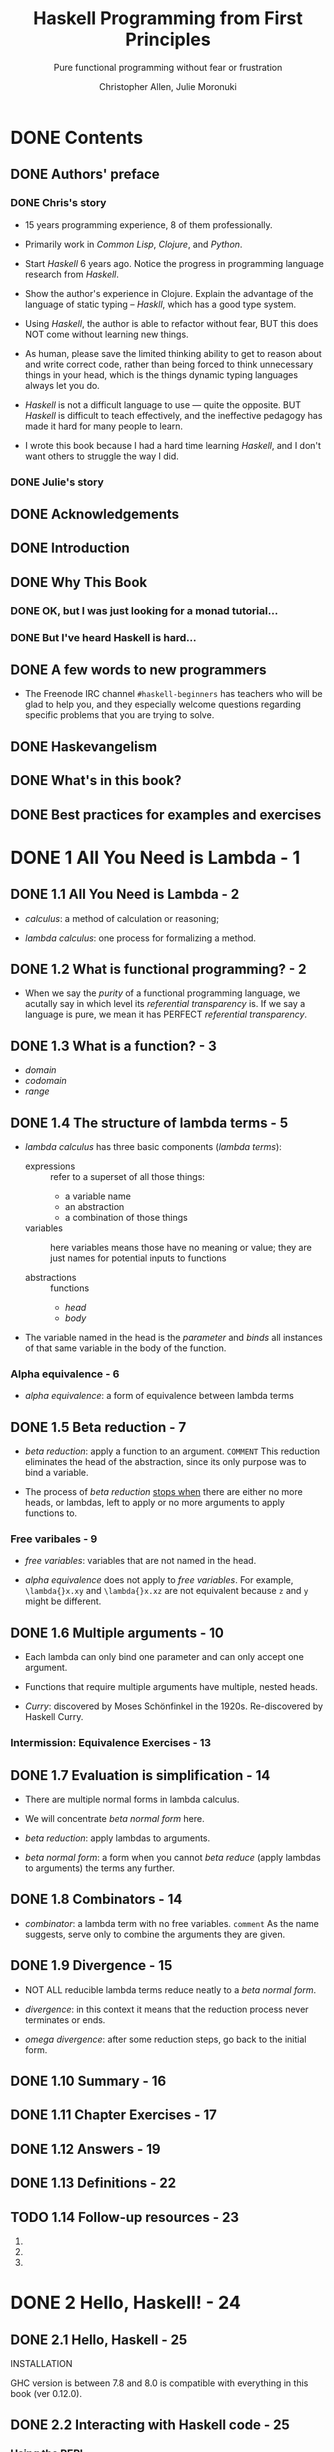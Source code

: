 #+TITLE: Haskell Programming from First Principles
#+SUBTITLE: Pure functional programming without fear or frustration
#+VERSION: 1.0RC4-screen
#+AUTHOR: Christopher Allen, Julie Moronuki
#+STARTUP: overview
#+STARTUP: entitiespretty

* DONE Contents
  CLOSED: [2017-06-27 Tue 23:04]
** DONE Authors' preface
   CLOSED: [2017-06-25 Sun 21:30]
*** DONE Chris's story
    CLOSED: [2017-06-25 Sun 21:20]
    - 15 years programming experience, 8 of them professionally.

    - Primarily work in /Common Lisp/, /Clojure/, and /Python/.

    - Start /Haskell/ 6 years ago. Notice the progress in programming language
      research from /Haskell/.

    - Show the author's experience in Clojure.
      Explain the advantage of the language of static typing -- /Haskll/, which
      has a good type system.

    - Using /Haskell/, the author is able to refactor without fear,
      BUT this does NOT come without learning new things.

    - As human, please save the limited thinking ability to get to reason about
      and write correct code, rather than being forced to think unnecessary
      things in your head, which is the things dynamic typing languages always
      let you do.

    - /Haskell/ is not a difficult language to use — quite the opposite.
      BUT /Haskell/ is difficult to teach effectively, and the ineffective
      pedagogy has made it hard for many people to learn.

    - I wrote this book because I had a hard time learning /Haskell/, and I don't
      want others to struggle the way I did.

*** DONE Julie's story
    CLOSED: [2017-06-25 Sun 21:29]
** DONE Acknowledgements
   CLOSED: [2017-06-25 Sun 21:40]
** DONE Introduction
   CLOSED: [2017-06-25 Sun 21:49]
** DONE Why This Book
   CLOSED: [2017-06-25 Sun 21:58]
*** DONE OK, but I was just looking for a monad tutorial...
    CLOSED: [2017-06-25 Sun 21:58]
*** DONE But I've heard Haskell is hard...
    CLOSED: [2017-06-25 Sun 21:58]
** DONE A few words to new programmers
   CLOSED: [2017-06-25 Sun 22:02]
   - The Freenode IRC channel =#haskell-beginners= has teachers who will be glad
     to help you, and they especially welcome questions regarding specific
     problems that you are trying to solve.

** DONE Haskevangelism
   CLOSED: [2017-06-26 Mon 21:09]
** DONE What's in this book?
   CLOSED: [2017-06-27 Tue 23:04]
** DONE Best practices for examples and exercises
   CLOSED: [2017-06-25 Sun 20:59]
* DONE 1 All You Need is Lambda - 1
  CLOSED: [2017-05-19 Fri 00:01]
** DONE 1.1 All You Need is Lambda - 2
   CLOSED: [2017-05-17 Wed 22:42]
   - /calculus/: a method of calculation or reasoning;

   - /lambda calculus/: one process for formalizing a method.

** DONE 1.2 What is functional programming? - 2
   CLOSED: [2017-05-17 Wed 22:51]
   - When we say the /purity/ of a functional programming language, we acutally
     say in which level its /referential transparency/ is.
       If we say a language is pure, we mean it has PERFECT
     /referential transparency/.

** DONE 1.3 What is a function? - 3
   CLOSED: [2017-05-18 Thu 14:50]
   - /domain/
   - /codomain/
   - /range/
** DONE 1.4 The structure of lambda terms - 5
   CLOSED: [2017-05-18 Thu 15:17]
   - /lambda calculus/ has three basic components (/lambda terms/):
     + expressions :: refer to a superset of all those things:
       * a variable name
       * an abstraction
       * a combination of those things

     + variables :: here variables means those have no meaning or value;
                  they are just names for potential inputs to functions

     + abstractions :: functions
       * /head/
       * /body/

   - The variable named in the head is the /parameter/ and /binds/ all instances
     of that same variable in the body of the function.

*** Alpha equivalence - 6
    - /alpha equivalence/: a form of equivalence between lambda terms

** DONE 1.5 Beta reduction - 7
   CLOSED: [2017-05-17 Wed 22:36]
   - /beta reduction/: apply a function to an argument.
     =COMMENT= This reduction eliminates the head of the abstraction, since its
               only purpose was to bind a variable.

   - The process of /beta reduction/ _stops when_ there are either no more heads,
     or lambdas, left to apply or no more arguments to apply functions to.

*** Free varibales - 9
    - /free variables/: variables that are not named in the head.

    - /alpha equivalence/ does not apply to /free variables/.
      For example, ~\lambda{}x.xy~ and ~\lambda{}x.xz~ are not equivalent because ~z~ and ~y~
      might be different.

** DONE 1.6 Multiple arguments - 10
   CLOSED: [2017-05-18 Thu 16:04]
   - Each lambda can only bind one parameter and can only accept one argument.

   - Functions that require multiple arguments have multiple, nested heads.

   - /Curry/: discovered by Moses Schönfinkel in the 1920s. Re-discovered by
     Haskell Curry.

*** Intermission: Equivalence Exercises - 13
** DONE 1.7 Evaluation is simplification - 14
   CLOSED: [2017-05-18 Thu 16:25]
   - There are multiple normal forms in lambda calculus.

   - We will concentrate /beta normal form/ here.

   - /beta reduction/: apply lambdas to arguments.

   - /beta normal form/: a form when you cannot /beta reduce/ (apply lambdas to
     arguments) the terms any further.

** DONE 1.8 Combinators - 14
   CLOSED: [2017-05-17 Wed 22:22]
   - /combinator/: a lambda term with no free variables.
     =comment= As the name suggests, serve only to combine the arguments they are given.
** DONE 1.9 Divergence - 15
   CLOSED: [2017-05-17 Wed 22:22]
   - NOT ALL reducible lambda terms reduce neatly to a /beta normal form/.

   - /divergence/: in this context it means that the reduction process never terminates or ends.

   - /omega divergence/: after some reduction steps, go back to the initial form.
** DONE 1.10 Summary - 16
   CLOSED: [2017-06-06 Tue 20:14]
** DONE 1.11 Chapter Exercises - 17
   CLOSED: [2017-06-06 Tue 20:14]
** DONE 1.12 Answers - 19
   CLOSED: [2017-06-06 Tue 20:14]
** DONE 1.13 Definitions - 22
   CLOSED: [2017-06-06 Tue 20:15]
** TODO 1.14 Follow-up resources - 23
   1. 
   2. 
   3. 
* DONE 2 Hello, Haskell! - 24
  CLOSED: [2017-06-06 Tue 20:14]
** DONE 2.1 Hello, Haskell - 25
   CLOSED: [2017-05-19 Fri 20:46]
   INSTALLATION

   GHC version is between 7.8 and 8.0 is compatible with everything in this book
   (ver 0.12.0).
** DONE 2.2 Interacting with Haskell code - 25
   CLOSED: [2017-05-19 Fri 21:00]
*** Using the REPL
    - ~:quit~ or ~:q~

    - ~Prelude~ is a library of standard functions.
      + It is loaded automatically by GHCi or Stack GHCi.

      + It can be turned off (=TODO= talk about this later).

      + There are alternative Preludes, which we won't use in this book. =TODO=

      + It is contained in Haskell's ~base~ package, which can be found
        https://www.stackage.org/package/base. When we mention "in base", we
        means in this ~base~ package.

*** GHCi commands
    - ~:~ prefixed commands are GHCi features, and they are not Haskell code.
*** Working from source files
    - Source files of Haskell use =.hs= as their file names extension.

    - ~::~ is a way to write down a /type signature/.

    - ~:load~

    - ~:module~ or ~:m~ can unload the file from GHCi, and help you go back to
      (switch to the ~Prelude~ scope) the ~Prelude>~ prompt.

** DONE 2.3 Understanding expressions - 28
   CLOSED: [2017-05-19 Fri 21:15]
   - Everything in Haskell is
     + an /expression/
       OR
     + a /declaration/

   - Expressions may be
     + values
     + combinations of values
     + functions applied to values

   - Expressions evaluate to a result (can be itself if a expression is a literal
     value).

   - We'll cover /declarations/ more later, =TODO=
     but it suffices to say for now that they are top-level bindings which
     allows us to name expressions.
     We can then use those names to refer to them multiple times without copying
     and pasting the expressions.

   - /Normal form/: the irreducible form (of a expression).

   - /redexes/: Reducible expressions =IMPORTANT=

   - Generally refer to the process of _FROM the initial form of a expression TO
     a /normal form/_ as /evaluation/ or /reduction/.

     People also often use some _IMPRECISE_ words like:
     "normalizing" or "executing" an expression.

** DONE 2.4 Functions - 30
   CLOSED: [2017-05-19 Fri 22:01]
   Haskell function is always /currying/.

*** Defining functions
    - _Capitalization matters!_
      Variables must also begin with lowercase letters.

** DONE 2.5 Evaluation - 33
   CLOSED: [2017-05-19 Fri 22:31]
   - nonstrict evaluation or say "lazy evaluation".

   - /canonical form / normal form/

   - Haskell doesn't evaluate everything to /canonical or normal form/ by
     default.

     Instead, it only evaluates to /weak head normal form (WHNF)/ by default.

   - /weak head normal form (WHNF)/
     For example,
     ~(\f -> (1, 2 + f)) 2~ reduces to the following in /WHNF/ ~(1, 2 + 2)~.

*** Exercises: Comprehension Check
    1. Use ~let~

    2. Write a function:
       #+BEGIN_SRC haskell
         areaCircle :: Fractional a => a -> a
         areaCircle r = 3.14 * (r * r)
       #+END_SRC

    3. Use ~pi~ in ~Prelude~:
       #+BEGIN_SRC haskell
         areaCircle :: Floating a => a -> a
         areaCircle r = pi * (r * r)
       #+END_SRC

** DONE 2.6 Infix operators - 35
   CLOSED: [2017-05-19 Fri 23:30]
   - ~id~

   - Operators are functions which can be used in infix style.
     _All_ operators are functions; _NOT all_ functions are operators.

   - Use functions in infix fashions:
     ~10 `div` 4~

   - Use infix operators in prefix fashions:
     ~(+) 100 100~

   - If the function name is alphanumeric, it is a prefix function by
     default, and not all prefix functions can be made infix.
     =TODO= =Which can which cannot???=

     _If the name is a symbol, it is infix by default_
     but can be made prefix by wrapping it in parentheses.

   - You cannot make a prefix function into an infix function using backticks,
     then wrap that in parentheses and make it into a prefix function.
     =WHY???=

*** Associativity and precedence
    - ~:info~ or ~:i~ (this command can take more than one arguments):
      This command can tell you
      if what you test is 
      1. an infix operator
         OR
      2. a function that can be a infix operator when it is wrapped by backticks

      If it is, tell you its type info, associativity, precedence level (0 ~ 9).
      If it is not, tell you the type info only.

    - 
*** Exercises: Parentheses and Association
    _EASY_
** DONE 2.7 Declaring values - 39
   CLOSED: [2017-06-06 Tue 20:14]
   - The order of declarations
     + In a source code file it doesn't matter
       because GHCi loads the entire file at once, so it knows all the values
       that have been defined.

     + When you enter them one by one into the REPL, the order does matter.

   - For example,
     #+BEGIN_SRC haskell
       -- This is legal
       x = 1
       y = 2
       k = x + y + z
       z = 3
     #+END_SRC
     In source file, binding order is not important.

     However, due to the property of closure, variables must be defined _before_
     the declaration of the closures include them.

   - _Module names are capitalized_,
     UNLIKE variable names, which mustn't be.

*** DONE Troubleshooting
    CLOSED: [2017-05-20 Sat 17:10]
    - Indentation of Haskell code is significant.

    - _Reminder_: Use spaces, NOT tabs.

    - In source code files, indentation often replaces syntactic markers like
      curly brackets, semicolons, and parentheses.

      =FROM JIAN=: I'm curious how to do in the opposite way ,if it exists -- I
      don't think use the layout code as a part of syntax is good.

    - _Indentation can easily go wrong in a copy-and-paste job as well._

    - The basic rule of using indentation:
      + code that is part of an expression should be indented under the beginning
        of that expression, even when the beginning of the expression is not at
        the leftmost margin.

      + Furthermore, parts of the expression that are grouped should be indented
        to the same level.

    - Exapmles:
      + Example-1
        #+BEGIN_SRC haskell
          -- RIGHT
          let
            x = 3
            y = 4

          -- or

          let x = 3
              y = 4


          -- Wrong
          let x = 3
           y = 4

          -- or

          let
           x = 3
            y = 4
        #+END_SRC

      + Example-2
        #+BEGIN_SRC haskell
          -- RIGHT
          x = 10 * 5 + y

          x = 10
            * 5 + y

          x = 10
               * 5 + y

          -- WRONG
          x = 10
           * 5 + y

           x = 10 * 5 + y  -- NOT at the beginning column of the line
        #+END_SRC

      + Example-3
        + _WRONG_
          not starting a declaration at the beginning (left) column of the line.
          #+BEGIN_SRC haskell
            -- learn.hs
            module Learn where

             x = 10 * 5 + y
            myResult = x * 5
            y = 10
          #+END_SRC

        + _RIGHT_
          #+BEGIN_SRC haskell
            -- learn.hs
            module Learn where

            -- All indent in the same way
             x = 10 * 5 + y
             myResult = x * 5
             y = 10
          #+END_SRC

        + _BETTER_
          #+BEGIN_SRC haskell
             -- learn.hs
             module Learn where

             -- No indentation
             x = 10 * 5 + y
             myResult = x * 5
             y = 10
          
          #+END_SRC

*** DONE Exercises: Heal the Sick
    CLOSED: [2017-05-20 Sat 17:15]
    1. ~3 .14~ -> ~3.14~
    2. ~b~ -> ~x~
    3. Correct indentation
** DONE 2.8 Arithmetic functions in Haskell - 45
   CLOSED: [2017-05-20 Sat 20:36]
   - =TODO= ~div~, ~mod~, ~quot~, and ~rem~
     =TODO= =TODO=

   - Compare ~div~ and ~quot~
     #+BEGIN_SRC haskell
       -- -- rounds down
       -- Prelude> div 20 (-6)
       -- -4
       -- -- rounds toward zero
       -- Prelude> quot 20 (-6)
       -- -3
     #+END_SRC

   - =TODO=
     Also, rem and mod have slightly different use cases; we'll look at mod in a
     little more detail down below. We will cover (~/~) in more detail in a later
     chapter, as that will require some explanation of types and type classes.

*** TODO Laws for quotients and remainders
    - footnote: =???=
*** TODO Using 'mod'
    - x
*** DONE Negative numbers
    CLOSED: [2017-05-20 Sat 20:37]
    Due to the interaction of parentheses, currying, and infix syntax,
    _negative numbers get SPECIAL TREATMENT in Haskell_.
    + Evaluate an isolated negative number in GHCi is simple:
      #+BEGIN_SRC haskell
        -- Prelude> -1000
        -- -1000
      #+END_SRC

    + Since ~+~ and ~-~ has the same precedence, ~1000 + -9~ can't work.
      Write it as ~1000 + (-9)~.

    + The negation of numbers in Haskell by the use of a _unary_ ~-~ is a form of
      /syntactic sugar/.
      ~-9~ is translated inside to ~negate 9~.

      _Fortunately, syntactic overloading like this isn't common in Haskell._

** DONE 2.9 Parenthesization - 52
   CLOSED: [2017-05-20 Sat 21:40]
   - ~(^) \colon{}\colon] (Num a, Integral b) => a -> b -> a~
     ~infixr 8 ^~

   - ~(*) \colon{}\colon{} Num a => a -> a -> a~
     ~infixl 7 *~

   - ~(+) \colon{}\colon{} Num a => a -> a -> a~
     ~infixl 6 +~

   - ~(-) \colon{}\colon{} Num a => a -> a -> a~
     ~infixl 6 -~

   - ~($) \colon\colon{} (a -> b) -> a -> b~
     ~infixr 0 $~

   - Since ~(*30) \colon\colon{} Num a => a -> a~,
     ~3 (*30)~ doesn't work and ~(*30) 3)~ works.

     You can't the pass the prefixed ~3~ in pattern 1 pass to the ~(*30)~
     operator after it.

*** Parenthesizing infix operators
    - /sectioning/ allows you to pass around partially applied functions.
      For example, ~(+1)~

    - /sectioning/ generate a function after partially applied a function,
      which is always prefix _NEVER_ suffix.

    - If you use /sectioning/ with a function that is not commutative, the order
      matters.
      #+BEGIN_SRC haskell
        (1/) 2  -- 0.5
        (/1) 2  -- 2.0
      #+END_SRC

    - ~(-2) 1~ doesn't work, _which is different from the other operators_.
      This is because the ~-~ here function represents _negation_, not
      subtraction,
      when it's applied to a single argument, _GHCi does not know what to do_
      with that, and so it returns an error message.
      =TODO=
      #+BEGIN_SRC haskell
        (-2) 1
        -- <interactive>:26:1: error:
        --     • Non type-variable argument in the constraint: Num ((a -> a) -> t)
        --       (Use FlexibleContexts to permit this)
        --     • When checking the inferred type
        --         it :: forall t a. (Num ((a -> a) -> t), Num a) => t
      #+END_SRC

    - Use sectioning for subtraction, ~-~ must be the first argument (or use
      ~substract~):
      #+BEGIN_SRC haskell
        (1 -) 3  -- it works
        (- 1) 3  -- ERROR

        -- USE
        (substract 2) 3
      #+END_SRC

** DONE 2.10 ~let~ and ~where~ - 57
   CLOSED: [2017-05-20 Sat 22:21]
   - It takes some practice to get used to the appropriate times to use each
     (~let~ and ~where~),
     BUT _they are fundamentally different_:
     + ~let~ introduces an expression,
       so it can be used wherever you can have an expression,

     + BUT ~where~ is a declaration and is bound to a surrounding syntactic
       construct.
       =TODO=: What does "surrounding syntactic construct" mean???

   - When you use ~:load~ in GHCi, it will unload the previous loaded module
     (except ~Prelude~), and then load the new one that you want.

     This is a limitation from ~GHCi~.

*** Exercises: A Head Code
    ~where~ is a declaration and is bound to a surrounding syntactic construct.

    =TODO=: it seems you can't put a declaration in the wrong example below,
            _BUT WHY???_

    - Worable Example
      #+BEGIN_SRC haskell
        -- This works in source file
        mult1 = x * y
          where x = 5
                y = 6
      #+END_SRC

    - Wrong Example
      #+BEGIN_SRC haskell
        -- This CANNOT work in source file
        x * y
          where x = 5
                y = 6
      #+END_SRC

** DONE 2.11 Chapter Exercises - 60
   CLOSED: [2017-05-18 Thu 17:23]
*** DONE Parenthesization
    CLOSED: [2017-05-18 Thu 17:23]
    1. ~2 + (2 * 3) - 1~
    2. ~(^) 10 $ (1 + 1)~ OR ~10 ^ (1 + 1)~
    3. ~(2 ^ 2) * (4 ^ 5) + 1~

*** DONE Equivalent expressions
    CLOSED: [2017-05-18 Thu 17:23]
    1. \check
    2. \check
    3. ~363~ AND ~-363~
    4. Int AND Float
    5. ~28~ AND ~46~

*** DONE More fun with functions
    CLOSED: [2017-05-18 Thu 17:23]

** DONE 2.12 Definitions - 63
   CLOSED: [2017-05-18 Thu 18:07]
   1. Terminology: /argument/ and /parameter/
      - They are often used interchangably, but they have distinction.

      - /parameter/ (or /formal parameter/): a value that will be passed to the
        function when the function is called.

        Thus, parameters are usually variables.

      - /argument/: an input value the function is applied to.
      =IMPORTANT= =TODO= =???=

   2. /expression/: a combination of symbols that conforms to syntactic rules and
      can be evaluated to some result.
      _In Haskell_, an expression is a _well-structured combination of_:
      - constants
      - variables
      - functions
      =IMPORTANT=

      We usually mean "reducible expression" when we use the term /expression/,
      though irreducible constants are technically expressions (we usually refer
      to those as /values/).

   3. /redex/: reducible expression

   4. /value/: an expression that cannot be reduced or evaluated any further.

   5. /function/:
      Functions can be DESCRIBED AS _a list of ordered pairs of their inputs and
      the resulting outputs_, like a mapping.

   6. /infix notation/

   7. /operators/: functions that are /infix/ _by default_.
      _In Haskell_, operators must use symbols and not alphanumeric characters.
      =IMPORTANT= =TODO= =???=

   8. /syntactic sugar/: a syntax that is not intrinsically necessary, but it
      often makes for more readable code than the alternatives.

** TODO 2.13 Follow-up resources - 64
* DONE 3 Strings - 66
  CLOSED: [2017-05-19 Fri 20:12]
** DONE 3.1 [ =NEW= ] Printing strings - 67
** DONE 3.1 [ =OLD= ] Strings - 67
   CLOSED: [2017-05-18 Thu 20:43]
   =TODO= Wierd section name???
** DONE 3.2 A first look at types - 67
   CLOSED: [2017-05-18 Thu 20:43]
   - ~:type~: A GHCi command used to check the type of a value, expression, or
     function.

   - The ~::~ symbol is read as "has the type".

   - /type signature/: a line of code that defines the types for a value,
     expression, or function.

   - ~String~ is a /type alias (type synonym)/ for _a list of_ ~Char~ (~[Char]~).

   - When we talk about lists in more detail later, we'll see why the square
     brackets are considered syntactic sugar; =TODO=

** DONE 3.3 Printing simple strings - 68
   CLOSED: [2017-05-19 Fri 00:52]
   - ~print~
     TYPE: ~print :: Show a => a -> IO ()~
     #+BEGIN_SRC haskell
       -- Prelude>
       print "hello world!"

       -- "hello world!"
       -- Prelude>
     #+END_SRC
     The qutation marks still around it.

   - ~putstrLn~ and ~putStr~
     TYPE: ~putStrLn :: String -> IO ()~
     TYPE: ~putStr :: String -> IO ()~
     #+BEGIN_SRC haskell
       -- Prelude>
       putStrLn "hello world!"

       -- hello world!
       -- Prelude>

       -- Prelude>
       putStr "hello world!"

       -- hello world!Prelude>
     #+END_SRC

   - In source file
     #+BEGIN_SRC haskell
       -- print1.hs
       module Print1 where

       main :: IO ()
       main = putStrLn "hello world!"
     #+END_SRC

     Run it:
     #+BEGIN_SRC haskell
       -- Prelude> :l print1.hs
       -- [1 of 1] Compiling Print1
       -- Ok, modules loaded: Print1.

       -- *Print1> main
       -- hello world!
       -- *Print1>
     #+END_SRC

   - GHCi prompt may have changed to reflect the name of the module loaded.
     Use ~:module~ or ~:m~ to _unload_ the module and return to ~Prelude~.

   - You can also set your prompt to something specific (fixed).
     #+BEGIN_SRC haskell
       -- Prelude> :set prompt "λ> "
       -- λ> :r
       -- O,, modules loaded: Print1.
       -- λ> main
       -- hello world!
       -- λ>
     #+END_SRC
     Set it permanently: change =/.ghci= file

   - ~main~ is the default action when you build an executable or run it in a REPL.

     It is _NOT_ a function but is often a series of instructions to execute,
     which can include applying functions and producing side-effects.

   - When building a project with /Stack/:
     + having a ~main~ executable in a ~Main.hs~ file is obligatory,

     + but you can have source files and load them in GHCi without necessarily
       having ~main~ block.

   - ~do~ notation: a special syntax that allows for sequencing actions.
     #+BEGIN_SRC haskell
       -- print2.hs
       module Print2 where

       main :: IO ()
       main = do
         putStrLn "Count to four for me:"
         putStr "one, two"
         putStr ", three, and"
         putStrLn " four!"
     #+END_SRC

     #+BEGIN_SRC haskell
       -- Prelude> :l print2.hs
       -- [1 of 1] Compiling Print2
       -- Ok, modules loaded: Print2.
       -- Prelude> main
       -- Count to four for me:
       -- one, two, three, and four!
       -- Prelude>
     #+END_SRC
     The ~do~ is actually a syntactic sugar. It often makes for more readable
     code than the de-sugared version.
     =TODO= Say more in Chapter 13 (Monad)

*** String concatenation
    - ~++~:
      + Example: ~"hello" ++ " world!"~

    - ~concat~:
      + Example: ~concat [hello, " ", world]~

** DONE 3.4 Top-level versus local definitions - 73
   CLOSED: [2017-05-19 Fri 02:54]
   - Top-level declarations are
     _NOT nested_ within anything else (OUTERMOST), which means they are in scope
     throughout the whole module.

     It doesn't necessarily mean they are defined at the top of the file.

     When the compiler reads the file,
     it will see all the top-level declarations, no matter what order they
     come in the file
     (=TODO= _with some limitations_ which we'll see later).

   - Example:
     #+BEGIN_SRC haskell
       module TopOrLocal where

       topLevelFunction :: Integer -> Integer
       topLevelFunction x = x + woot + topLevelValue
         where woot :: Integer
               woot = 10

       topLevelValue :: Integer
       topLevelValue = 5
     #+END_SRC

     + The ~where~ and ~let~ clauses in Haskell _introduce_ /local bindings/ or
       declarations. The are definitely not visible outside.

   - /bind (or declare)/: give an expression a name.

     _This is not usually necessary for one-time use._

*** DONE Exercises: Scope
    CLOSED: [2017-05-19 Fri 00:56]
    1. \check
    2. ~h~ is not in scope for function ~g~.
    3. ~r~ is not in scope for function ~area~.
    4. \check
** DONE 3.5 Types of concatenation functions - 75
   CLOSED: [2017-05-19 Fri 19:56]
   - When refer to an infix operator in a position that is not infix,
     _put parentheses around it_.

   - ~(++) :: [a] -> [a] -> [a]~

   - ~concat :: Foldable t => t [a] -> [a]~  
     + please understand ~Foldable t => t [a]~ as being ~[ [a] ]~.
       =TODO=: Explain later

*** DONE Exercises: Syntax Errors
    CLOSED: [2017-05-19 Fri 00:59]
    1. Error message: =<interactive>:1:1: error: parse error on input ‘++’=
    2. Error message: =<interactive>:2:2: error: parse error on input ‘<’=
    3. \check
** DONE 3.6 Concatenation and scoping - 77
   CLOSED: [2017-05-19 Fri 20:04]
   - ~:info~ or ~:i~
     #+BEGIN_SRC haskell
     -- Prelude> :i (++)
     -- (++) :: [a] -> [a] -> [a]  -- Defined in ‘GHC.Base’
     -- infixr 5 ++
     #+END_SRC

** DONE 3.7 More list functions - 80
   CLOSED: [2017-05-19 Fri 20:12]
   - ~:~ operator: called "cons," which is used to build a list.

   - ~head~, ~tail~, ~take~, ~drop~, and ~!!~

   - About these functions:
     + All these functions are standard ~Prelude~ functions

     + many of them are considered /unsafe/ -- they do not cover the case of an
       empty list as input.

       They just throw out an error message, or exception. This isn't ideal
       behavior, so the use of these functions is considered unwise for programs
       of any real size or complexity,
       =TODO= _talk out some better ways later_.

** DONE 3.8 Chapter Exercises - 82
   CLOSED: [2017-05-19 Fri 18:42]
*** DONE Reading syntax
    CLOSED: [2017-05-19 Fri 01:20]
    1. Decide if they are written correctly, and correct the wrong ones (easy).
       a) x
       b) x
       c) \check
       d) \check
       e) x
       f) \check
       g) x
       h) \check

    2. Pair the lines of code and their results
       a) -> d)
       b) -> c)
       c) -> e)
       d) -> a)
       e) -> b)

*** DONE Building functions
    CLOSED: [2017-05-19 Fri 18:42]
    1. Write short codes to generate expected outputs from given inputs
       First, ~import Data.List.Split~
       a) ~"Curry is awesome" ++ "!"~
       b) ~drop 4 $ (head . splitOn " ") "Curry is awesome!"~
       c) ~last $ splitOn " " "Curry is awesome!"~

    2. Write 1 into a source file
       #+BEGIN_SRC haskell
         module OperateStrings where

         import Data.List.Split

         addSuffix :: String -> String -> String
         addSuffix str suffix = str ++ suffix

         firstWordLastCharString :: String -> String
         firstWordLastCharString str = drop lenForDrop firstWord
           where
             firstWord = head $ splitOn " " str
             lenForDrop = length firstWord - 1

         lastWord :: String -> String
         lastWord str = last $ splitOn " " str
       #+END_SRC

    3. Write a function to return the 
       #+BEGIN_SRC haskell
         thirdLetter :: String -> Char
         thirdLetter x = head $ drop 2 x
         -- Use `head :: [a] -> a` rather than `(take 1) :: [a] -> [a]`
       #+END_SRC

    4. Write a function to return the 
       #+BEGIN_SRC haskell
         letterIndex :: Int -> Char
         letterIndex x = "Curry is awesome!" !! x
       #+END_SRC

    5. Write a function to reverse ="Curry is awesome"=
       #+BEGIN_SRC haskell
         rvrs :: String -> String
         rvrs = (drop 9 str) ++ (take 4 $ drop 5 str) ++ (take 5 str)
           where str = "Curry is awesome"
       #+END_SRC

    6. Write 5 into a module
       #+BEGIN_SRC haskell
         module Reverse where

         rvrs :: String -> String
         rvrs x = thirdWd ++ middle ++ firstWd
           where
             firstWd = take 5 x
             middle = take 4 $ drop 5 x
             thirdWd = drop 9 x
       #+END_SRC

** DONE 3.9 Definitions - 86
   CLOSED: [2017-05-19 Fri 01:50]
   1. ~String~: a sequence of characters.
      In Haskell, a linked-list of ~Char~ values, aka ~[Char]~. 

   2. /type (datatype)/: a classification of values or data.

      _UNLIKE in other languages_,
      datatypes in Haskell _by default_ do NOT delimit the operations that can be
      performed on that data.
      =TODO= =???=

   3. /concatenation/: In Haskell,
      ~(++) :: [a] -> [a] -> [a]~.

   4. /scope/: _WHERE_ a variable referred to by name is _valid_.
      /visibility/: If a variable _isn't visible_ is _not in scope_.

   5. /local bindings/: bindings local to particular expressions.

      _The primary delineation_ here from /top level bindings/ is:
      that /local bindings/ _CANNOT be imported_ by other programs or modules.

   6. /top level bindings/: In Haskell, this means bindings that stand outside of
      any other declaration (outermost declarations).

      They can be made available to other modules
      + within this programms
      + to other programms

   7. /data structures/: a way of organizing data so that the data can be
      accessed
      + _conveniently_
      + _efficiently_
* DONE 4 Basic datatypes - 87
  CLOSED: [2017-06-14 Wed 03:53]
** DONE 4.1 Basic Datatypes - 88
   CLOSED: [2017-05-20 Sat 22:26]
   - Types play an important role in the _readability_, _safety_, and
     _maintainability_ of Haskell code.

   - In this chapter, we will
     + review types we have seen in previous chapters;

     + learn about datatypes, /type constructors/, and /data constructors/;

     + work with predefined datatypes;

     + learn more about /type signatures/ and a bit about /type classes/.

** DONE 4.2 What are types? - 88
   CLOSED: [2017-05-21 Sun 01:32]
** DONE 4.3 Anatomy of a data declaration - 88
   CLOSED: [2017-05-21 Sun 01:41]
   - /data declarations/: How datatypes are defined.

   - /type constructor/: The name of the type and is capitalized.

   - /data constructor/: the values that inhabit the type they are defined in.

   - Example of /data declaration/ to ~Bool~
     ~data Bool = False | True~
     1. Here /type constructor/ is ~Bool~

     2. Here /data constructors/ are ~False~ and ~True~

     3. Here ~|~ indicates a /sum type/ or /logical disjunction: "or"/.
        _Read_: ~Bool~ value is ~True~ or ~False~.

   - Try
     #+BEGIN_SRC haskell
       -- Prelude> :info Bool
       -- data Bool = False | True
     #+END_SRC

*** DONE Exercises: Mood Swing
    CLOSED: [2017-05-21 Sun 01:41]
    - /pattern matching/

    - Given:
      #+BEGIN_SRC haskell
        data Mood = Blah | Woot deriving Show
      #+END_SRC

    - A: type constructors: ~Mood~
    - ~Blash~ / ~Woot~
    - ~changeMood :: Mood -> Mood~

** DONE 4.4 Numeric types - 91
   CLOSED: [2017-05-21 Sun 01:32]
   - /integral numbers/: Whole numbers. Two types:
     1. ~Int~: Has range.
     2. ~Integer~: support arbitrarily large/small numbers.

   - /Fractional/: Not integers. Four types:
     1. ~Float~: single-precision floating point number type.
        + floating point arithmetic violates some common assumptions and should
          only be used with great care.

        + Generally, floating point numbers should not be used at all in business
          applications.

     2. ~Double~: double-precision floating point number type.
        + It has twice as many bits with which to describe numbers as the ~Float~
          type.

     3. ~Rational~: A fractional number that represents a ratio of two integers.
        + Arbitrarily precise but no as efficient as ~Scientific~.

     4. ~Scientific~ (available in package =scientific=): A space-efficient and
        almost-arbitrary precision scientific number type.
        + They are represented using scientific notation. It stores
          * the coeffcient as an ~Integer~;
          * the exponent as an ~Int~.

        + It has limitation, but hitting that is quite unlikely.

   - These numeric datatypes all have instances of a /type class/ called ~Num~.

   - Type Classes are a way of adding functionality to types that is reusable
     across all the types that have instances of that type class.
     =TODO= =LATER=

   - The ~Num~ type class is what provides your standard ~(+)~, ~(-)~, and ~(*)~
     operators along with a few others.

   - Hypothetically we could represent Integer as a sum of three cases,
     + recursive constructors headed towards negative infinity,
     + zero, and
     + recursive constructors headed towards positive infinity.

     This representation would be _terribly inefficient_
    =TODO= =???= so there's some GHC magic sprinkled on it.

*** DONE Integral numbers
    CLOSED: [2017-05-20 Sat 23:40]
*** DONE Integer
    CLOSED: [2017-05-20 Sat 23:40]
*** DONE Why do we have ~Int~
    CLOSED: [2017-05-21 Sun 01:16]
    - The ~Int~ numeric type is an artifact of what computer hardware has
      supported natively over the years.

    - Most programs should use ~Integer~ and _NOT_ ~Int~,
      UNLESS the limitations of the type are understood and the additional
      performance makes a difference.

    - There are ~Int8~, ~Int16~, et al.

    - Example:
      #+BEGIN_SRC haskell
        -- Prelude> import GHC.Int
        -- Prelude> 127 :: Int8
        -- 127

        -- Prelude> 128 :: Int8
        -- <interactive>:11:1: Warning:
        --     Literal 128 is out of the Int8 range -128..127
        --     If you are trying to write a large negative literal,
        --     use NegativeLiterals
        -- -128

        -- Prelude> (127 + 1) :: Int8
        -- -128
      #+END_SRC

    - Here the 8 in ~Int8~ _represents how many bits_ the type uses to represent
      integral numbers.
        The representation used for the fixed-size ~Int~ types is
      /two's complement/.

    - Find out the min and max bounds of numeric types using ~maxBound~ and
      ~minBound~ from the ~Bounded~ type class.
      Here's an example using our ~Int8~ and ~Int16~ example:
      #+BEGIN_SRC haskell
        -- Prelude> import GHC.Int

        -- Prelude> :t minBound
        -- minBound :: Bounded a => a

        -- Prelude> :t maxBound
        -- maxBound :: Bounded a => a


        -- Prelude> minBound :: Int8
        -- -128

        -- Prelude> minBound :: Int16
        -- -32768

        -- Prelude> minBound :: Int32
        -- -2147483648

        -- Prelude> minBound :: Int64
        -- -9223372036854775808


        -- Prelude> maxBound :: Int8
        -- 127

        -- Prelude> maxBound :: Int16
        -- 32767

        -- Prelude> maxBound :: Int32
        -- 2147483647

        -- Prelude> maxBound :: Int64
        -- 9223372036854775807
      #+END_SRC

    - Find out if a type has an instance of ~Bounded~, or any other type class,
      by asking GHCi for the ~:info~ for that type.
      #+BEGIN_SRC haskell
        -- Prelude> :i Int
        -- data Int = GHC.Types.I# GHC.Prim.Int# 	-- Defined in ‘GHC.Types’
        -- instance Bounded Int -- Defined in ‘GHC.Enum’
        -- instance Enum Int -- Defined in ‘GHC.Enum’
        -- instance Eq Int -- Defined in ‘GHC.Classes’
        -- instance Integral Int -- Defined in ‘GHC.Real’
        -- instance Num Int -- Defined in ‘GHC.Num’
        -- instance Ord Int -- Defined in ‘GHC.Classes’
        -- instance Read Int -- Defined in ‘GHC.Read’
        -- instance Real Int -- Defined in ‘GHC.Real’
        -- instance Show Int -- Defined in ‘GHC.Show’
      #+END_SRC

*** DONE Fractional numbers
    CLOSED: [2017-05-21 Sun 01:32]
    - ~Float~, ~Double~, ~Rational~, and ~Scientific~.

    - ~(/) \colon{}\colon{} Fractional a => a -> a -> a~
      The notation ~Fractional a =>~ denotes a /type class constraint/.

      Read it as "the type variable ~a~ must implement the ~Fractional~
      type class."

    - ~Fractional~ is a type class that requires types to already have an instance
      of the ~Num~ type class.
        We describe this _relationship_ between type classes by saying that:
      ~Num~ is a /superclass/ of ~Fractional~.

** DONE 4.5 Comparing values - 98
   CLOSED: [2017-05-21 Sun 02:42]
   - ~==~ and ~/=~

   - Types
     #+BEGIN_SRC haskell
       Prelude> :t (==)
       (==) :: Eq a => a -> a -> Bool

       Prelude> :t (<)
       (<) :: Ord a => a -> a -> Bool
     #+END_SRC
     + ~Eq~ is a type class that includes everything that CAN BE _compared and
       determined to be equal in value_;

     + ~Ord~ is a type class that includes all things that CAN BE _ordered_.

   - /lexicographic ordering/

** DONE 4.6 Go on and Bool me - 101
   CLOSED: [2017-05-21 Sun 02:56]
   - ~&&~, ~||~, and ~not~
*** DONE Exercises: Find the Mistakes
    CLOSED: [2017-05-21 Sun 02:48]
*** DONE Conditionals with if-then-else
    CLOSED: [2017-05-21 Sun 02:57]
    - ~if ... then ... else~

    - Example (look the ~where~ in the example):
      #+BEGIN_SRC haskell
        -- greetIfCool1.hs
        module GreetIfCool1 where

        greetIfCool :: String -> IO ()
        greetIfCool coolness =
          if cool
            then putStrLn "eyyyyy. What's shakin'?"
          else
            putStrLn "pshhhh."
          where cool = coolness == "downright frosty yo"
      #+END_SRC
** DONE 4.7 Tuples - 107
   CLOSED: [2017-06-14 Wed 03:53]
   - Use a tuple is actual use a single value of multiple values.

   - The two-tuple is expressed at both the /type level/ and /term level/ with
     the constructor ~(,)~. The datatype declaration looks like this:
     #+BEGIN_SRC haskell
     -- Prelude> :info (,)
     -- data (,) a b = (,) a b
     #+END_SRC
     + A /product type/ (a logical conjunction), not a /sum type/

     + ~fst \colon{}\colon{} (a, b) -> a~

     + ~snd \colon{}\colon{} (a, b) -> a~ 

     + Examples:
       #+BEGIN_SRC haskell
         (,) 8 10
         -- (8, 10)

         (,) 8 "Julie"
         -- (8, "Julie")

         (,) True 'c'
         -- (True, 'c')
       #+END_SRC

   - ~swap \colon{}\colon{} (a, b) -> (b, a)~ is from ~Data.Tuple~

   - It's generally _UNWISE_ to use tuples of an overly large size, both for
     + efficiency
     + sanity reasons.
     _Most tuples you see will be_ ~( , , , , )~ _(5-tuple) or smaller._

** DONE 4.8 Lists - 110
   CLOSED: [2017-05-23 Tue 02:35]
   - DONE
** DONE 4.9 Chapter Exercises - 111
   CLOSED: [2017-06-14 Wed 03:46]
   1. ~length :: Foldable t => t a -> Int~

   2. What are the results of the following expressions?
      a) 5
      b) 3
      c) 2
      d) 5

   3. ~6 / length [1, 2, 3]~ returns an error.
      REASON: _Here_ ~6~ is a ~Fractional a => a~, which is required by ~/~.
              However, the return type of ~length~ is ~Int~, which is NOT an
              instance of type class ~Fractional a~.
              (See =5.5 Polymorphism - Working around constraints=)

   4. Fix the broken code using a different division function/operator:
      replace ~/~ with ~`div`~ or ~`quot`~
      + ~div \colon{}\colon{} Integral a => a -> a -> a~.
      + ~div \colon{}\colon{} Integral a => a -> a -> a~.

   5. The type is ~Bool~, and the result is ~True~.

   6. The type is ~Bool~, and the result is ~False~.

   7. 1, 3, 4
      2 -- The elements in a list must have a consistent type.
      5 -- ~&&~ operates on ~Bool~ values, and ~9~ is NOT a ~Bool~ value.

   8. 
      #+BEGIN_SRC haskell
        isPalindrome :: (Eq a) => [a] -> Bool
        isPalindrome x =
          x == reverse x
      #+END_SRC

   9. 
      #+BEGIN_SRC haskell
      myAbs :: Integer -> Integer
      myAbs x = if x >= 0 then x else (-x)
      #+END_SRC

   10. 
       #+BEGIN_SRC haskell
       f :: (a, b) -> (c, d) -> ((b, d), (a, c))
       f (va, vb) (vc, vd) = ((vb, vd), (va, vc))
       #+END_SRC

*** TODO Correcting syntax
    1. =???= =Query meaning?=
       #+BEGIN_SRC haskell
         plus1Length xs = length xs + 1
       #+END_SRC

    2. ~\x -> x~

    3. ~\(x:xs) -> x~

    4. ~f (a, b) = a~

*** DONE Match the function names to their types
    CLOSED: [2017-05-23 Tue 03:19]
    1. c)
    2. b)
    3. a)
    4. d)

** DONE 4.10 Definitions - 115
   CLOSED: [2017-06-14 Wed 03:46]
   - /tuple/ :: an ordered grouping of values.

                It is used to express an
                _anonymous_ _product (a logical conjunction)_.
      
     _In Haskell_,
     + you _cannot_ have a tuple with only one element           =TOOD: WHY=
     + but here is a zero tuple called /unit/ or ~()~.

   - /type class/ :: A set of operations defined with respect to a polymorphic
                    type.
                      When a type is an instance of a type class, values of that
                    type can be used in the standard operations defined for that
                    type class.

   - /data constructors/ :: ...

   - /type constructors/ :: ...
        A guideline for differentiating the two kinds of constructors is that
        type constructors always
     + go to the left of the ~=~ in a data declaration.
     + show up after ~\colon{}\colon{}~

   - /data declarations/ :: ...

   - /type alias/ ::
                     For example,
     #+BEGIN_SRC haskell
       type Name = String
       -- creates a new type alias `Name` of the type `String`
       -- *not* a data delcration, just a type alias declaration
     #+END_SRC

   - /arity/ :: the number of arguments can be accepted.

                This notion is a little slippery in Haskell due to its functions
                have currying feature.

                =FROM JIAN= Choose a proper context to use this term as if Haskell
                function is not currying.

     This can be consider used to describe the property of a
     + function
     + (type / data) constructor

   - /polymorphism/ :: In Haskell it means being able to write code in terms of
                       values which may be one of several, or any, type.

                       Polymorphism in Haskell is either /parametric/ or
                       /constrained/.

** DONE 4.11 Names and variables - 117
   CLOSED: [2017-05-23 Tue 15:17]
*** DONE Names
    CLOSED: [2017-05-23 Tue 15:17]
    - In Haskell there are seven categories of entities that have names:
      + functions
      + term-level variables
      + data constructors
      + type variables
      + type constructors
      + type classes
      + modules

    - /term-level/ :: where your values live and is the code that executes when
                      your program is running. It contains:
      + functions
      + term-level variables
      + data constructors

    - /type-level/ :: it is used during the static analysis & verification of
                      your program. It contains:
      + type variables
      + type constructors
      + type classes

    - For the purpose of organizing code into coherent groupings across different
      files, we have
      + modules.

*** DONE Conventions for variables
    CLOSED: [2017-05-23 Tue 15:17]
    - type variable names:
      + ~a~, ~b~, ~c~, ...
      + ~a1~, ...

    - functions used as arguments: ~f~, ~g~, ~f'~, ~f1~, ...
      Name like ~f'~ indicates that it is

      + closely related to
        or
      + a helper function to

      function ~f~.

    - Arguments to funcitons are most often given names starting at ~x~ (and then
      ~y~, ~z~), again occasionally seen numbered as in ~x1~.

    - list: ~(x:xs)~

* DONE 5 Types - 119
  CLOSED: [2017-06-19 Mon 18:26]
** DONE 5.1 Types - 120
   CLOSED: [2017-05-23 Tue 17:46]
   - A dataytpe declaration defines
     + a type constructor
       and
     + data constructors.

   - Data constructors _are the values of a particular type_;
     they _are also functions_ that let us create data, or values, of a
     particular type, although it will take some time before the full import of
     this becomes clear.

** DONE 5.2 What are types for? - 120
   CLOSED: [2017-05-23 Tue 17:46]
   - Haskell is an implementation of a /pure lambda calculus/, in the sense that
     it isn't much more than syntactic sugar over a /typed lambda calculus/.

   - A typed lambda calculus called /System F/ is discovered in the 1970s.

     Haskell has improved on /System F/ in some key ways, such as:
     + by allowing general recursion
     + the Hindley-Milner system to permit type inference

   - In Haskell, where typing is /static/, typechecking occurs at compile time.

   - Good type systems can _also_
     + enable compiler optimizations
     + serve as documentation (that's why explicitly declare types is
       encouraged).

** DONE 5.3 How to read type signatures - 122
   CLOSED: [2017-05-23 Tue 16:59]
   - The compiler doesn't know which specific numeric type a value is
     until
     + the type is either declared
       or
     + the compiler is forced to infer a specific type based on the function.

   - For example, ~13~ can be a ~Integer~, but a ~Integer~ only allow us to use
     it in computations that take integers (and _NOT_, say, in fractional
     division).
     #+BEGIN_SRC haskell
     (13 :: Integer) / 4

     -- ERROR:
     -- No instance for (Fractional Integer) arising from a use of '/'
     #+END_SRC

   - For that reason, the compiler gives it the type with the broadest
     applicability (most polymorphic) and says it's a /constrained polymorphic/.

     For example, ~13~ with no given type info, its type will be derived
     (by the compiler) as ~Num a => a~.

*** DONE Understanding the function type
    CLOSED: [2017-05-23 Tue 16:59]
    - ~(->)~: the type constructor for functions.
      It takes arguments and has _NO_ data constructors.
      #+BEGIN_SRC haskell
        -- Prelude> :inf (->)
        -- data (->) t1 t2 	-- Defined in ‘GHC.Prim’
        -- infixr 0 `(->)`
        -- instance Monad ((->) r) -- Defined in ‘GHC.Base’
        -- instance Functor ((->) r) -- Defined in ‘GHC.Base’
        -- instance Applicative ((->) a) -- Defined in ‘GHC.Base’
        -- instance Monoid b => Monoid (a -> b) -- Defined in ‘GHC.Base’
      #+END_SRC

*** DONE Type Class-constrained type variables
    CLOSED: [2017-05-23 Tue 16:59]
    - The compiler gives
      + the least specific and most general type
      it can.

    - Instead of limiting this function to a concrete type,
      we get a /type class-constrained polymorphic type variable/.

    - What we need to know here is that each type class offers a standard set of
      functions that can be used across several concrete types.

    - Type error messages constrast the /actual type/ with the /expected type/.

    - /actual type/: what we /provide / expect/

    - /expected type/: what the compiler expected.

*** DONE Exercises: Type Matching
    CLOSED: [2017-05-23 Tue 16:59]
    a) ~not \colon\colon{} Bool -> Bool~   c)
    b) ~length \colon\colon{} Foldable t => t a -> Int~   d)
    c) ~concat :: Foldable t => t [a] -> [a]~   b)
    d) ~head :: [a] -> a~   a)
    e) ~(<) :: Ord a => a -> a -> Bool~   e)

** DONE 5.4 Currying - 128
   CLOSED: [2017-06-19 Mon 18:26]
   - About /currying/:
     + /Named functions/ are /curried/ _by default_.

     + /Anonymous functions/ are /uncurried/ _by default_.

       =COMMENT=:
       Since this, it is obvious that multi-parameter anonymous functions can't
       be use with curry feature.

   - The way the type constructor for functions, ~(->)~, is defined makes
     currying the default in Haskell.
       This is guaranteed by its property:
     + an _infix_ operator
     + _right associative_.

   - Function application is /left associative/.

   - =TODO=: but the implicit associativity of the function type does not ...
     =From Jian=: DON'T understand!!!

   - Application is evaluation -- _the only way to evaluate (due to lazyness)_
     anything is by applying functions, and function application is
     _left associative_. 

*** DONE Partial application
    CLOSED: [2017-05-23 Tue 19:28]
    - /partial application/

*** DONE Manual currying and uncurrying
    CLOSED: [2017-05-23 Tue 23:19]
*** DONE Currying and uncurrying existing functions
    CLOSED: [2017-05-23 Tue 23:19]
*** DONE Sectioning
    CLOSED: [2017-05-24 Wed 00:07]
    - /sectioning/: partial application of infix operators.

    - The order is important for non-commutative functions.

    - With the help of _backticks_ you can convert a function to an infix
      operator, and then do a /sectioning/.
      #+BEGIN_SRC haskell
        -- Prelude> elem 9 [1..10]
        -- True

        -- Prelude> 9 `elem` [1..10]
        -- True

        -- Prelude> (`elem` [1..10])
        -- Prelude> c 9
        -- True
        -- Prelude> c 25
        -- False

        -- Prelude> (9 `elem`)  [1..10]
        -- True
      #+END_SRC

      With this technique create partial applied functions to the first and
      second argument _is equally convenient_:
      + ~(fstArg `fun`)~ 
      + ~(`fun` sndArg)~

      If you don't use this technique, no neat way to create a partial applied
      function with the second argument:
      ~(\fstArg -> fun fstArg sndArg)~

    - _Conclusion_: The /sectioning/ syntax exists to allow some freedom in which
      argument of a binary operator you apply the function to.

*** DONE Exercises: Type Arguments
    CLOSED: [2017-05-24 Wed 10:39]
    Check the types of a partial applied function, which you haven't defined:
    #+BEGIN_SRC haskell
      -- Prelude> let f :: a -> a -> a -> a; f = undefined
      -- Prelude> let x :: Char; x = undefined
      -- Prelude> :t f x
      -- f x :: Char -> Char -> Char
    #+END_SRC

    1. a)

    2. d)

    3. d)

    4. c)

    5. a)

    6. e)

    7. d) =TODO= =???=
       ONE more exercise should be added BEFORE here:
       #+BEGIN_SRC haskell
         -- Prelude> :t kessel 1
         -- kessel 1 :: (Ord a, Num b, Num a) => b -> a
       #+END_SRC

    8. a) =TODO= =???=
    9. c)

** DONE 5.5 Polymorphism - 139
   CLOSED: [2017-05-24 Wed 17:28]
   - /polymorphic/: 
     + In programming, this is understood to be in contrast with /monomorphic/,
       "made of one form."

     + Etymology:
       * TIME :: This is a word of relatively recent provenance. It was invented in
               the early 19th century.

       * ROOT ::
         1. from the Greek words poly for "many" and morph for "form".
         2. The -ic suffix in polymorphic means “made of.”

         So, "polymorphic" means "made of many forms."

   - /polymorphic function/: its type signature has variables that can represent
     more than one type.

   - /Type signatures/ may have three kinds of types:
     + /concrete/
     + /constrained polymorphic (ad-hoc polymorphism)/
     + /parametrically polymorphic/

   - In Haskell, polymorphism divides into two categories:
     + /parametric polymorphism/ :: unconstrained by a type class, their final,
          concrete type could be anything.
            However,
       * To the compiler: unconstrained also means no attached information.
         No pre-knowledge, and less we can do.

       * To the programmer: the information about the types also can't help the
         programmers much.

     + /constrained polymorphism/ :: in Haskell this implemented with
          type classes.
            This increases constraints (applied type classes), but constraints
          also a kind of information, which increases what you can actually do
          with it by defining and bringing into scope a set of operations (comes
          from the type classes)
          ---- More constraints, More helper facilities.
          (=From Jian=: Edited by Jian)

   - By default,
     type variables are resolved at the left-most part of the type signature
     and
     are fixed once sufficient information to bind them to a concrete type is
     available.

   - A variable represents a set of possible values
     A type variable represents a set of possible types.

   - /Concrete types/ have even more flexibility in terms of computation.

     This is benified by the /additive nature/ of type classes.
       For example, an ~Int~ is only an ~Int~, but it can make use of the
     methods of the ~Num~ and ~Integral~ type classes because it has instances of
     both.

   - In sum,
     + if a variable could be anything, then there's little that can be done to
       it because it has no methods.

     + If it can be some types (say, a type that is an instance of Num), then it
       has some methods.

     + If it is a concrete type, you lose the type flexibility but, due to the
       additive nature of type class inheritance, gain more potential methods.

   - /Parametric polymorphism/ refers to _fully polymorphic (unconstrained by a
     type class) parameters_.

   - /Parametricity/: it implies that the behavior of a function with respect to
     the types of its (parametrically polymorphic) arguments is _uniform_. The
     behavior can not change just because it was applied to an argument of a
     different type.

*** DONE Exercises: Parametricity
    CLOSED: [2017-05-24 Wed 16:57]
    1. ...

    2. Solutions to ~a -> a -> a~:
       #+BEGIN_SRC haskell
         ifTrue :: a -> a -> a
         ifTrue x y = x

         ifFalse :: a -> a -> a
         ifFalse x y = y
       #+END_SRC

    3. Solutions to ~a -> b -> b~: =TODO= =RIGHT?=
       Same as the solutions of 2

*** DONE Polymorphic constants
    CLOSED: [2017-05-24 Wed 17:01]
*** DONE Working around constraints
    CLOSED: [2017-05-24 Wed 17:28]
    - ~fromIntegral \colon{}\colon{} (Num b, Integral a) => a -> b~
** DONE 5.6 Type inference - 144
   CLOSED: [2017-05-24 Wed 18:46]
   - The /type inference/ of Haskell is built on an extended version of the
     Damas-Hindley-Milner type system.

   - Haskell will infer the _most generally_ applicable (polymorphic) type that
     is still correct.

   - _Type variables have no meaning outside of the type signatures where they are
     bound._

*** DONE Exercises: Apply Yourself
    CLOSED: [2017-05-24 Wed 18:46]
** DONE 5.7 Asserting types for declarations - 147
   CLOSED: [2017-05-24 Wed 18:56]
   - Type can be assigned within a ~where~ clause:
     #+BEGIN_SRC haskell
       triple x = tripleItYo x
         where tripleItYo :: Integer -> Integer
               tripleItYo y = y * 3
     #+END_SRC
** DONE 5.8 Chapter Exercises - 149
   CLOSED: [2017-05-25 Thu 03:37]
*** DONE Multiple choice
    CLOSED: [2017-05-24 Wed 19:07]
    (Though answers of 3. and 4. seems not complete, they are acutally right:
     No constraints (type classes), we don't know what kind of operations can be
     applied to them! Thus, b) and c) are not only a choice of solution, but the
     only solutions, respectively.

    1. c)
    2. a)
    3. b)
    4. c)

*** DONE Determine the type
    CLOSED: [2017-05-25 Thu 02:27]
    /monomorphism restriction/ =TODO= =IMPORTANT= =LATER=
    + _For Now_ it means that top-level declarations by default will have a
      concrete type

    + Use the ~NoMonomorphismRestriction~ pragma to avoid
      /monomorphism restriction/. For example, =TODO=
      #+BEGIN_SRC haskell
        {-# LANGUAGE NoMonomorphismRestriction #-}

        module DetermineTheType where

        -- simple example
        example = 1

        -- With the `NoMonomorphismRestriction` pragma
        -- `example :: Num a => a`

        -- Without the `NoMonomorphismRestriction` pragma
        -- `example :: Integer`
      #+END_SRC
    
    1. Determin the return type.
       a) ~Num a => a~
       b) ~(Num a) => (a, [Char])~
       c) ~(Integer, [Char])~
       d) ~Bool~
       e) ~Int~
       f) ~Bool~

    2. ~Num a => a~

    3. ~Num a => a -> a~

    4. ~Fractional a => a~

    5. ~[Char]~

*** DONE Does it compile?
    CLOSED: [2017-05-24 Wed 19:16]
    1. ~bigNum~ is not a function, and it can't be applied to an argument
       (=10= here).

    2. RIGHT. The type of ~z~ is ~IO ()~, and its return value looks like a
       string in display.

    3. ~a~ is not used,
       ~b~ isn't a function that can be applied on an argument =10=,
       Since ~b 10~ is wrong, ~c~ line and the line after it are wrong.

    4. ~c~ is not declared (not in scope).

*** DONE Type variable or specific type constructor?
    CLOSED: [2017-05-25 Thu 02:37]
    =TODO= ANSWER KEY

    1. EXAMPLE

    2. 
       ~f :: zed -> Zed -> Blah~
       + constrained polymorphic: NONE
       + fully polymorphic: ~zed~
       + concrete: ~Zed~ and ~Blah~

    3. 
       ~f :: Enum b => a -> b -> C~
       + constrained polymorphic: ~b~ which is an ~Enum~ instance
       + fully polymorphic: ~a~
       + concrete: ~C~

    4. 
       ~f :: f -> g -> C~
       + constrained polymorphic: NONE
       + fully polymorphic: ~f~ and ~g~
       + concrete: ~C~

*** DONE Write a type signature
    CLOSED: [2017-05-25 Thu 02:42]
    #+BEGIN_SRC haskell
      -- 1
      functionH :: [a] -> a
      functionH (x:_) = x

      -- 2
      functionC :: (Ord a) => a -> a -> Bool
      functionC x y = if (x > y) then True else False

      -- 3
      functionS :: (a, b) -> b
      functionS (x, y) = y
    #+END_SRC
*** DONE Given a type, write the function
    CLOSED: [2017-05-25 Thu 02:58]
    #+BEGIN_SRC haskell
      -- 1
      i :: a -> a
      i = id

      -- 2
      c :: a -> b -> a
      c x y = x

      -- 3
      -- YES, with alpha equivalence they are the same thing.
      c'' :: b -> a -> b
      c'' x y = x

      -- 4
      c' :: a -> b -> b
      c' x y = y

      -- 5
      r :: [a] -> [a]
      r = tail
      -- r = reverse

      -- 6
      co :: (b -> c) -> (a -> b) -> a -> c
      co b2c a2b a = b2c $ a2b a

      -- 7
      a :: (a -> c) -> a -> a
      a _ x = x

      -- 8
      a' :: (a -> b) -> a -> b
      a' a2b a = a2b a
    #+END_SRC

*** DONE Fix it
    CLOSED: [2017-05-25 Thu 03:13]
    1. 
       #+BEGIN_SRC haskell
         module Sing where

         fstString :: [Char] -> [Char]
         fstString x = x ++ " in the rain"

         sndString :: [Char] -> [Char]
         sndString x = x ++ " over the rainbow"

         sing = if (x > y) then fstString x else sndString y
           where x = "Singin"
                 y = "Somewhere"
       #+END_SRC

    2. Change expression ~(x > y)~  to ~(x <= y)~

    3. 
       #+BEGIN_SRC haskell
         -- arith3broken.hs
         module Arith3Broken where

         main :: IO ()
         main = do
           print 1 + 2
           putStrLn "10"
           print (negate (-1))
           print 0 + blah
             where blah = negate 1
       #+END_SRC

*** DONE Type-Know-Do
    CLOSED: [2017-05-25 Thu 03:37]
    /Bottom/ and /undefined/ will be explained in more detail later.
    The contents of the terms are irrelevant here.
    =TODO= =LATER=

    1. ~h = g . f~

    2. ~e = w . q~

    3. ~xform (x, y) = (xz x, yz y)~

    4. ~munge x2y y2wz x = fst $ y2wz $ x2y x~

** DONE 5.9 Definitions - 159
   CLOSED: [2017-06-19 Mon 23:19]
   1. /polymorphism/: type variables which may refer to _more than one_ concrete
      type.
      - In Haskell, this will usually manifest as
        + /parametric/
          or
        + /ad-hoc/

      - By having a larger set of types, we intersect the commonalities of them
        all to produce a smaller set of correct terms.
        =MORE GENERAL, also MORE CONSTRAINTS=
          This makes it less likely we'll write an incorrect program and lets
        us reuse the code with other types. 

   2. /type inference/
      - There are, _in some cases_ (=TODO= what cases???), terms in Haskell which
        can be well-typed but which have no principal type. In those cases, an
        explicit type annotation must be added.

      - /principal type/ is the most generic type which still typechecks.
        Examples:
        #+BEGIN_SRC haskell
          -- Suppose all the given types below can work in a function in each case.

          -- #1
          a
          Num a => a
          Int
          -- The principal type here is the parametrically polymorphic `a`


          -- #2
          (Ord a, Num a) => a
          Integer
          -- The principal type is `(Ord a, Num a) => a`
        #+END_SRC

   3. /type variable/:
      - Type variables ordinarily will be equal to themselves throughout a type
        signature -- in one type signature, all the same name type variables must
        be equal.

   4. /type class/: A means of expressing faculties or interfaces that multiple
      datatypes may have in common.

   5. /parametricity/:
      Compare to the /ad-hoc polymorphism/, /parametric polymorphism/ apply
      _more constraints_ the function of a given type -- type variables, like
      ~a~ and ~b~, without any concrete information can tell the implementer how
      to _process_ a value of a given type (variable).

      For example,
      - _One choice_ case -- if you have a type siganture like ~id \colon{}\colon{} a -> a~ or
        ~const \colon{}\colon{} a -> b -> a~, and since you know you can't _process_ the passed
        in value you know you can only return the value of right type:
        * for ~id~, it's trival
        * for ~const~, the first argument (always ignore the second).

      - Now you have _two choices_: ~f \colon{}\colon{} a -> a -> a~

      - _Ignore_ the input and always return a fixed string:
        ~blahFunc \colon{}\colon{} b -> String~

      - _Fixed length_ list, and all of it elements have the same value:
        ~convList \colon{}\colon{} a -> [a]~

   6. /Ad-hoc polymorphism (sometimes called "constrained polymorphism")/
      Polymorphism with the help of type class.

   7. /module/: the unit of organization that the Haskell programming language
      uses to collect together _declarations of_
      - values
      - functions
      - data types
      - type classes and type class instances.

** TODO 5.10 Follow-up resources - 163
   =DOWNLOADED=
   1. 
   2. 
* DONE 6 Type classes - 163
  CLOSED: [2019-04-20 Sat 22:36]
** DONE 6.1 Type classes - 164
   CLOSED: [2017-05-25 Thu 22:25]
  Key points:
  - examine the type classes ~Eq~, ~Num~, ~Ord~, ~Enum~, and ~Show~;

  - learn about type-defaulting type classes and type class inheritance;

  - look at some common but often implicit functions that create side effects.
    =TODO=
** DONE 6.2 What are type classes?? - 164
   CLOSED: [2017-05-25 Thu 22:46]
   - /Type Classes/ and /types/, in a sense, opposites:
     + A declaration of a type defines how that type in particular is _created_.

     + A declaration of a type class defines how a set of types are _consumed_ or
       _used_ in computations.

   - As Philip Wadler put it,
     "The goal is to define a datatype by cases, where one can add new cases to
      the datatype and new functions over the datatype, without recompiling
      existing code, and while retaining static type safety (e.g., no casts)."
      =WHAT IS /static type safety/???=

   - Type Classes is like /interfaces/ to data that can work across multiple
     datatypes.

   - =TODO=
     164

** DONE 6.3 Back to ~Bool~ - 165
   CLOSED: [2017-05-26 Fri 00:29]
   - When we ~:info Bool~ in GHCi, we get:
     #+BEGIN_SRC haskell
       data Bool = False | True
       instance Bounded Bool
       instance Enum Bool
       instance Eq Bool
       instance Ord Bool
       instance Read Bool
       instance Show Bool
     #+END_SRC
     1. instance ~Bounded Bool~ – ~Bounded~ for types that have
        * an upper bound
          and
        * a lower bound

     2. instance ~Enum Bool~ – ~Enum~ for things that can be enumerated

     3. instance ~Eq Bool~ – ~Eq~ for things that can be tested for equality

     4. instance ~Ord Bool~ – ~Ord~ for things that can be put into a sequential
        order

     5. instance ~Read Bool~ – _Read_ parses strings into things.
        _Don’t use it. No seriously, don’t._     =TODO= =???=

     6. instance ~Show Bool~ – ~Show~ renders things into strings.

   - Type Classes have a hierarchy of sorts. For instance,
     + All ~Fractional~ numbers implement ~Num~ type classes, NOT the reverse
       direction.

     + All members of ~Ord~ must be members of ~Eq~, and all the members of
       ~Enum~ must be members of ~Ord~.
       _Rationale_:
       * To be able to put something in an enumerated list, they must be able to
         be ordered;

       * to be able to order something, they must be able to be compared for
         equality.

** DONE 6.4 ~Eq~ - 166
   CLOSED: [2017-05-26 Fri 01:29]
   - Haskell does NOT encode equality into every type (like many other languages do).

   - footnote 3: the function type does not have an ~Eq~ instance for reasons we
                 will not get into here. =TODO=

   - ~Eq~ is defined this way:
     #+BEGIN_SRC haskell
       -- Prelude> :info Eq
       class Eq a where
         (==) :: a -> a -> Bool
         (/=) :: a -> a -> Bool
     #+END_SRC

     The instances of ~Eq~ followed the above output:
     #+BEGIN_SRC haskell
       -- partial list
       instance Eq a => Eq [a] -- Defined in 'GHC.Classes'
       instance Eq Word -- Defined in 'GHC.Classes'
       instance Eq Ordering -- Defined in 'GHC.Classes'
     #+END_SRC

   - *Type Class deriving*
     Though there are some constraints on deriving type classes like ~Eq~, ~Ord~,
     ~Enum~, ~Bounded~, ~Read~, and ~Show~,
     you can magically derive them.

     /deriving/: No need to manually write instances of some type classes for each
     new datatype you create.

     =TODO=: Chapter _Algebraic Datatypes_

** DONE 6.5 Writing type class instances - 170
   CLOSED: [2017-05-26 Fri 23:02]
*** DONE ~Eq~ instances - 170
    CLOSED: [2017-05-26 Fri 21:50]
    - Type Classes like ~Eq~ come with the core base library that is located at
      http://hackage.haskell.org/package/base

      ~Eq~ specifically is located at
      http://hackage.haskell.org/package/base/docs/Data-Eq.html

    - We see the ~Eq~ definition in section 6.4. It has two functions.
      However, in the documentation, you'll see:
      ~Minimal complete definition: either == or /=.~
      + Q: Why can be ONE.
        A: This is reasonable: one can be defined as the negation of the other

      + Q: Since the answer of the last question, why not ONLY one?
        A: Although it's rare, you may have something clever to do for each case
           that could make equality checking faster for a particular datatype, so
           you're allowed to specify both if you want to.
        * =TODO= =???= =EXAMPLE???=
        * =COMMENT=: In this book we won't be working with any clever
                     datatypes mentioned as rare cases above.
                     Just consider the negation relation.

    - Example-1:
      Define a trivial datatype, and make it an instance of ~Eq~:
      #+BEGIN_SRC haskell
        -- keep your type class instances for a type
        -- in the same file as that type
        -- we'll explain why later

        data Trivial =
          Trival'

        instance Eq Trivial where
          Trivial' == Trivial' = True
      #+END_SRC

    - In Haskell, /data constructors/ and /type constructors/ often have the same
      name.
        To avoid gettiing confusing, you can use a single quote suffixed name
      like the example above.

    - Example-2:
      #+BEGIN_SRC haskell
        data DayOfWeek =
          Mon | Tue | Weds | Thu | Fri | Sat | Sun

        instance Eq DayOfWeek where
          (==) Mon Mon = True
          (==) Tue Tue = True
          (==) Weds Weds = True
          (==) Thu Thu = True
          (==) Fri Fri = True
          (==) Sat Sat = True
          (==) Sun Sun = True
          (==) _ _ = False

        -- day of week and numerical day of month
        data Date =
          Date DayOfWeek Int

        instance Eq Date where
          (==) (Date weekday dayOfWeek)
               (Date weekday' dayOfWeek') =
            weekday == weekday' && dayOfMonth == dayOfMonth'
      #+END_SRC
      One thing must be mention here:
        Since we didn't provide ~Show~ distance, values like ~Date Tue 10~ can be
      evaluated, but they can't be print out -- REPL will complain!
      #+BEGIN_SRC haskell
        -- *Main> Date Thu 10

        -- <interactive>:26:1:
        --     No instance for (Show Date) arising from a use of ‘print’
        --     In a stmt of an interactive GHCi command: print it
      #+END_SRC
      + Q: How to fix this?
        A: Stick a ~deriving Show~ clause on the end of each of the datatypes
           above.

*** DONE Partial functions -- not so strange danger - 175
    CLOSED: [2017-05-26 Fri 22:14]
    - /partial function/: a function that does NOT cover all the possible cases.

    - Turn all warnings on in GHCi: ~:set -Wall~
      Do this in the configuration file =TODO=

*** DONE Sometimes we need to ask for more - 178
    CLOSED: [2017-05-26 Fri 22:19]
    #+BEGIN_SRC haskell
      data Identity a =
        Identity a

      instance Eq a => Eq (Identity a) where
        (==) (Identity v) (Identity v') = v == v'
    #+END_SRC
    - The ~Eq a~ above is important, or else we can't do ~v == v'~ in the body
      of this instance.

    - Don't to too much! You shouldn't to things like replace the above ~Eq a~
      with ~Ord a~. If you do that, the code still can be compiled, but it's not
      clear why you use ~Ord~? You never need to know the order in this code.

*** DONE Exercises: ~Eq~ Instances - 179
    CLOSED: [2017-05-26 Fri 23:02]
    - If you have more than one data constructor, you need the ~_ _~
      unconditional case.
        For example: q7 - ~data Either a b = Hello a | Goodbye b~.

    - If you type constructor have more than one type variable,
      remember you don't need to consider case of corresponding types are
      different -- why? because they are different types, and you can't
      build equality or inequality between different types with the help of ~Eq~
      type class.
        For example: q5 - ~data Tuple a b = Tuple a b~.
                     ~Tuple 3 4 == Tuple 3 "a"~ can't pass the type check.

** DONE 6.6 ~Num~ - 180
   CLOSED: [2017-05-26 Fri 23:28]
   #+BEGIN_SRC haskell
     class Num a where
       (+) :: a -> a -> a
       (*) :: a -> a -> a
       (-) :: a -> a -> a
       negate :: a -> a
       abs :: a -> a
       signum :: a -> a
       fromInteger :: Integer -> a
   #+END_SRC
   And its list of instances (not quite complete):
   #+BEGIN_SRC haskell
     instance Num Integer
     instance Num Int
     instance Num Float
     instance Num Double
   #+END_SRC

   - ~fromInteger~ is similar to ~fromIntegral~, but restricted to ~Integer~
     rahter than all integral numbers.

*** DONE ~Integral~ - 181
    CLOSED: [2017-05-26 Fri 23:22]
    - ~Integral~ definition:
      #+BEGIN_SRC haskell
        class (Real a, Enum a) => Integral a where
          quot :: a -> a -> a
          rem :: a -> a -> a
          div :: a -> a -> a
          mod :: a -> a -> a
          quotRem :: a -> a -> (a, a)
          divMod :: a -> a -> (a, a)
          toInteger :: a -> Integer
      #+END_SRC
      + The tuple syntax ~(Real a, Enum a)~ here denotes the
        _conjunction of type class constraints_ on your type variable(s).

      + The tuple syntax here requires that ~a~ employ the methods each of those
        type classes.

      + In turn, the ~Real~ type class itself requires an instance of ~Num~.
          Since ~Real~ CANNOT override the methods of ~Num~,
        this type class inheritance is ONLY additive and the ambiguity problems
        caused by multiple inheritance in some programming languages -- the
        so-called "deadly diamond of death" -- are avoided.
        =IMPORTANT=

    - *Exercises: Tuple Experiment*

*** DONE ~Fractional~ - 182
    CLOSED: [2017-05-26 Fri 23:27]
    - ~Fractional~ definition:
      #+BEGIN_SRC haskell
        class (Num a) => Fractional a where
          (/) :: a -> a -> a
          recip :: a -> a
          fromRational :: Rational -> a
      #+END_SRC

    - *Put on your thinking cap*
      =DONE=

** DONE 6.7 Type-defaulting type classes - 183
   CLOSED: [2017-05-27 Sat 00:59]
   - When you have a type class-constrained (ad hoc) polymorphic value
     and need to evaluate it, the polymorphism must be resolved to a specific
     _concrete type_.

     + The _concrete type_ must have an instance for all the required type class
       instances.

     + Ordinarily the _concrete type_ would come
       * from the type signature you've _specified_
         or
       * from _type inference_, such as when a Num a => a is used in an
         expression that expects an ~Integer~ which forces the polymorphic
         number value to concretize as an ~Integer~.

     + But in some cases =???=, particularly when you're working in the GHCi
       REPL you will not have specified a concrete type for a polymorphic value.
         In those situations, _the type class will default to a concrete type_,
       and the default types are already set in the libraries.

   - The Haskell Report (https://www.haskell.org/onlinereport/haskell2010/)
     specifies the following defaults relevant to numerical computations:
     #+BEGIN_SRC haskell
       default Num Integer
       default Real Integer
       default Enum Integer
       default Integral Integer
       default Fractional Double
       default RealFrac Double
       default Floating Double
       default RealFloat Double
     #+END_SRC

   - The use of polymorphic values
     + without the ability to infer a specific type
       and
     + no default rule
     will cause GHC to complain about an ambiguous type.

   - We can declare more specific (monomorphic) functions from more general
     (polymorphic) functions:
     ~let add = (+) :: Integer -> Integer -> Integer~

** DONE 6.8 ~Ord~ - 187
   CLOSED: [2017-05-27 Sat 04:04]
   #+BEGIN_SRC haskell
     class Eq a => Ord a where
       compare :: a -> a -> Ordering
       (<) :: a -> a -> Bool
       (>=) :: a -> a -> Bool
       (>) :: a -> a -> Bool
       (<=) :: a -> a -> Bool
       max :: a -> a -> a
       min :: a -> a -> a

     -- This list is incomplete!

     -- instance Ord a => Ord (Maybe a)
     -- instance (Ord a, Ord b) => Ord (Either a b)
     -- instance Ord Integer
     -- instance Ord a => Ord [a]
     -- instance Ord Ordering
     -- instance Ord Int
     -- instance Ord Float
     -- instance Ord Double
     -- instance Ord Char
     -- instance Ord Bool
   #+END_SRC

   - ~compare~: The type of return values is ~Ordering~
     #+BEGIN_SRC haskell
       -- Prelude> compare 7 8
       -- LT

       -- Prelude> compare 4 (-4)
       -- GT

       -- Prelude> compare 4 4
       -- EQ

       -- Prelude> compare "Julie" "Chris"
       -- GT

       -- Prelude> compare True False
       -- GT

       -- Prelude> compare True True
       -- EQ
     #+END_SRC

   - In Haskell, ~True~ is greater than ~False~.
     _Proximally_ this is due to how the ~Bool~ datatype is defined:
     ~False | True~.
     + =TODO= What is the real reason???
     + =TODO= IS the right of ~|~ is greater the left of ~|~ is a rule?
     + =TODO= Even if the above is a rule. It's can't be a reason, because you
              can also define the ~Bool~ datatype as ~True | False~.

   - Any time we ask GHCi to print a return value in our terminal, we are
     indirectly invoking ~print :: Show a => a -> IO ()~.

   - Usually, you can't evaluate a partial applied function result in GHCi.

     Rationale: What you really CANNOT do is to print it, not to evaluate it --
                after evaluation, GHCi, on behalf of you, will always try to
                print the result value out (the 'P' in the word "REPL").

*** DONE ~Ord~ instances - 190
    CLOSED: [2017-05-27 Sat 01:50]
    - One of the most necessary skills in Haskell:
      type classes instance-writing skills

    - When you /derive/ ~Ord~ instances for a datatype,
      they rely on the way the datatype is defined,

      but if you write your own instance, you can define the behavior you want.

      We'll use the days of the week again to demonstrate:
      #+BEGIN_SRC haskell
        data DayOfWeek =
          Mon | Tue | Weds | Thu | Fri | Sat | Sun
          deriving (Ord, Show)
      #+END_SRC
      + _Q_: Why do we not derive ~Eq~?

        _A_: Actually we did before.

      + _Q_: How about if not derive ~Eq~ before?

        _A_: Two solutions/options:
        1. bring it back into scope by putting it into the file you're currently
           using,
        2. derive an ~Eq~ instance for the datatype now by adding it inside the
           parentheses. For this example, we are lucky, the result of ~deriving~
           is what we want (like the instance we implement before).

        You can't have an ~Ord~ instance _unless_ you _ALSO_ have an ~Eq~ instance,

        so the compiler will complain
        if you don't do one (NOT both) of those two things.

      + Write our own ~Ord~ instance of the above datatype, and express the
        _Friday_ is always the best day -- greater than the other days in
        comparison (and set all the other days are equal -- in the same order).
        #+BEGIN_SRC haskell
          data DayOfWeek =
            Mon | Tue | Weds | Thu | Fri | Sat | Sun
            deriving (Eq, Show)

          instance Ord DayOfWeek where
            compare Fri Fri = EQ
            compare Fri _ = GT
            compare _ Fri = LT
            compare _ _ = EQ
        #+END_SRC

    - A few things should be kept in mind:
      + Make sure for one datatype, the ~Ord~ instance is _consistent_ with your
        ~Eq~ instance -- for example, if ~x == y~ is ~True~, ~compare x y~ should
        be ~EQ~.

      + ~Ord~ instances should define a sensible /total order/ -- all cases
        should be covered. You don't want ~compare x y~ is _inconsistent_ with
        your ~compare y x~.

      + =Question from Jian= How to write a /partial order/ instance??? Sometimes
        I may need to simulate some partial order objects in math.
        =TODO=

*** DONE ~Ord~ implies ~Eq~ - 192
    CLOSED: [2017-05-27 Sat 04:00]
    Always keep the idea /minimally sufficient/ in mind.

*** DONE Exercises: Will They Work? - 193
    CLOSED: [2017-05-27 Sat 04:04]
    ONLY 3 can't work. ~compare~ can ONLY accept two arguments of the same type.
    ~String~ and ~Bool~ are not the same type.

** DONE 6.9 ~Enum~ - 193
   CLOSED: [2017-05-27 Sat 04:15]
   - ~Enum~ type class definition: 
     #+BEGIN_SRC haskell
       class Enum a where
         succ :: a -> a
         pred :: a -> a
         toEnum :: Int -> a
         fromEnum :: a -> Int
         enumFrom :: a -> [a]
         enumFromThen :: a -> a -> [a]
         enumFromTo :: a -> a -> [a]
         enumFromThenTo :: a -> a -> a -> [a]

       -- instance Enum Ordering
       -- instance Enum Integer
       -- instance Enum Int
       -- instance Enum Char
       -- instance Enum Bool
       -- instance Enum ()
       -- instance Enum Float
       -- instance Enum Double
     #+END_SRC

   - ~succ~ and ~pred~
     #+BEGIN_SRC haskell
       -- Prelude> succ 4
       -- 5

       -- Prelude> pred 'd'
       -- 'c'

       -- Prelude> succ 4.5
       -- 5.5
     #+END_SRC

   - ~enumFromTo~
     #+BEGIN_SRC haskell
       -- Prelude> enumFromTo 3 8
       -- [3, 4, 5, 6, 7, 8]

       -- Prelude> enumFromTo 'a' 'f'
       -- "abcdef"
     #+END_SRC

   - ~enumFromThenTo~
     #+BEGIN_SRC haskell
       -- Prelude> enumFromThenTo 1 10 100
       -- [1, 10, 19, 28, 37, 46, 55, 64, 73, 82, 91, 100]
     #+END_SRC

** DONE 6.10 ~Show~ - 195
   CLOSED: [2017-06-25 Sun 22:34]
   - ~Show~ :: a type class that provides for the creating of human-readable string
               representations of structured data.

   - GHCi uses ~Show~ (in the background, indirectly) to create ~String~ values
     it can print in the terminal.

   - /serialization/ :: how data is rendered to texual or binary format for
       persistence or communicating with other computers over a network.

       EXAMPLE: Save data to a file on disk.

   - ~Show~ is NOT suitable to be used as a /serialization/ format.
     It's expressly for human readability.

   - The type class information looks like this (_truncated_):
     #+BEGIN_SRC haskell
       -- Prelude> :info Show
       class Show a where
         showsPrec :: Int -> a -> ShowS
         show :: a -> String
         showList :: [a] -> ShowS

       instance Show a => Show [a]
       instance Show Ordering
       instance Show a => Show (Maybe a)
       instance Show Integer
       instance Show Int
       instance Show Char
       instance Show Bool
       instance Show ()
       instance Show Float
       instance Show Double
     #+END_SRC

   - ~show~: a function which
     + takes a polymorphic ~a~
       and
     + returns it as a ~String~

*** DONE Printing and side effects - 196 =RE-READ=
    CLOSED: [2017-06-25 Sun 22:33]
    - GHCi is a REPL, the "P" in "REPL" implies a implicit and indirect call to
      ~print~.
        ~print~ is important to ~Show~, and here we digress a bit and talk about
      it in more detail.

    - Haskell is a /pure/ /functional/ programming language.
      + /functional/: programs are written as functions, similar to mathematical
        equations, in which an operation is applied to some arguments to produce
        a result.

      + /pure/: expressions in Haskell can be expressed _exclusively_ in terms
        of a lambda calculus (=From Jian= use lambda (anonymous) functions).

    - /side effect/: a potentially observable result apart from the value the
      expression evaluates to.

    - Haskell manages effects by
      _separating_ effectful computations _from_ pure computations

      in ways that

      _preserve_ the _predictability_ and _safety_ of function evaluation.

    - =TODO= =???= =HOW=
      Importantly, effect-bearing computations themselves become
      + more composable
        and
      + easier to reason about.

    - ~print~ is defined in the ~Prelude~ standard as a function to
      _output_
      "a value of any printable type to the standard output device.

       Printable types are those that are instances of class ~Show~;

       ~print~ converts values to strings for output using the ~show~ operation
       and adds a newline."

    - ~print \colon{}\colon{} Show a => a -> IO ()~
      The result is an ~IO~ action that returns a value of the type ~()~
      =TODO=

    - ~IO ()~ is the obligatory type of ~main~ in a source code file.
      This is because running ~main~ only produces side effects.
      (=From Jian= IF it is NOT, we won't know anything after running a program)

    - Stated as _simply_ as possible:
      An ~IO~ action is an action that, when performed,
      _has side effects_, including
      + _reading from input_
        and
      + _printing to the screen_
      and will _contain a return value_. The ~()~ denotes an empty tuple, which
      we refer to as /unit/.

      /Unit/ is
      + a value,
        and
      + also a type that has only this one inhabitant, that _essentially
        represents nothing_.

    - _Printing a string to the terminal does NOT have a meaningful return value._

      BUT an ~IO~ action, like any expression in Haskell,
      _CANNOT_ return nothing; it _MUST_ return something.

      So we use this empty tuple to represent the return value at the end of our
      ~IO~ action.

      That is, the print function will
      + first do the ~IO~ action of printing the string to the terminal
        and
      + then complete the ~IO~ action,
        * marking an end to the execution of the function
          and
        * a delimitation of the side effects, by returning this empty nothing
          tuple.

      It does NOT print the empty tuple to the screen,
      but _it is implicitly there_.

      The simplest way to think about the difference between a value with
      a typical type like String and the same type but from ~IO~ such as with
      ~IO String~ is that IO actions are formulas.

      When you have a value of type ~IO String~ it's more of a means of
      producing a ~String~, which may require performing side effects along the
      way before you get your ~String~ value.

*** DONE Working with Show - 198
    CLOSED: [2017-05-27 Sat 23:02]
    - A minimal implementation of an instance of ~Show~ only requires that
      ~show~ OR ~showPrec~ be implemented, as in the following example:
      #+BEGIN_SRC haskell
        data Mood = Blah

        instance Show Mood where
          show _ = "Blah"

        -- *Main> Blah
        -- Blah
      #+END_SRC

    - Another solution is to derive the ~Show~ instance for ~Mood~
      because it's one of the type classes GHC supports deriving instances for by
      default.

** DONE 6.11 ~Read~ - 199
   CLOSED: [2017-05-28 Sun 00:01]
   - The ~Read~ type class, like ~Show~, a lot of types have instances of ~Read~.

   - ~Read~ is essentially the _opposite_ of ~Show~.
     Where ~Show~ takes things and turns them into human-readable strings,
     ~Read~ takes strings and turns them into things.

   - Like ~Show~, ~Read~ is _NOT_ a /serialization/ format.

   - We gave that dire warning against using ~Read~ earlier in the chapter. 
     + Q :: WHY?

     + A :: The problem is in the ~String~ type -- A ~String~ is a list, which
            could be empty in some cases, or stretch on to infinity in other
            cases.

            For example,
            #+BEGIN_SRC haskell
              -- Prelude> :t read
              -- read :: Read a => String -> a
            #+END_SRC
            No promise to a function of type ~Read a => String -> a~ that it can
            always work.
              One example is that we want to read a ~Integer~, however, we are in
            no way guaranteed that ~String~ will be a valid representation of an
            ~Integer~ value -- that's way too big of a type for things we want to
            parse into numbers!
            #+BEGIN_SRC haskell
              -- Prelude> read "123456" :: Integer
              -- 1234567

              -- Prelude> read "BLAH" :: Integer
              -- *** Exception: Prelude.read: no parse
            #+END_SRC
            That exception is a runtime error and means that read is a partial
            function, a function that doesn't return a proper value as a result for
            all possible inputs.

   - We have ways of cleaning this up we'll explain and demonstrate later. =TODO=

   - We should strive to avoid writing or using such functions in Haskell

     _BECAUSE_ Haskell gives us the tools necessary to avoid senseless sources of
     errors in our code. =TODO= 

** DONE 6.12 Instances are dispatched by type - 200
   CLOSED: [2017-05-28 Sun 16:31]
   - The components of a type class:
     + a type class defines a set of functions and/or values;

     + types have instances of that type class;

     + the instances specify the ways that type uses the functions of the
       type class.

   - Here is a example of vacuous and silly -- this is only to make a point:
     #+BEGIN_SRC haskell
       class Numberish a where
         fromNumber :: Integer -> a
         toNumber :: a -> Integer

       -- pretend newtype is data for now
       newtype Age =
         Age Integer
         deriving (Eq, Show)

       instance Numberish Age where
         fromNumber n = Age n
         toNumber (Age n) = n

       --
       newtype Year =
         Year Integer
         deriving (Eq, Show)

       instance Numberish Year where
         fromNumber n = Year n
         toNumber (Year n) = n

       -- Write a function using this type class and the two types and instances:
       sumNumberish :: Numberish a => a -> a -> a
       sumNumberish a a' = fromNumber summed
         where integerOfA = toNumber a
               integerOfAPrime = toNumber a'
               summed = integerOfA + integerOfAPrime

       -- Prelude> sumNumberish (Age 10) (Age 10)
       -- Age 20
     #+END_SRC

   - *Why not write a type class like this?*
     + Reasons will be given when we talk about ~Monoid~ =TODO=
       =TODO= =CANNOT UNDERSTAND=
       , it's important that your type classes have laws and rules about how they
       work.

     + ~Numberish~ is a bit... arbitrary.
       There are better ways to express what it does in Haskell than a type class.
       Functions and values alone suffice here.
       =TODO=

** DONE 6.13 Gimme more operations - 203
   CLOSED: [2017-05-28 Sun 16:51]
   - Haveing no constraint on our term-level values
     means
     they could be any type, but there isn't much we can do with them.

   - If you use an operation, and no type class(es) given to provide this
     operation, GHC/GHCi will issue an error message to tell you what
     type class(es) you should provide -- a prerequisite: the operand of this
     operator is proper, which means it/they can't be type(s) of no that
     operation.

*** DONE Concrete types imply all the type classes they provide - 205
    CLOSED: [2017-05-28 Sun 16:51]
    - Concrete types imply all the type classes they provide.
      + This is good in many cases.

      + This is not good in some cases: a lot of type classes (operations) are
        provided -- it could be easy to make a function that does something
        unintended. Thus, sometimes, even if you think you know what concrete
        type you will operate, you only provide proper type class(es), rather than
        the concrete type(s).
        =TODO= =NEED EXAMPLE=
** DONE 6.14 Chapter Exercises - 206
   CLOSED: [2017-05-28 Sun 18:10]
*** DONE Multiple choice
    CLOSED: [2017-05-28 Sun 16:54]
    1. c)
    2. a) b)
    3. a)
    4. c)
    5. a)
*** DONE Does it typecheck?
    CLOSED: [2017-05-28 Sun 17:12]
    Nothing with the function type constructor (~->~) has an instance of Show by
    default in Haskell.
    =TODO= footnote-6
    1. Not typecheck. Add ~deriving Show~ to the datatype declaration.

    2. Not typecheck. Add ~deriving Eq~ to the datatype declaration.

    3. 
       a) Only ~Woot~ and ~Blah~
       b) Type error
       b) Type error. ~Mood~ is not an instance of ~Ord~

    4. Not typecheck. In ~s1~, no enough values are feeded to data constructor
       ~Sentence~.

*** DONE Given a datatype declaration, what can we do?
    CLOSED: [2017-05-28 Sun 17:17]
    1. No typecheck.
       Should be ~phew = Papu (Rocks "chases") (Yeah True)~

    2. Typecheck.

    3. Typecheck.

    4. No typecheck.
       All ~deriving~ part should incude ~Ord~

       =TODO=
       WHY only ~deriving (Eq, Ord, Show)~ is OK and
       ~deriving (Ord, Show)~ doesn't work, even if ~Ord~ is the subclass of
       ~Eq~.

*** DONE Match the types
    CLOSED: [2017-05-28 Sun 17:51]
    1. 
    2. 
    3. 
    4. 
    5. 
    6. 
    7. 
    8. 
    9. 
    10. 
    11. 
*** DONE Type-Kwon-Do Two: Electric Typealoo
    CLOSED: [2017-05-28 Sun 18:10]
    1. ~chk aTob x y = (aTob x) == y~
    2. ~arith aTob int x = aTob x~ =TODO= =BETTER ONE???=
** DONE 6.15 Chapter Definitions - 212
   CLOSED: [2017-05-29 Mon 00:20]
   1. /type class inheritance/: a type class can have a /superclass/, and a
      type class can have a /subclass/.

      #+BEGIN_SRC haskell
        -- class Num a => Fractional a where
        --   (/) :: a -> a -> a
        --   recip :: a -> a
        --   fromRational :: Rational -> a

        newtype Nada = Nada Double deriving (Eq, Show)

        instance Fractional Nada where
          (Nada x) / (Nada y)= Nada (x / y)
          recip (Nada n) = Nada (recip n)
          fromRational r = Nada (fromRational r)
      #+END_SRC
      When we load a source file with these code, we will receive some error
      messages -- the error surce is the ~deriving~ part of the ~newtype~ line.
      ~Nada~ is not an instance of ~Num~, thus it can't be an instance of
      ~Fractional~.

   2. /side effects/: observable actions programs may take other than compute a
      value.

   3. /IO/: =TODO= Read the IO chapter.

   4. /instance/: the definition of how a type class should work for a given type.

   5. /derived instances/: can be used to instance obvious or common type classes,
      which saves programmers' time, and auto-generates instance type classes for
      a given type.

** DONE 6.16 Type class inheritance, partial - 214
   CLOSED: [2017-05-28 Sun 18:18]
   Eq
    |
   \|/
   Ord    Num
    |    /   \
   \|/ |/_   _\|
   Real       Fractional  Enum
      \                    /
       ----           -----
          \under{}\|       |/\under{}
             Integral

** TODO 6.17 Follow-up resources - 214
   1. 
   2. 
* TODO 7 More functional patterns - 215
** DONE 7.1 Make it func-y - 216
   CLOSED: [2017-05-29 Mon 00:22]
** DONE 7.2 Arguments and parameters - 216
   CLOSED: [2017-05-29 Mon 01:07]
*** DONE Declaring parameters - 216
    CLOSED: [2017-05-29 Mon 01:07]
    - /bound/, /unified/

*** DONE Binding variables to values - 219
    CLOSED: [2017-05-29 Mon 01:07]
    - Applying a function binds its parameters to values.

    - Type parameters become bound to a type, and
      function variables are bound to a value.

    - The binding of variables concerns not only the application of function
      arguments, but also things like ~let~ expressions and ~where~ clauses.

    - /Lexical scoping/: resolve the value for a named entity depends on the
      location in the code and the lexical context, for example in ~let~ and
      ~where~ clauses.

    - The seeming-sequentiality of defining things in GHCi is, under the hood,
      actually a never-ending series of nested lambda expressions.

** DONE 7.3 Anonymous functions - 223
   CLOSED: [2017-05-29 Mon 01:28]
   - In GHCi error messages, =it= refers to the last expression you entered.
     
*** DONE Exercises: Grab Bag - 224
    CLOSED: [2017-05-29 Mon 01:20]
    1. a), b), c), d)

    2. d)

    3. Re-write:
       #+BEGIN_SRC haskell
         -- a)
         f = \n -> n + 1
         -- though `f = (+1)` is better

         -- b)
         addFive = \x -> \y -> (if x > y then y else x) + 5

         -- c)
         mflip f x y = f y x
       #+END_SRC

*** DONE The utility of lambda syntax - 225
    CLOSED: [2017-05-29 Mon 01:28]

** DONE 7.4 Pattern matching - 225
   CLOSED: [2017-05-29 Mon 03:03]
   - Pattern matching allows you to
     _expose_ data
     and
     _dispatch_ different behaviors _based on_ that data in your function
     definitions by _deconstructing_ values to expose their inner workings.

   - Enter a block of code in GHCi with the help of ~:{~ and ~:}~
     #+BEGIN_SRC haskell
       -- Prelude> :{
       -- *Main| let isItTwo :: Integer -> Bool
       -- *Main|     isItTwo 2 = True
       -- *Main|     isItTwo _ = False
       -- *Main| :}
     #+END_SRC

*** DONE Handling all the cases - 227
    CLOSED: [2017-05-29 Mon 02:25]
    - The _order_ of pattern matches _matters_!

    - /bottom/: a non-value used to denote that the program cannot return a value
      or result.
 
    - Incomplete pattern matches applied to data they don't handle will return
      /bottom/.
      For example:
      #+BEGIN_SRC haskell
      isItTwo :: Integer -> Bool
      isItTwo 2 = True

      -- Prelude> isItTwo 2
      -- True
      -- Prelude> isItTwo 3
      -- *** Exception: :50:33-48:
      --   Non-exhaustive patterns
      --       in function isItTwo
      #+END_SRC

    - =TODO= We're going to get well acquainted with the idea of /bottom/ in
      upcoming chapters.

    - ~:set -Wall~ can also (of course, we have ~all~ in the ~-Wall~ option) help
      to make a warnning about non-exhaustive pattern match(es) without
      triggering the /bottom/.

*** DONE Pattern matching against data constructors - 228
    CLOSED: [2017-05-29 Mon 02:55]
    - The purposes of /pattern matching/:
      + It enables us to vary what our functions do given different inputs.
      + It also allows us to _unpack_ and _expose_ the contents of our data.

    - The next example uses ~newtype~ which is a special case of ~data~
      declarations.
        ~newtype~ is different in that it permits
      + _only one_ constructor
        and 
      + _only one_ field.

      =TODO= We will talk about ~newtype~ more later.

    - /sum type/ and /product type/
      #+BEGIN_SRC haskell
        -- sum type
        data WherePenguinsLive =
            Galapagos
          | Antarctica
          | Australia
          | SouthAfrica
          | SouthAmerica
          deriving (Eq, Show)

        -- product type
        data Penguin =
          Peng WherePenguinsLive
          deriving (Eq, Show)
      #+END_SRC

*** DONE Pattern matching tuples - 233
    CLOSED: [2017-05-29 Mon 03:03]
    - One nice thing about tuples patten matching is that
      the tuple syntax allows the function to look a great deal like its type.

      =From Jian=
      The property of "_look like_ a thing it wants to represent" is important
      than it seems. This similarity can help you to avoid a lot of mistakes when
      doing operation.

    - ~:browse ModuleName~ can show you a list of the type signatures of
      functions we loaded from the module =ModuleName=.

*** DONE Exercises: Variety Pack - 235
    CLOSED: [2017-05-29 Mon 01:51]
    1. 
        a) ~(a, b) -> b~
        b) ~[Char]~. Not same.
        a) ~k1~, ~k3~

    2. ~f (va, vb, vc) (vd, ve, vf) = ((va, vd), (vc, vf))~

** DONE 7.5 Case expressions - 235
   CLOSED: [2017-05-29 Mon 23:23]
*** TODO Exercises: Case Practice - 237
    #+BEGIN_SRC haskell
      -- 1
      functionC x y =
        case compare x y of
          LT -> x
          _ -> y

      -- 2
      ifEvenAdd2 n =
        case (even n) == True of
          True -> n + 2
          False -> n

      -- 3
      TODO: ???
    #+END_SRC

** DONE 7.6 Higher-order functions - 238
   CLOSED: [2017-05-30 Tue 01:07]
   - /higher-order functions (HOFs)/

   - ~flip \colon{}\colon{} (a -> b -> c) -> b -> a -> c~
     #+BEGIN_SRC haskell
       -- Prelude> (-) 10 1
       -- 9

       -- Prelude> let fSub = flip (-)
       -- Prelude> fSub 10 1
       -- -9

       -- Prelude> fSub 5 10
       -- 5
     #+END_SRC

   - When we want to express a function argument within a function type, we must
     use parentheses to nest it.

   - One reason we want /HOFs/ is to manipulate how functions are applied to
     arguments.

   - If a type ~deriving (Eq, Ord)~, the latter is greater than the former. For
     example:
     #+BEGIN_SRC haskell
       data Employee = Coder
                     | Manager
                     | Veep
                     | CEO
                     deriving (Eq, Ord, Show)
     #+END_SRC

*** DONE Exercises: Artful Dodgy - 245
    CLOSED: [2017-05-30 Tue 01:10]
    1. 
    2. 
    3. 
    4. 
    5. 
    6. 
    7. 
    8. 
    9. 
    10. 
    11. 

** DONE 7.7 Guards - 246
   CLOSED: [2017-06-19 Mon 23:55]
*** DONE if-then-else - 246
    CLOSED: [2017-05-30 Tue 01:22]

*** DONE Writing guard blocks - 248
    CLOSED: [2017-05-30 Tue 01:31]
    #+BEGIN_SRC haskell
      myAbs :: Integer -> Integer
      myAbs x
         | x < 0 = (-x)
         | otherwise = x
    #+END_SRC
    + The guard case expression between the ~|~ and ~=~ must evaluate to ~Bool~.

    + It is important to note that GHCi _cannot always_ tell you when you haven't
      accounted for all possible cases, and it can be difficult to reason about
      it, so _it is wise to use ~otherwise~ in your final guard_, though it also
      cannot help you to check the coverity -- it just cover all else.

*** DONE Exercises: Guard Duty - 251
    CLOSED: [2017-06-19 Mon 23:55]
    1. ...

    2. ...

    3. b)

    4. ~(Eq a) => [a]~

    5. ~(Eq a) => [a] -> Bool~

    6. c)

    7. ~(Num a, Ord a) => a~

    8. ~(Ord a, Num a, Num t) => a -> t~
       _IMPORTANT_

** DONE 7.8 Function composition - 252
   CLOSED: [2017-05-30 Tue 01:46]
   ~(.) :: (b -> c) -> (a -> b) -> a -> c~

   - Function composition can make code easier to read than nested parentheses.
     For example,
     NOT ~(f (g (h x)))~ , BUT ~(f . g . h) x~ or ~f . g . h $ x~ are prefered.

   - ~(f . g) x~ is always the same as ~f (g x)~ if
     + ~f \colon{}\colon{} b -> c~
     + ~g \colon{}\colon{} a -> b~
     + ~x \colon{}\colon{} a~
     Since function application has precedence of 10, the parentheses above is
     always required (or use ~$~).
       If no parentheses ~f . g x~ is the same as ~f . (g x)~, which is generally
     wrong, though it can be right, if
     + ~f \colon{}\colon{} b -> c~
     + ~g \colon{}\colon{} k -> a -> b~
     + ~x \colon{}\colon{} k~

** DONE 7.9 Pointfree style - 256
   CLOSED: [2017-05-30 Tue 01:52]
   - ~foldr~

   - ~filter~ 

** DONE 7.10 Demonstrating composition - 258
   CLOSED: [2017-05-30 Tue 02:08]
   How to create your version of ~print~ with the helper of function composition
   ~(.)~: ~putStrLn . show~

** DONE 7.11 Chapter Exercises - 261
   CLOSED: [2017-06-27 Tue 23:56]
*** DONE Multiple choice
    CLOSED: [2017-05-30 Tue 02:14]
    1. d)
    2. b)
    3. d)
    4. b)
    5. a)
*** DONE Let's write code
    CLOSED: [2017-06-27 Tue 23:56]
    #+BEGIN_SRC haskell
      -- 1
      -- -- a)
      -- -- I think this is a contrived exercise, and it is designed to help the reader
      -- -- getting used to the pattern matching below.
      tensDigit x = d
        where (xLast, _) = x `divMod` 10
              d = xLast `mod` 10

      -- -- I prefer the non-`divMod` pointless version:
      tensDigit' = (`mod` 10) . (`div` 10)

      -- -- b) Yes

      -- -- c)
      hunsD = (`mod` 10) . (`div` 100)
      -- OR
      nthDigit n = (`mod` 10) . (`div` n)
      hunsD' = nthDigit 100


      -- 2
      foldBool3Case :: a -> a -> Bool -> a
      foldBool3Case x y bool =
        case bool of
          True -> x
          False -> y

      foldBool3Guard :: a -> a -> Bool -> a
      foldBool3Guard x y isTrue
        | isTrue = x
        | otherwise = y


      -- 3
      g :: (a -> b) -> (a, c) -> (b, c)
      g f (va, vc) = (f va, vc)


      -- 4
      roundTrip :: (Show a, Read a) => a -> a
      roundTrip a = read $ show a
      --
      -- main = do
      --   print (roundTrip 4)
      --   print (id 4)


      -- 5
      roundTrip' :: (Show a, Read a) => a -> a
      roundTrip' = read . show
      --
      -- main = do
      --   print (roundTrip 4)
      --   print (id 4)


      -- 6
      roundTrip'' :: (Show a, Read b) => a -> b
      roundTrip'' = read . show
      --
      -- main = do
      --   print (roundTrip 4 :: Int)
      --   print (id 4)
    #+END_SRC



    3. 
       #+BEGIN_SRC haskell
         g :: (a -> b) -> (a, c) -> (b, c)
         g aTob (va, vc) = ((aTob va), vc)
       #+END_SRC

    4. =TODO=

    5. =TODO=

    6. =TODO=

** DONE 7.12 Chapter Definitions - 265
   CLOSED: [2017-05-30 Tue 03:03]
   1. /binding/ or /bound/

   2. /anonymous function/

   3. /currying/
      ~curry~ and ~uncurry~ already exist in =Prelude=

   4. /pattern matching/: a syntactic way of deconstructing product and sum types
      to get at their inhabitants.
        It's best to explain pattern matching in terms of how datatypes work, so
      we're going to use terminology that you may not fully understand yet.
      =TODO= We'll cover this more deeply soon.

   5. /bottom/

   6. /higer-order functions/

   7. /composition/

   8. /pointfree/
      #+BEGIN_SRC haskell
        -- not pointfree
        blah x = x
        addAndDrop x y = x + 1
        reverseMkTuple a b = (b, a)
        reverseTuple (a, b) = (b, a)

        -- pointfree versions of the above
        blah = id
        addAndDrop = const . (1 +)
        reverseMkTuple = flip (,)
        reverseTuple = uncurry (flip (,))
      #+END_SRC
      + ~const~

** TODO 7.13 Follow-up resources - 271
   1. 
   2. 
   3. 
   4. 
   5. 

* TODO 8 Recursion - 272
** DONE 8.1 Recursion - 273
   CLOSED: [2017-05-30 Tue 15:27]
   - /recursion/ gives us a means of expressing /indefinite/ or incremental
     computation without forcing us to explicitly repeat ourselves and allowing
     the data we processing to decide when we are doen computing.

   - Being able to write recursive functions is essential to Turing completeness.

   - /Y combinator (fixed-point combinator)/
     Haskell has native recursion ability based on the same principle as the Y
     combinator.

   - In this chapter, we will
     + explore _what_ recursion is
       and
       _how_ recursive functions _evaluate_;

     + go step-by-step through the process of writing recursive functions;

     + have fun with /bottom/.

** DONE 8.2 Factorial! - 274
   CLOSED: [2017-05-30 Tue 16:19]
*** DONE Another way to look at recursion - 276
    CLOSED: [2017-05-30 Tue 16:08]
    - ~enumFrom \colon{}\colon{} Enum a => a -> [a]~

    - /recursion/ is like a self function composition with a stopping point:
      #+BEGIN_SRC haskell
        inc :: Num a => a -> a
        inc = （+1）

        three = inc . inc . inc $ 0

        -- Use a parameter "times" to control how many times of 'inc' need to be applied
        incTimes :: (Eq a, Num a) => a -> a -> a
        incTimes 0 n = n
        incTimes times n = 1 + (incTimes (times -1) n)

        -- Abstract pattern from 'incTimes'
        applyTimes :: (Eq a, Num a) => a -> (b -> b) -> b -> b
        applyTimes 0 f b = b
        applyTimes n f b = f (applyTimes (n - 1) f b)

        incTimes' :: (Eq a, Num a) => a -> a -> a
      #+END_SRC

*** DONE Intermission: Exercise - 279
    CLOSED: [2017-05-30 Tue 16:08]

** DONE 8.3 Bottom - 279
   CLOSED: [2017-05-30 Tue 16:42]
   - ⊥ or /bottom/: computations that do not successfully result in a value.

   - Two main varieties of bottom:
     + computations that failed with an error;
       #+BEGIN_SRC haskell
         -- "f False" results in a bottom
         f :: Bool -> Int
         f True = error "blah"
         f False = 0
         -- Prelude> f True
         -- *** Exception: blah



         -- The error is still there, but our language implementation is making
         -- it the fallback case because we didn't write a "total function".
         g :: Bool -> Int
         g False = 0
         -- Prelude> g True
         -- *** Exception: 6:23-33:
         --       Non-exhaustive patterns in function g

         -- The previous function was really:
         g' :: Bool -> Int
         g' False = 0
         g' _ = error $ "*** Exception: "
                     ++ "Non-exhaustive"
                     ++ "patterns in function g'"
       #+END_SRC

     + computations that failed to terminate.
       #+BEGIN_SRC haskell
         -- Prelude> let x = x in x
         -- *** Exception: <<loop>>
       #+END_SRC

   - In logic, ⊥ corresponds to _false_.

   - You can easily use the datatype ~Maybe~ to re-write a /partial function/,
     and get a /total function/. The definition of ~Maybe~ is:
     ~data Maybe a = Nothing | Just a~

   - ~Nothing~ is a way to say no result without hitting /bottom/.

   - ~Maybe~ makes all uses of ~nil~ values and most uses of /bottom/
     unnecessary.

** DONE 8.4 Fibonacci numbers - 282
   CLOSED: [2017-05-30 Tue 21:49]
   1.
   2. 
   3. 
   4. 

** DONE 8.5 Integral division from scratch - 286
   CLOSED: [2017-05-30 Tue 21:56]

** DONE 8.6 Chapter Exercises - 290
   CLOSED: [2017-05-31 Wed 00:27]
*** DONE Reviewing types
    CLOSED: [2017-05-30 Tue 03:10]
   1. d) 
   2. b)
   3. a) c)
   4. b)

*** DONE Reviewing currying
    CLOSED: [2017-05-30 Tue 03:19]
   1. "woops mrow woohoo!"

   2. "1 mrow haha"

   3. "woops mrow 2 mrow haha"

   4. "woops mrow blue mrow haha"

   5. "pink mrow haha mrow green mrow woops mrow blue"

   6. "are mrow Pugs mrow awesome"

*** DONE Recursion
    CLOSED: [2017-05-30 Tue 23:20]
    1. 
        #+BEGIN_SRC haskell
          -- divideby 15 2 =
          -- go 15 2 0
          -- go 13 2 1
          -- go 11 2 2
          -- go 9 2 3
          -- go 7 2 4
          -- go 5 2 5
          -- go 3 2 6
          -- go 1 2 7
          -- (7, 1)
        #+END_SRC

    2. 
       #+BEGIN_SRC haskell
         sum :: (Eq a, Num a) => a -> a
         sum n = go n 0
           where
             go 0 acc = acc
             go m acc = go (m - 1) acc + m
       #+END_SRC

    3.
       #+BEGIN_SRC haskell
         mult' :: (Integral a) => a -> a -> a
         mult' x y
           | (x == 0) || (y == 0) = 0
           | otherwise = go (min xAbs yAbs) (sign * max xAbs yAbs) 0
           where
             sign = (signum x) * (signum y)
             xAbs = abs x
             yAbs = abs y
             go 0 _ acc = acc
             go n' m acc = go (n'-1) m (acc+m)
       #+END_SRC

*** DONE Fixing dividedBy
    CLOSED: [2017-05-30 Tue 23:54]
    #+BEGIN_SRC haskell
      data DividedResult =
        Result Integer
        | DividedByZero
        deriving Show

      dividedBy :: Integer -> Integer -> (DividedResult, Integer)
      dividedBy num demon
        | demon == 0 = (DividedByZero, num)
        | otherwise = go (abs num) (abs demon) 0
        where
          sign = (signum num) * (signum demon)
          go n d count
            | n < d = (Result $ count * sign, n)
            | otherwise = go (n - d) d (count + 1)
    #+END_SRC

*** DONE McCarthy 91 function
    CLOSED: [2017-05-30 Tue 23:58]
    #+BEGIN_SRC haskell
      mc91 x
        | x > 100 = x - 10
        | otherwise = mc91 $ mc91 (x + 11)
    #+END_SRC
*** DONE Numbers into words
    CLOSED: [2017-05-31 Wed 00:27]
    #+BEGIN_SRC haskell
      module WordNumber where

      import Data.List (intersperse)

      digitToWord :: Int -> String
      digitToWord 0 = "zero"
      digitToWord 1 = "one"
      digitToWord 2 = "two"
      digitToWord 3 = "three"
      digitToWord 4 = "four"
      digitToWord 5 = "five"
      digitToWord 6 = "six"
      digitToWord 7 = "seven"
      digitToWord 8 = "eight"
      digitToWord 9 = "nine"
      digitToWord _ = error "digit other than 0 ~ 9"

      digits :: Int -> [Int]
      digits n = go n []
        where
          go num digitList
            | num < 10 = num:digitList
            | otherwise = let (d, m) = num `divMod` 10
                          in go d (m:digitList)

      wordNumber :: Int -> String
      wordNumber n = concat $ intersperse "-" wordList
        where
          wordList = map digitToWord (digits n)
    #+END_SRC
** DONE 8.7 Definitions - 295
   CLOSED: [2017-05-30 Tue 03:20]
   /recursion/

* TODO 9 Lists - 296
** DONE 9.1 Lists - 297
   CLOSED: [2017-05-31 Wed 01:13]
   - Two purpose:
     1. a collection or plurality of values.
     2. infinite series of values, usually generated by a function, which allows
        them to act as a stream datatype.

   - In this chapter, we will:
     + explain list's datatype and how to pattern match on lists;
     + practice many standard library functions for operating on lists;
     + learn about the underlying representations of lists;
     + see what that representation means for their evaluation;
     + and do a whole bunch of exercises!

** DONE 9.2 The list datatype - 297
   CLOSED: [2017-05-31 Wed 01:22]
   - ~data [] a = [] | a : [a]~
     + Here ~[]~ is
       the type constructor for lists
       as well as
       the data constructor for the empty list.

     + ~[]~ data constructor is a nullary constructor (no arguments).

     + ~(:)~ is an infix operator usually called "cons".

   - list datatype as a whole is a sum type,
     but the second data constructor is a /product/.

     A /sum type/ can be read as an "or", and a /product/ is like an "and".

   - In English, one can read this as:
     ~data []   a   =  []  |  a : [a]~
       --  [1] [2] [3] [4] [5] [6]
     1. The datatype with the type constructor ~[]~
     2. takes a single type constructor argument ~a~
     3. at the term level can be constructed via
     4. nullary constructor ~[]~
     5. or it can be constructed by
     6. data constructor ~(:)~ which is a product of a value of the type ~a~ we
        mentioned in the type constructor and a value of type ~[a]~, that is,
        “more list.”

** DONE 9.3 Pattern matching on lists - 298
   CLOSED: [2017-05-31 Wed 02:00]
   - *Using Maybe*
     + Later in the book, we’ll also cover a datatype called ~NonEmpty~ which
       always has at least one value and avoids the empty list problem.

** DONE 9.4 List's syntactic sugar - 300
   CLOSED: [2017-05-31 Wed 02:06]
   - /cons cell/
   - =TODO= =???= The cons cell is a /conceptual/ space that values may inhabit.

** DONE 9.5 Using ranges to construct lists - 301
   CLOSED: [2017-05-31 Wed 02:34]
   - ~enumFrom \colon{}\colon{} Enum a => a -> [a]~
     ~enumFromThen \colon{}\colon{} Enum a => a -> a -> [a]~

     They can generate lists of indefinite, _possibly infinite_, length.

     If the type ~a~ which instances the type class ~Enum~ has upper bound, then
     the generated lists are NOT infinite.

   - ~enumFromTo \colon{}\colon{} Enum a => a -> a -> [a]~
     #+BEGIN_SRC haskell
       [1..10]
       -- OR
       enumFromTo 1 10

       -- [1, 2, 3, 4, 5, 6, 7, 8, 9, 10]


       enumFromTo 3 1
       -- []
     #+END_SRC

   - ~enumFromThenTo \colon{}\colon{} Enum a => a -> a -> a -> [a]~
     #+BEGIN_SRC haskell
       [1, 2..10]
       -- OR
       enumFromThenTo 1 2 10

       -- [1, 2, 3, 4, 5, 6, 7, 8, 9, 10]
     #+END_SRC

*** DONE Exercise: EnumFromTo - 303
    CLOSED: [2017-05-31 Wed 02:34]
    The definition of ~Enum~ type class:
    #+BEGIN_SRC haskell
      -- Prelude> :info Enum
      class Enum a where
        succ :: a -> a
        pred :: a -> a
        toEnum :: Int -> a
        fromEnum :: a -> Int
        enumFrom :: a -> [a]
        enumFromThen :: a -> a -> [a]
        enumFromTo :: a -> a -> [a]
        enumFromThenTo :: a -> a -> a -> [a]
    #+END_SRC

    #+BEGIN_SRC haskell
      eftBool :: Bool -> Bool -> [Bool]
      eftBool False True = [False, True]
      eftBool _ _ = []

      eftOrd :: Ordering -> Ordering -> [Ordering]
      eftOrd LT EQ = [LT, EQ]
      eftOrd LT GT = [LT, EQ, GT]
      eftOrd EQ GT = [EQ, GT]
      eftOrd o1 o2 = if o1 == o2
                     then [o1]
                     else []

      eftInt :: Int -> Int -> [Int]
      eftInt x y
        | x <= y = x : (eftInt (succ x) y)
        | otherwise = []

      eftChar :: Char -> Char -> [Char]
      eftChar c1 c2
        | c1 <= c2 = c1 : (eftChar (succ c1) c2)
        | otherwise = []
    #+END_SRC

** DONE 9.6 Extracting portions of lists - 304
   CLOSED: [2017-05-31 Wed 03:48]
   - ~take \colon{}\colon{} Int -> [a] -> [a]~
     ~take~ n elements from an empty list will result in an empty list.

   - ~drop \colon{}\colon{} Int -> [a] -> [a]~
     ~drop~ n elements from an empty list will result in an empty list.

   - ~splitAt \colon{}\colon{} Int -> [a] -> ([a], [a])~
     split after the nth element.
     ~splitAt~ an empty list will result in an empty list.

   - ~takeWhile \colon{}\colon{} (a -> Bool) -> [a] -> [a]~
     ~dropWhile \colon{}\colon{} (a -> Bool) -> [a] -> [a]~
     Take or drop items out of a list that meet some condition.

*** DONE Exercises: Thy Fearful Symmetry - 307
    CLOSED: [2017-05-31 Wed 03:48]
    1. 
       #+BEGIN_SRC haskell
         myWords :: String -> [String]
         myWords "" = []
         myWords (' ':subSentence) = myWords subSentence
         myWords sentence = word : (myWords subSent)
           where
             subSent = dropWhile (/= ' ') sentence
             word = takeWhile (/= ' ') sentence
       #+END_SRC

    2. 
       #+BEGIN_SRC haskell
         myLines :: String -> [String]
         myLines "" = []
         myLines ('\n':subString) = myLines subString
         myLines string = oneSent : (myLines leftSents)
           where
             oneSent = takeWhile (/= '\n') string
             leftSents = dropWhile (/= '\n') string
       #+END_SRC

    3. 
       #+BEGIN_SRC haskell
         myUnits :: Char -> String -> [String]
         myUnits _ "" = ""
         myUnits sep string@(sep':substring)
           | sep == sep' = myUnits sep subString
           | otherwise = oneSent : (myUnits sep leftSents)
           where
             oneSent = takeWhile (/= sep) string
             leftSents = dropWhile (/= sep) string

         myWords = myUnits ' '
         myLines = myUnits '\n'
       #+END_SRC

** DONE 9.7 List comprehensions - 308
   CLOSED: [2017-05-31 Wed 15:17]
   - /list comprehension/: generate a new list from a list or lists.

   - Example:
     #+BEGIN_SRC haskell
       [x^2 | x <- [1..10]]
     #+END_SRC
     ~<-~ is read as "take"

*** DONE Adding predicates - 309
    CLOSED: [2017-05-31 Wed 15:04]
    - Example:
      #+BEGIN_SRC haskell
        [x^2 | x <- [1..10], rem x 2 == 0]
      #+END_SRC

    - For list comprehensions with multiple generators, one thing to note is that
      the rightmost generator will be exhausted first, then the second rightmost,
      and so on.
        For example,
      #+BEGIN_SRC haskell
        -- Without condition:
        [x^y | x <- [1..5], y <- [2, 3]]
        -- [1, 1, 4, 8, 9, 27, 16, 64, 25, 125]

        -- With condition:
        [x^y | x <- [1..10], y <- [2, 3], x^y < 200]
        -- [1, 1, 4, 8, 9, 27, 16, 64, 25, 125, 36, 49, 64, 81, 100]
      #+END_SRC

*** DONE Exercises: Comprehend Thy Lists - 311
    CLOSED: [2017-05-31 Wed 15:09]
    #+BEGIN_SRC haskell
      mySqr = [x^2 | x <- [1..5]]
      -- [1, 4, 9, 16, 25]

      [x | x <- mySqr, rem x 2 == 0]
      -- [4, 16]

      [(x, y) | x <- mySqr, y <- mySqr, x < 50, y > 50]
      -- []

      take 5 [(x, y) | x <- mySqr,
              y <- mySqr, x < 50, y > 50]
      -- []
    #+END_SRC

*** DONE List comprehensions with Strings - 312
    CLOSED: [2017-05-31 Wed 15:13]
    - ~elem :: Eq a => a -> [a] -> Bool~

*** DONE Exercises: Square Cube - 313
    CLOSED: [2017-05-31 Wed 15:17]
    #+BEGIN_SRC haskell
      -- 1
      tuples = [(x, y) | x <- mySqr, y <- myCube]

      -- 2
      smallTuples = [(x, y) | x <- mySqr, y <- myCube, x < 50, y < 50]

      -- 3
      length tuples
      length SmallTuples
    #+END_SRC

** DONE 9.8 Spines and nonstrict evaluation - 314
   CLOSED: [2017-07-03 Mon 00:42]
   - /spine/: the connective structure that ties the collection of values
     togehter.
       lists, sequences, and trees have /spines/.

   - Values in cons (~:~) cell _do NOT exist "before"_ the cons cell that
     contains it.
     Because of _this_ and _the way nonstrict evaluation works_,
     =IMPORTANT=
     _you can evaluate cons cells independently of what they contain_.
     This means
     It is possible to evaluate just the /spine/ (or part of the /spine/) of the
     list _WITHOUT_ evaluating individual values.

   - _Evaluation_ of the list in this representation proceeds _DOWN_ the /spine/.

     _Constructing_ the list when that is necessary, however, proceeds _UP_ the
     /spine/.

   - _SETTINGS_ for the next subsections:
     Bring the /bottom (⊥)/ back in the form of ~undefined~
     in order to
     demostrate some of the effects of nonstrict evaluation.

     Use =_= to syntactically signify values we are ignoring and not evaluating.

*** DONE Using GHCi's ~:sprint~ command - 315
    CLOSED: [2017-05-31 Wed 16:02]
    - ~:sprint~ (in GHCi): print variables and see what has been evaluated
      already, with the underscore (~_~) representing expressions that haven't
      been evaluated yet.

    - _Warning_: ~:sprint~ has some behavioral quirks that can be a bit
      frustrating when you experiment and explore yourself.
      =TODO= =???=
      + GHC Haskell has some _opportunistic optimizations_ =TODO= =???= which
        introduce strictness to make code faster when it won't change how your
        code evaluates.

      + Additionally polymorphism means values like ~Num a => a~ are really
        waiting for a sort of argument which will make it concrete (this will be
        covered in more detail in a later chapter).
          To avoid this, you have to assign a more concrete type such as ~Int~ or
        ~Double~, otherwise it stays unevaluated, ~_~, in :sprint's output.
        =TODO= =EXAMPLE=

      If you can keep these _caveats_ to :sprint's behavior in mind, it can be
      useful.
        Otherwise if you find it confusing, don't sweat it and wait for us to
      elaborate more deeply in the chapter on nonstrictness.

    - Example:
      #+BEGIN_SRC haskell
        -- Prelude> let blah = enumFromTo 'a' 'z'
        -- Prelude> :sprint blah
        -- blah = _

        -- Prelude> take 1 blah
        -- "a"
        -- Prelude> :sprint blah
        -- blah = 'a' : _

        -- Prelude> take 2 blah
        -- "ab"
        -- Prelude> :sprint blah
        -- blah = 'a' : 'b' : _
      #+END_SRC

    - The ~length~ function is _ONLY_ /strict/ in the /spine/, meaning it only
      forces evaluation of the /spine/ of a list, _NOT the values_, something we
      can see if we try to find the length of a list of undefined values.
        But when we use ~length~ on =blah=, ~:sprint~ will behave _as though_
      (not real) we had forced evaluation of the values as well:
      #+BEGIN_SRC haskell
        -- Prelude> length blah
        -- 26

        -- Prelude> :sprint blah
        -- blah = "abcdefghijklmnopqrstuvwxyz"

        -- COMMENT: the printed out of blah is not real, its cons cells have not been
        --          evaluated.
      #+END_SRC
      That the individual characters were shown as evaluated and not exclusively
      the /spine/ after getting the ~length~ of =blah= is one of the
      _unfortunate aforementioned quirks of how GHCi evaluates code_.

*** DONE Spines are evaluated independently of values - 317
    CLOSED: [2017-07-03 Mon 00:34]
    - /normal form/: the expression is fully evaluated.

    - /weak head normal form (WHNF)/: the expression is only evaluated as far as
      is necessary to reach a data constructor.

    - /WHNF/ is a larger set and contains the possibility that:
      + the expression is fully evaluated (/normal form/);
      + the expression has been evaluated to the point of arriving at a data
        constructor;
      + lambda awaiting an argument.

    - For an expression in WHNF, further evaluation may be possible once another
      argument is provided.
        If no further inputs are possible, then it is still in WHNF but also in
      normal form (NF).
      =TODO= Chapter non-strictness

    - For example:
      + ~(1, 2) -- WHNF & NF~
        This first example is in /normal form/ and is fully evaluated.
        _Anything in /normal form/ is by definition also in
        /weak head normal form/_,
        because /weak head/ is an expression which is evaluated up to _at least_
        the first data constructor. /Normal form/ exceeds that by requiring
        that all sub-expressions be fully evaluated.

          Here the components of the value are:
        * the tuple data constructor
          and
        * the values 1 and 2.

      + ~(1, 1 + 1) -- WHNF~
        ~1 + 1~ hasn't been evaluated.

      + ~\x -> x * 10 -- WHNF & NF~
        This anonymous function can't reduced further.
        With nothing further to reduce, it is in /normal form/.

      + ~"Papu" ++ "chon"~
        Neither /WHNF/ nor /NF/.
        The "outermost" component of the expression is a function, ~(++)~, whose
        arguments are fully applied but it hasn't been evaluated.

      + ~(1, "Papu" ++ "chon") -- WHNF~

    - When we _define_ a list and define all its values, it is in /NF/ and all
      its values are known.

    - When we _construct_ a list through /ranges/ or /functions/ the list is in
      /WHNF/ but not /NF/.

    - The compiler _ONLY_ evaluates the head or first node of the graph,
      BUT _JUST_ the cons constructor,
          _NOT_ the value or rest of the list it contains.

    - Evaluating a list to /normal form/ would've meant recursing through the
      entire list,
      forcing
      + _not only_ the entire spine
      + _but also_ the values each cons cell contained.

    - =TODO=
      #+BEGIN_SRC haskell
        -- Prelude> let x = [1, undefined, 3]
        -- Prelude> length x
        -- 3
      #+END_SRC

    - We can define our own ~length~ function. Pay attention that the ~_~ is
      important, it's _NOT only a convention_ for a variable that will never be
      used, it also tells the compiler NOT to evaluate this value.

      _IF_ you DO _NOT_ use ~_~ below,
      the length we will define is _different from_ the built-in's
      behavior -- evaluate values inside cons cell when only evaluate the /spine/
      (the cons cells structure) is enough.
      #+BEGIN_SRC haskell
        -- *Not* identical to the length function in Prelude
        length :: [a] -> Integer
        length [] = 0
        length (_:xs) = 1 + length xs
      #+END_SRC

    - Currently, if you try using ~_~ on the right-hand side in the definition,
      it'll think you're trying to refer to a _hole_.
      =TODO= important feature, explained later or NOT? I don't know.

    - ~length~ will throw an error on a /bottom/ value if part of the /spine/
      itself is /bottom/:
      #+BEGIN_SRC haskell
        -- Prelude> let x = [1] ++ undefined ++ [3]
        -- -- This is different from [1, undefined, 3]

        -- Prelude> length x
        -- *** Exception: Prelude.undefined

        -- Prelude> x
        -- [1*** Exception: Prelude.undefined
      #+END_SRC
      + Printing the list fails, although it gets as far as printing the first
        ~[~ and the first value,
        and
      + attempting to get the length also fails because it can't count undefined
        spine values.

    - =TODO= Return to this topic later.
      Developing intuition for Haskell's evaluation strategies takes time and
      practice.

*** DONE Exercises: Bottom Madness - 322
    CLOSED: [2017-07-03 Mon 00:42]
**** DONE Will it blow up? - 322
     CLOSED: [2017-07-03 Mon 00:36]
     1. ⊥
     2. [1]
     3. ⊥
     4. 3
     5. ⊥
     6. [2]
     7. ⊥
     8. [1]
     9. [1, 3]
     10. ⊥

**** DONE Intermission: Is it in normal form? - 322
     CLOSED: [2017-07-03 Mon 00:41]
     =TODO=
     The author does NOT mentioned that if these result are the result
     of ~:sprint~:

     1. WHNF & NF
     2. WHNF =TODO=
     3. Neither
     4. Neither
     5. Neither
     6. Neither
     7. WHNF =TODO=

** DONE 9.9 Transforming lists of values - 323
   CLOSED: [2017-05-31 Wed 22:14]
   - In truth, in part because Haskell uses nonstrict evaluation,

     we _tend to_ use higher-order functions for transforming data
        _rather than_ manually recursing over and over.

   - ~map \colon{}\colon{} (a -> b) -> [a] -> [b]~
     ~map~ can only be used with ~[]~.

   - ~fmap \colon{}\colon{} Functor f => (a -> b) -> f a -> f b~
     ~fmap~ can be applied to data
     other than lists.
     =TODO= See ~Functor~ later.

   - How ~map~ is defined in Base:
     #+BEGIN_SRC haskell
       map :: (a -> b) -> [a] -> [b]
       map _ [] = []
       map f (x:xs) = fx : map f xs
     #+END_SRC

   - A common mantra for performance sensitive code in Haskell is:
     _"lazy in the spine, strict in the leaves."_

     =TODO= We'll cover this properly later
     _when we talk about nonstrictness and data structures_, although many
     Haskell users rarely worry about this.

*** DONE Exercises: More Bottoms - 329
    CLOSED: [2017-05-31 Wed 22:14]
    1. ⊥
    2. [1]
    3. ⊥
    4. ~[Char] -> [Bool]~
    5.
       a) ~[1, 4, 9, 16, 25, 36, 49, 64, 81, 100]~
       b) ~[1, 10, 20]~
       c) ~[15, 15, 15]~
    6. 
       #+BEGIN_SRC haskell
         import Data.Bool

         negateX x :: Num a => [a] -> [a]
         negateX x= map (\y -> bool y (-y) (y==x))
       #+END_SRC

** DONE 9.10 Filtering lists of values - 330
   CLOSED: [2017-05-31 Wed 22:28]
   - The definition of ~filter~
     #+BEGIN_SRC haskell
       filter :: (a -> Bool) -> [a] -> [a]
       filter _ [] = []
       filter pred (x:xs)
         | pred x = x : filter pred xs
         | otherwise = filter pred xs
     #+END_SRC

*** DONE Exercises: Filtering - 331
    CLOSED: [2017-05-31 Wed 22:28]
    #+BEGIN_SRC haskell
      -- 1
      filter (\x -> x `mod` 3 == 0) [1..30]

      -- 2
      length . filter (\x -> x `mod` 3 == 0) $ [1..30]

      -- 3
      myFilter :: String -> [String]
      myFilter = filter f . words
        where
          f = \x -> (x /= "a") && (x /= "an") && (x /= "the")
    #+END_SRC

** DONE 9.11 Zipping lists - 332
   CLOSED: [2017-05-31 Wed 23:16]
   - ~zip \colon{}\colon{} [a] -> [b] -> [(a, b)]~
     #+BEGIN_SRC haskell
       zip [1, 2, 3] [4, 5, 6]
       -- [(1, 4), (2, 5), (3, 6)]

       zip [1, 2] [4, 5, 6]
       -- [(1, 4), (2, 5)]

       zip [] [1..1000000]
       -- []
     #+END_SRC

   - ~unzip \colon{}\colon{} [(a, b)] -> ([a], [b])~
     #+BEGIN_SRC haskell
       unzip $ zip [1, 2, 3] [4, 5, 6]
       -- ([1, 2, 3], [4, 5, 6])
     #+END_SRC

   - ~zipWith \colon{}\colon{} (a -> b -> c) -> [a] -> [b] -> [c]~
     #+BEGIN_SRC haskell
       zipWith (+) [1, 2, 3] [10, 11, 12]
       -- [11, 13, 15]

       zipWith (==) ['a'..'f'] ['a'..'m']
       -- [True, True, True, True, True, True]
     #+END_SRC

*** DONE Zipping exercises - 334
    CLOSED: [2017-05-31 Wed 23:16]
    #+BEGIN_SRC haskell
      -- 1
      myZip :: [a] -> [b] -> [(a, b)]
      myZip [] _ = []
      myZip _ [] = []
      myZip (x:xs) (y:ys) = (x, y) : myZip xs ys

      -- 2
      myZipWith :: (a -> b -> c) -> [a] -> [b] -> [c]
      myZipWith f [] _ = []
      myZipWith f _ [] = []
      myZipWith f (x:xs) (y:ys) = (f x y) : (myZipWith f xs ys)

      -- 3
      myZip' = myZipWith (,)
    #+END_SRC

** DONE 9.12 Chapter Exercises - 334
   CLOSED: [2017-06-03 Sat 02:36]
*** DONE ~Data.Char~ - 334
    CLOSED: [2017-06-01 Thu 22:33]
    #+BEGIN_SRC haskell
      import Data.Char
      -- 1
      -- Prelude> :t isUpper
      -- isUpper :: Char -> Bool

      -- Prelude> :t toUpper
      -- toUpper :: Char -> Char


      -- 2
      filter isUpper "HbEfLrLxO"


      -- 3
      capitalize :: String -> String
      capitalize "" = ""
      capitalize (c:cs) = toUpper c : cs


      -- 4
      capitalizeAll :: String -> String
      capitalizeAll "" = ""
      capitalizeAll (c:cs) = toUpper c : capitalizeAll cs


      -- 5
      capitalHead :: String -> Char
      capitalHead "" = error "Empty string has no head"
      capitalHead (c:_) = toUpper c

      -- 6
      capitalHead' :: String -> Char
      capitalHead' str = head . capitalize $ str

      capitalHead'' :: String -> Char
      capitalHead'' = head . capitalize
    #+END_SRC

*** TODO Ciphers - 335
    #+BEGIN_SRC haskell
      import Data.Char

      -- A - Z 65 ~ 90
      -- a - z 97 ~ 122
      isNotLatin :: Char -> Bool
      isNotLatin char = not $ (codePoint `elem` [65..90]) || (codePoint `elem` [97..122])
        where
          codePoint = ord char

      generatorOfCaesarCodePoint :: Int -> Char -> Int
      generatorOfCaesarCodePoint shift c
        | isLower c && shiftedCodePoint > 122 =  shiftedCodePoint - 122 + (97 - 1)
        | isUpper c || shiftedCodePoint > 90 = shiftedCodePoint - 90 + (65 - 1)
        | otherwise = shiftedCodePoint
        where
          shiftedCodePoint = ord c + shift


      enCaesar :: Int -> String -> String
      enCaesar shift info = map enCaesarOneChar info
        where
          properShift = shift `mod` 26
          enCaesarOneChar char
            | isNotLatin char = char
            | otherwise = chr $ generatorOfCaesarCodePoint properShift char


      unCaesar :: Int -> String -> String
      unCaesar shift info = enCaesar (-shift) info
    #+END_SRC
*** DONE Writing your own standard functions - 337
    CLOSED: [2017-06-03 Sat 02:36]
    #+BEGIN_SRC haskell
      -- #1
      myOr :: [Bool] -> Bool
      myOr [] = False
      myOr (x:xs) = x || myOr xs

      -- #2
      myAny :: (a -> Bool) -> [a] -> Bool
      myAny f [] = False
      myAny f (x:xs) = f x || myAny f xs

      -- #3
      myElem :: Eq a => a -> [a] -> Bool
      myElem _ [] = False
      myElem e (x:xs) = e == x || (myElem e xs)

      myElem' :: Eq a => a -> [a] -> Bool
      myElem' e xs = any (e==) xs

      -- #4
      myReverse :: [a] -> [a]
      myReverse xs = go xs []
        where
          go [] ys = ys
          go (y:ys) zs = go ys (y:zs)

      -- #5
      squish :: [[a]] -> [a]
      squish [] = []
      squish (x:xs) = x ++ squish xs

      -- #6
      squishMap :: (a -> [b]) -> [a] -> [b]
      squishMap _ [] = []
      squishMap f (x:xs) = f x ++ squishMap f xs

      -- #7
      squishAgain :: [[a]] -> [a]
      squishAgain = squishMap id

      -- #8
      myMaximumBy :: (a -> a -> Ordering) -> [a] -> a
      myMaximumBy f [x] = x
      myMaximumBy f (x:x':xs) = case f x x' of
        GT -> myMaximumBy f (x:xs)
        _ -> myMaximumBy f (x':xs)

      -- #9
      myMinimumBy :: (a -> a -> Ordering) -> [a] -> a
      myMinimumBy f [x] = x
      myMinimumBy f (x:x':xs) = case f x x' of
        LT -> myMaximumBy f (x:xs)
        _ -> myMaximumBy f (x':xs)

      myMaximum :: (Ord a) => [a] -> a
      myMaximum = myMaximumBy compare

      myMinimum :: (Ord a) => [a] -> a
      myMinimum = myMinimumBy compare

    #+END_SRC
 
** DONE 9.13 Definitions - 340
   CLOSED: [2017-05-31 Wed 23:31]
   1. /Product type/: a type made of a set of types _compounded_ over each other.

      In Haskell _represnet products_ using:
      + tuples
        or
      + data constructors with more than one argument.

      Product of types represents a conjunction, "and", of those types.

   2. /Sum type/: a type whose terms are terms in other types, but
      _NOT simultaneously_.

      In Haskell sume types are represented using the pipe, ~|~, in a datatype
      definition.

      Sums of types represents a disjunction, "or", of those types.

   3. /Cons/

   4. /Cons cell/: a data constructor and a product of the types ~a~ and ~[a]~
      as defined in the list datatype.

   5. /spine/: a way to refer to the structure that glues a collection of values
      together.

      In the list datatype it is formed by the recursive nesting of cons cells.

      It applies with tree data structures as well

** TODO 9.14 Follow-up resources - 342
   1. 
   2. 

* TODO 10 Folding lists - 343 - ~Finish Reading~ ~TODO: NOTE~
** DONE 10.1 Folds - 344
   CLOSED: [2017-06-01 Thu 18:46]
   - /Folding/ is a concept that extends in _usefulness_ and _importance_ BEYOUND
     /lists/.

     /Lists/ are just the data structure being _used to INTRODUCE_ this concpet
     in this chapter.

   - /Folds/ as a GENERAL concept are called /catamorphisms/.

   - The roots of the word /catamorphisms/:
     + *morphism* from _polymorphism_.
     + *cata-* means _"down"_ or _"against"_, as in "catacombs."

   - =EN=
     catacombs - 地下墓穴

   - Catamorphisms :: deconstructing data
     + Comment:
       It does *NOT* say the _structural reconstruction_ will *NOT* happen,
       though it is usually not

   - This chapter is a THOROUGH LOOK at the topic of _folding lists_ in Haskell.
     We will:
     + _what_ /folds/ are and _how_ /folds/ work;

     + the _evaluation processes_ of /folds/;

     + WALK THROUGH _the PROCESS of writing /folding/ functions_;

     + INTRODUCE ~scans~, functions that are _related to_ /folds/.

** DONE 10.2 Bringing you into the fold - 344
   CLOSED: [2017-06-01 Thu 18:59]
   - ~foldr~, rather than ~foldl~, is the /fold/ you'll MOST OFTEN want to use with
     /lists/.

   - The type of ~foldr~:
     + GHC 7.8 and older
       ~foldr \colon{}\colon{} (a -> b -> b) -> b -> [a] -> b~
       OR, the equivalent form,
       ~foldr \colon{}\colon{} (a -> b -> b) -> b -> [] a -> b~

     + GHC 7.10 and newer
       ~foldr \colon{}\colon{} Foldable t => (a -> b -> b) -> b -> t a -> b~:
       * GHC 7.10 and newer version *abstracted OUT* the _list-specific part_ of
         /folding/ *into* a /type class/
         that lets you reuse the same folding functions for *ANY /datatype/ that
         CAN BE FOLDED* — *not just lists.*

   - We can even recover the more concrete type
     because *we can _ALWAYS_ make a type more concrete, but _NEVER_ more generic:*
     #+BEGIN_SRC haskell
       listFoldr :: (a -> b -> b)
                 -> b
                 -> [] a
                 -> b
       listFoldr = foldr
     #+END_SRC
     + For _older verion_ of ghci, you need to add ~let~ to the front of the type
       line (the first line here).

   - Compare ~map~ and /fold/:
     + ~map   \colon{}\colon{} (a -> b) -> [a] -> [b]~ applies a function of type ~a -> b~ to
       each member, of type ~a~, of a /list/ and returns a /list/ of type ~[b]~.
       #+BEGIN_SRC haskell
         -- Remember how `map` worked?
         map (+1) 1  :       2  :      3  : []
             (+1) 1  :  (+1) 2  : (+1) 3  : []
       #+END_SRC
       1. *Apply* the _mapping function_ to _EACH_ element of the list;

       2. *Keep* the /cons/ operator, and use it to *combine* the calculated values;

       3. Get a list with modified inside values.
          The /type/ of those values _depends on_
          * The _mapping function_

          * the /type/ of the _ORIGINAL values_ in the passed in list

     + /fold/ _replaces_ the *cons constructors* (~:~) _with_ the *function*
       ~(a -> b -> b)~ and _reduces_ the /list/:
       #+BEGIN_SRC haskell
         -- Given the list
         foldr (+) 0 (1 : 2 : 3 : [])
                      1 + (2 + (3 + 0))
       #+END_SRC
       1. *Replace* the _constructor_ of the /foldable data structure/ *with* the
          _folding function_;

       2. Use _folding function_ to *reduce* the /foldable structure/ argument;

       3. get a *SINGLE value*, whose /type/ _depends on_
          * the type of the original value in the passed in foldable structure

          * the passed in initial value

          * the operator used to replace the constructor

** DONE 10.3 Recursive patterns - 346
   CLOSED: [2017-06-01 Thu 19:19]
   - Let's see some recursion functions we wrote:
     #+BEGIN_SRC haskell
       sum :: [Integer] -> Integer
       sum []     = 0
       sum (x:xs) = x + sum xs

       length :: [a] -> Integer
       length []     = 0
       length (_:xs) = 1 + length xs


       product :: [Integer] -> Integer
       product []     = 1
       product (x:xs) = x * product xs

       concat :: [[a]] -> [a]
       concat []     = []
       concat (x:xs) = x ++ concat xs
     #+END_SRC

     + The _base case_ is _the identity_.

     + Also, each of them has a main function with a /recursive pattern/
       that *associates to the right*:
       The /head/ of the list gets evaluated, set aside, and then the function
       moves to the right, evaluates the next /head/, and so on.

** DONE 10.4 Fold right - 347
   CLOSED: [2017-06-01 Thu 22:02]
   ~foldr~ is called _fold right_ because THIS /fold/ is _right associative_.

   This is syntactically reflected in a straightforward definition of ~foldr~ as
   well:
   #+BEGIN_SRC haskell
     foldr :: (a -> b -> c) -> b -> [a] -> b
     foldr f z [] = z
     foldr f z (x:xs) = f x (foldr f z xs)
   #+END_SRC

   + The "rest of the fold," ~(foldr f z xs)~ is an argument to the function ~f~
     we're folding with.

   + The ~z~ is the /zero value/ of our /fold/, and it is often the /identity/ for
     the _folding function_, such as 0 for ~(+)~ and 1 for ~(*)~.

     It provides a /fallback value/ for the empty list case, or more general,
     the base case.
     
*** DONE How ~foldr~ evaluates - 347
    CLOSED: [2017-07-08 Sat 01:29]
    - Re-write our simple ~foldr~ definition (only works for lists) with
      ~case ... of~, pass concrete arguments to it, evaluate it step by step, and
      then you can see some indented code, which is clearer for you to understand
      the evaluation processes of the ~foldr~.
      #+BEGIN_SRC haskell
        foldr :: (a -> b -> b) -> b -> [a] -> b
        foldr f z xs =
          case xs of
            [] -> z
            (x:xs) -> f x (foldr f z xs)
      #+END_SRC

      + Evaluation Steps:
        #+BEGIN_SRC haskell
          ------------------
          -- The First Step
          foldr (+) 0 [1, 2, 3] =
            case [1, 2, 3] of
              []           -> 0
              (1 : [2, 3]) ->
                (+) 1 (foldr (+) 0 [2, 3])

          ------------------
          -- The Second Step
          foldr (+) 0 [2, 3] =
            case [2, 3] of
              []           -> 0
              (2 : [3]) ->
                (+) 2 (foldr (+) 0 [3])

          ------------------
          -- The Third Step
          foldr (+) 0 [3] =
            case [3] of
            []     ->
              0 -- this didn't match again
            (3 : []) -> (+) 3 (foldr (+) 0 [])

          ------------------
          -- The Last Step
          foldr (+) 0 [] =
            case [] of
            []     ->
              0 --<-- This one finally matches
            -- ignore the other case, didn't happen
        #+END_SRC
        =IMPORATN=
        =IMPORATN=
        =IMPORATN=
        =Re-Write Notes=
        * There is ~(+) 1~ IMPLICITLY wrapped around this /continuation/ of the
          recursive /fold/.

        * *SUBTLTY* =IMPORTANT=
          (This subtlty comes from the /laziness/ of Haskell!)

          This /fold/ can continuously do the reduction to consume the whole
          list because of
          1. ~(\plus{})~ is /strict/ to its two parameters.
             If NOT, ~1~ will be returned.

          2. ~(\plus{})~ is /unconditional/ to its second parameter.
             If NOT, ~1~ may or may not be returned. It depends on the condition.

          The second condition is NOT always the case, but it is the case for this
          example. One such function, that has conditional operation, is ~const~
          which always returns the first argument (this is also special).

    - =IMPORTANT=
      A trick popularized by some helpful users in the Haskell IRC community (see
      footnote https://wiki.haskell.org/Fold#Examples):

      A method used to *show the process of ~foldr~:*
      #+BEGIN_SRC haskell
        xs = map show [1..5]
        y = foldr (\x y -> concat ["(",x,"+",y,")"])
                  "0"
                  xs

        ---- Evaluate `y`, and you'll get
        -- "(1+(2+(3+(4+(5+0)))))"
      #+END_SRC

    - One initially non-obvious aspect of folding is that it happens in _TWO_
      stages:
      + /traversal/: *recurse* over the /spine/.
        and

      + /folding/: *evaluation* or *reduction* of the /folding function/ applied
        to the values.

    - ALL folds *recurse* over the /spine/ _in the same direction_; =IMPORTANT=

      the _DIFFERENCE_ between /left folds/ and /right folds/ is
      in _the association of the folding function_ and, thus, which direction the
      folding or reduction proceeds.

    - Look at part of the definition of ~foldr~:
      ~foldr f z (x:xs) = f x (foldr f z xs)~
      If ~f~ doesn't evaluate its second argument (rest of the /fold/),
      *no more of the /spine/ will be forced*.

      _Since Haskell is /lazy/ by default, non-immediate evaluation can happen
      often._ One of the CONSEQUENCES of this is that ~foldr~ can *avoid*
      evaluating
      + NOT ONLY some or all of the /values/ in the list,

        which means ~foldr~ can be used with foldable data that are potentially
        infinite (though sometimes it can only reach the /bottom/). For example:
        #+BEGIN_SRC haskell
          myAny :: (a -> Bool) -> [a] -> Bool
          myAny f xs =
            foldr (\x b -> f x || b) False xs

          myAny even [1..]
          -- True

          myAny even (repeat 1)
          -- -- NEVER-ENDING
          -- -- reach the bottom
        #+END_SRC

      + BUT ALSO some or all of the list's /spine/ as well!
        =IMPORTANT=
        More examples:
        #+BEGIN_SRC haskell
          u = undefined

          -- #1
          foldr (+) 0 [1, 2, 3, 4, u]
          -- -- *** Exception: Prelude.undefined

          -- #2
          foldr (+) 0 (take 4 [1, 2, 3, 4, u])
          -- 10

          -- #3
          -- Here, the `undefined` is part of the spine
          foldr (+) 0 ([1, 2, 3, 4] ++ u)
          -- -- *** Exception: Prelude.undefined

          -- #4
          foldr (+) 0 (take 4 ([1, 2, 3, 4] ++ u))
          -- 10
        #+END_SRC
        * For #1, this expression _requires_ the evaluation of ~u~, which is
          ~undefined~.
        * This run into /bottom/.

        * For #2, this expression _DOESN'T require_ the evaluation of ~u~.

        * For #3, here ~u~ is a part of the spine.

          Here the evaluation of ~u~ is required. _However_, even if the inside
          values evaluation DOESN'T required, since ~u~ is part of the /spine/,
          the _Exception_ will be thrown out.

        * For #4, even if ~u~ is a part of the /spine/, with ~take~, this part of
          /spine/ won't be visited, and no _Exception_.

    - Sometimes, the /spines/ will be evaluated _unconditionally_, but not the
      values:
      #+BEGIN_SRC haskell
        length [1, 2, 3, 4, undefined]
        -- 5

        length ([1, 2, 3, 4] ++ undefined)
        -- *** Exception: Prelude.undefined
      #+END_SRC

      However, we can still drop this part of /spine/ (as in #4 the last example):
      #+BEGIN_SRC haskell
        length (take 4 ([1, 2, 3, 4] ++ undefined))
        -- 4
      #+END_SRC

    - ~take~ is non-strict like everything else you've seen so far.
      #+BEGIN_SRC haskell
        xs = [1, 2] ++ undefined
        length $ take 2 $ take 4 xs
        -- 2
      #+END_SRC
      It doesn't matter that if there only ~take 4~ it could've hit the /bottom/!
      Nothing forced it to because of the ~take 2~ between it and length.

    - Focus on one part of the definition of ~foldr~
      ~foldr f z (x:xs) = f x (foldr f z xs)~,
      and you can see the /pattern matching/ of ~x~. We know
      /pattern matching/ is _strict by default_.

      This means ~foldr~ must force the initial /cons cell/ in order to
      discriminate between the ~[]~ (the base case) and the ~(x : xs)~,
      _so the *first* /cons cell/ *CANNOT* be ~undefined~._

      For example,
      Here, ~foldr~ will *never force* evaluation of any of its arguments, so we
      can have a /bottom/
      + as a value
        or
      + as part of the /spine/,
      and it will not force an evaluation:
      #+BEGIN_SRC haskell
        -- Prelude> foldr (\_ _ -> 9001) 0 [1..5]
        -- 9001

        -- Prelude> foldr (\_ _ -> 9001) 0 [1, 2, 3, undefined]
        -- 9001

        -- Prelude> foldr (\_ _ -> 9001) 0 ([1, 2, 3] ++ undefined)
        -- 9001
      #+END_SRC

      Everyting is fine unless the first piece of the /spine/ in /bottom/:
      #+BEGIN_SRC haskell
        -- #1
        -- Prelude> foldr (\_ _ -> 9001) 0 undefined
        -- *** Exception: Prelude.undefined

        -- #2
        -- Prelude> foldr (\_ _ -> 9001) 0 [1, undefined]
        -- 9001

        -- #3
        -- Prelude> foldr (\_ _ -> 9001) 0 [undefined, undefined]
        -- 9001
      #+END_SRC
      #2 and #3 work well because the cons cells contain /bottom/ values
      but are _not themselves /bottom/._
      =IMPORTANT=

      #1 throws _Exception_ because ~undefined~ of it is the /cons cell/ itself.

    - =TODO= We will experiment later with /nonstrictness/ and /strictness/ to
      see how it affects the way our programs evaluate.

    - Traversing the rest of the /spine/ _doesn't_ occur
      unless the function asks for the results of having folded the rest of the
      list.

      In the following examples, we do _NOT force traversal_ of the /spine/ because
      ~const~ just throws away its second argument,
      _which is the rest of the fold_:
      #+BEGIN_SRC haskell
        -- reminder:
        -- const :: a -> b -> a
        -- const x _ = x

        -- Prelude> const 1 2
        -- 1

        -- Prelude> const 2 1
        -- 2

        -- Prelude> foldr const 0 [1..5]
        -- 1

        -- Prelude> foldr const 0 [1, undefined]
        -- 1

        -- Prelude> foldr const 0 ([1, 2] ++ undefined)
        -- 1

        -- Prelude> foldr const 0 [undefined, 2]
        -- *** Exception: Prelude.undefined
      #+END_SRC

** TODO 10.5 Fold left - 347
   The definition of ~foldl~:
   #+BEGIN_SRC haskell
     foldl :: Foldable t => (b -> a -> b) -> b -> [a] -> b
     foldl f acc [] = acc
     foldl f acc (x:xs) = foldl f (f acc x) xs

     -- Given the list
     foldl (+) 0 (1 : 2 : 3 : [])

     -- foldl associates like so
     ((0 + 1) + 2) + 3
   #+END_SRC

   - As we mentioned, /left folds/ traverse the /spine/ _in the same direction_
     as /right folds/.

     BUT their folding process is
     + *left associative*
       and
     + proceeds in the opposite direction as that of ~foldr~.

   - Check the /associativity/ of ~foldl~ with the trick we metioned in the last
     section:
     #+BEGIN_SRC haskell
       let f = (\x y -> concat ["(", x, "+", y, ")"])
       foldl f "0" (map show [1..5])
       -- "(((((0+1)+2)+3)+4)+5)"
     #+END_SRC

   - =From Jian= =TODO= =RE-READ=
     Due to the /associativity/, if a /right associative operator/ is used, ~flip~
     is required.
     For example,
     #+BEGIN_SRC haskell
       myReverse :: [a] -> [a]
       myReverse = foldl (flip (:)) []
     #+END_SRC

   - /scan/'s are similar to /fold/'s
     but return a list of *all the itermediate stages* of the /fold/.
     #+BEGIN_SRC haskell
     -- Prelude> scanr (+) 0 [1..5]
     -- [15, 14, 12, 9, 5, 0]

     -- Prelude> scanl (+) 0 [1..5]
     -- [0, 1, 3, 6, 10, 15]
     #+END_SRC

   - The relationship between the /scan/'s and /fold/'s are as follows:
     + ~head (scanr f z xs)~ = ~foldr f z xs~
     + ~last (scanl f z xs)~ = ~foldl f z xs~

     =TODO= =Re-Read=

*** DONE Associativity and folding - 356
    CLOSED: [2017-06-03 Sat 22:47]
    - The fundamental way to think about evaluation in Haskell is as
      substitution:
      + _right fold_ on a list with the function ~f~ and start value ~z~
        * replacing the cons constructors with our folding function
          and
        * the empty list constructor with our start value ~z~:

      + _left fold_ on a list with the function ~f~ and start value ~z~
        =FROM JIAN= =TODO= =NOT FINISHED=
        * replacing the cons constructors with our folding function
          and
        * the first list constructor with our start value ~z~:

    - /Lazy evaluation/ lets our functions, rather than the ambient semantics of
      the language, dictate what order things get evaluated in.
      #+BEGIN_SRC haskell
        foldr f z [1, 2, 3]
        -- 1 `f` (foldr f z [2, 3])
        -- 1 `f` (2 `f` (foldr f z [3]))
        -- 1 `f` (2 `f` (3 `f` (foldr f z [])))
        -- 1 `f` (2 `f` (3 `f` z))
      #+END_SRC

      ~3 `f` z~ pairing gets evaluated first because it’s in the innermost
      parentheses.

        Right folds have to traverse the list outside-in, but the folding itself
      starts from the end of the list.

    - The effect of associativity on argument order by folding the list into a
      new list.
      #+BEGIN_SRC haskell
        foldr (:) [] [1..3]
        -- [1,2,3]

        foldl (flip (:)) [] [1..3]
        -- [3,2,1]
      #+END_SRC

    - Even when we've satisfied the types by flipping things around,
      the *left-associating nature* of ~foldl~ leads to a different result from
      that of ~foldr~.

    - Compare the types of ~foldr~ and ~foldl~:
      + ~foldr \colon\colon Foldable t => (a -> b -> b) -> b -> t a -> b~
      + ~foldl \colon\colon Foldable t => (b -> a -> b) -> b -> t a -> b~
      Then from the type of right associative operators, such as
      ~(:) :: a -> [a] -> [a]~ which can also be written as ~a -> b -> b~, we
      know why, when the first argument of ~foldl~ is operators like ~(:)~, we
      need ~flip~.

    - The spine traversal happens in the same order in both the left and right
      folds for a list, because of the way lists are defined.

    - If your folding function is _NOT commutative_,
      a left fold can lead to a different result than a right fold of the same.

*** DONE Exercises: Understanding Folds - 360
    CLOSED: [2017-06-04 Sun 00:33]
    1. b) and c)

    2. =(3 * (2 * (1 * 1))=

    3. b) c) =TODO=  See next section =TODO=

    4. a)

    5. Fix them:
       #+BEGIN_SRC haskell
         -- a)
         foldr (++) "" ["woot", "WOOT", "woot"]

         -- b)
         foldr max 'f' "fear is the little death"

         -- c)
         foldr (&&) True [False, True]

         -- d)
         -- It always returns `True`

         -- e)
         foldl (\x y -> x ++ show y) "" [1..5]

         -- for `foldr const`, the return type should be the element of the
         -- foldable structre.
         --
         -- f) the second parameter should be of type class `Num` and `Enum`
         -- g) the second parameter should be `Char`
         -- h) the second parameter should be `Char`
         -- h) the second parameter should be of type class `Num` and `Enum`

         -- f)
         foldr const 0 [1..5]

         -- g)
         foldr const 'a' "tacos"

         -- h)
         foldl (flip const) '0' "burritos"

         -- i)
         foldl (flip const) 0 [1..5]
       #+END_SRC

*** TODO Unconditional spine recursion - 362
    - An important difference between ~foldr~ and ~foldl~:

      ~foldl~: has the successive steps of the fold as its first argument.
      The next recursion of the spine isn't intermediated by the folding function
      as it is in ~foldr~, which also means recursion of the spine is
      _unconditional_.
        This can be seen from the non-empty pattern matching part
      their definition:
      #+BEGIN_SRC haskell
        foldr f z (x:xs) = f x (foldr f z xs)

        foldl f z (x:xs) = foldl f (f z x) xs
      #+END_SRC
      It is clear that for ~foldr~, that
      =TODO= 

      #+BEGIN_SRC haskell
        -- -- -- -- -- -- -- -- -- -- -- -- -- -- -- --
        -- foldr
        -- -- -- -- -- -- -- -- -- -- -- -- -- -- -- --

        foldr const 0 ([1..5] ++ undefined)
        -- 1

        foldr (flip const) 0 ([1..5] ++ undefined)
        -- *** Exception: Prelude.undefined

        foldl const 0 ([1..5] ++ undefined)
        -- *** Exception: Prelude.undefined

        foldl (flip const) 0 ([1..5] ++ undefined)
        -- *** Exception: Prelude.undefined


        -- -- -- -- -- -- -- -- -- -- -- -- -- -- -- --
        -- foldl
        -- -- -- -- -- -- -- -- -- -- -- -- -- -- -- --
        foldl (\_ _ -> 5) 0 ([1..5] ++ undefined)
        -- *** Exception: Prelude.undefined

        -- COMMENT:
        -- -- error because bottom is part of the spine
        -- -- and foldl must evaluate the spine


        foldl (\_ _ -> 5) 0 ([1..5] ++ [undefined])
        -- 5

        -- COMMENT:
        -- this is OK because here bottom is a value
      #+END_SRC

** TODO 10.6 How to write fold functions - 355
   - x

*** TODO Exercises: Database Processing - 367

** TODO 10.7 Folding and evaluation - 368
   - x

** TODO 10.8 Summary - 370
   - x

*** ~foldr~ - 370
    1. 
    2. 
    3. 
    4. 

*** ~foldl~ - 370
    1. 
    2. 
    3. 
    4. 

** TODO 10.9 Scans - 371
   - x

*** Getting the fibonacci number we want - 373

*** Scans Exercises - 374

** DONE 10.10 Chapter Exercises - 374
   CLOSED: [2017-06-06 Tue 01:46]
*** DONE Warm-up and review - 374
    CLOSED: [2017-06-06 Tue 01:44]
    #+BEGIN_SRC haskell
      -- 1
      stops = "pbtdkg"
      vowels = "aeiou"

      -- a)
      threeTuples :: String -> String -> [(Char, Char, Char)]
      threeTuples stops' vowels' =
        [(s, v, s') | s <- stops', v <- vowels', s' <- stops']

      -- b)
      threeTuplesWithStartP :: String -> String -> [(Char, Char, Char)]
      threeTuplesWithStartP stops' vowels' =
        [(s, v, s') | s <- stops', v <- vowels', s' <- stops', s == 'p']

      -- c)
      -- easy


      -- 2
      -- The average number of letters per word
      seekritFunc :: String -> Int
      seekritFunc x =
        div (sum $ map length wordList)
            (length wordList)
        where
          wordList = words x


      -- 3
      -- Can't rewrite with fractional division (/) directly,
      -- because 'length' returns a 'Int' value, and 'Int' isn't an instance of
      -- the type class 'Fractional', which is required by (/)
    #+END_SRC

*** TODO Rewriting functions using folds - 375
    #+BEGIN_SRC haskell
      -- 1
      myOr :: [Bool] -> Bool
      myOr = foldr (||) False


      -- 2 -- avoid using 'map'
      myAny :: (a -> Bool) -> [a] -> Bool
      myAny f = foldr g False
        where
          g x y = f x || y


      -- 3 -- avoid using 'map'
      myElem :: Eq a => a -> [a] -> Bool
      myElem e = foldr g False
        where
          g x y = (e==x) || y

      myElem' :: Eq a => a -> [a] -> Bool
      myElem' e = any (e==)


      -- 4
      myReverse :: [a] -> [a]
      myReverse = foldl (flip (:)) []


      -- 5
      myMap :: (a -> b) -> [a] -> [b]
      myMap f = foldr (\x y -> f x : y) []


      -- 6
      myFilter :: (a -> Bool) -> [a] -> [a]
      myFilter f = foldr g []
        where
          g x y
            | f x = x : y
            | otherwise = y


      -- 7
      squish :: [[a]] -> [a]
      squish = foldr (++) []


      -- 8
      squishMap :: (a -> [b]) -> [a] -> [b]
      squishMap f = foldr (\x y -> f x ++ y) []


      -- 9
      squishAgain :: [[a]] -> [a]
      squishAgain = squishMap id


      -- 10
      -- TODO: can't be point-free.
      myMaximumBy :: (a -> a -> Ordering) -> [a] -> a
      myMaximumBy comp xs = foldr g (head xs) xs
        where
          g x y = case comp x y of
            GT -> x
            otherwise -> y


      -- 11
      -- TODO: can't be point-free.
      myMinimumBy :: (a -> a -> Ordering) -> [a] -> a
      myMinimumBy comp xs = foldr g (head xs) xs
        where
          g x y = case comp x y of
            LT -> x
            otherwise -> y
    #+END_SRC

** DONE 10.11 Definitions - 379
   CLOSED: [2017-06-06 Tue 12:36]
   1. /Fold/: a group of higher-order functions which, given
      + a function to accumulate the results
        and
      + a recursive data structure,
      returns the built up value.

      The term /fold/ is typically used with reference to collections of values
      referenced by a recursive datatype.
        /catamorphism/ is a generalization of "breaking down structure".

   2. /Catamorphism/: a generalization of folds to arbitrary datatypes.

      Where a /fold/ allows you to break down a foldable data structure into an
      arbitrary datatype,
      a /catamorphism/ is a means of breaking down the structure of any datatype.

      For example,
      + ~bool \colon{}\colon{} a -> a -> Bool -> a~ from ~Data.Bool~ is an example of a simple
        catamorphism for simple, non-collection datatype.

      + ~maybe \colon{}\colon{} b -> (a -> b) -> Maybe a -> b~ is the catamorphism for ~Maybe~.

   3. /tail call/: the final result of a function.
      For example,
      #+BEGIN_SRC haskell
        f x y z = h (subFunction x y z)
          where subFunction x y z = g x y z

        -- the /tail call/ is ``h (subFunction x y z)''
        -- or more precisely, ``h''.
      #+END_SRC

   4. /Tail recursion/: a function whose tail calls are recursive invocations of
      itself.

** TODO 10.12 Follow-up resources - 381
   1. 
   2. 
   3. 
   4. 

* DONE 11 Algebraic datatypes - 382
  CLOSED: [2017-07-21 Fri 22:41]
** DONE 11.1 Algebraic datatypes - 383
   CLOSED: [2017-06-05 Mon 13:40]
   - A type can be thought of as an enumeration of constructors that have zero or
     more arguments.

   - Haskell offers:
     + sum types
     + product types
     + product types with record syntax =TODO=
     + type alias
     + a special datatype called a ~newtype~ that offers a different set of
       options and constraints from either type synonyms or data declarations.

   - This chapter will:
     + explain the "algebra" of algebraic datatypes;
     + analyze the construction of data constructors;
     + spell out when and how to write your own datatypes;
     + clarify usage of type synonyms and ~newtype~;
     + introduce kinds.

** DONE 11.2 Data declarations review - 383
   CLOSED: [2017-06-05 Mon 13:56]
   - Q: Why we always want to create custom datatypes?
     A: For structuring and describing the data we are processing.

     Doing so can
     + help you analyze your problem by allowing you to
       focus first on how you _model_ the domain
       _before_
       you begin thinking about how you write computations that solve your
       problem.

     + make your code easier to read and use
       because it lays the domain model out clearly.

   - Synonyms: /data declartion/ and /a declaration of a datatype/.

   - /nullary/ constructor: a no arguments constructor

   - /sum type/

   - /product type/

** DONE 11.3 Data and type constructors - 385
   CLOSED: [2017-06-06 Tue 18:48]
   - There are two kinds of constructors in Haskell:
     + type constructors, which is used only
       * at the type level
       * in type signatures
       * type class declarations and instances.

       Types are static and resolve at compile time.

     + data constructors, which constructs the values at term level, values you
       can interact with at runtime.

   - /constants/: Type and data constructors that take no arguments.
     /constructurs/: ... the other constructors.

   - When a constructor (in general meaning) takes an argument, then it's _like a
     function_ in at least one sense – it must be applied to become a concrete
     type or value.

   - /nullary/: The Haskell Report calls /nullary/ as /type constants/ to
     distinguish them from type constructors that take arguments.

   - synonyms: /value space/, /term space/, and /runtime space/.

   - =TODO= type-level functions exist but are not covered in this book.
     See the foot note of this page 385!

   - Again, (in narrow sense) /constructor/ doesn't behave like a term level
     function in the sense of performing an operation on data.
     It's more like a box to put values into.

     The former means to process data and generate new data.
     The latter means to wrap something.
     In general sense, 

   - =TODO= Be careful with the box/container analogy as it will betray you later
     – not all type arguments to constructors have value-level witnesses!
     Some are /phantom/. We will cover this in a later chapter.

** DONE 11.4 Type constructors and kinds - 387
   CLOSED: [2017-06-06 Tue 18:53]
   - /kind/

   - ~:kind~ or ~:k~: query the kind signature of a type constructor (NOT a data
     constructor) in GHCi.

   - A /kind/ signature ~*~ means the tested type constructor is a /type constant/;

     A /kind/ signature arrow(s) (like ~* -> *~) means the tested type
     constructor is a /type constructor/.

** DONE 11.5 Data constructors and values - 388
   CLOSED: [2017-06-06 Tue 19:24]
   - As metioned the Haskell Report draws a distinction between
     /(type) constants/ and /(type) constructors/.
       We can draw a similar distinction between
     + data constructors
       and
     + constant values.

   - /phanton/: =TODO= later
     For example, here the type argument ~a~ is /phantom/.
     #+BEGIN_SRC haskell
       data HuskyType a = HuskyData
     #+END_SRC

   - /Data constructor/ can have the same name as its /type constructor/.

   - A simple but comprehensive example:
     #+BEGIN_SRC haskell
       data Doggies a =
           Husky a
         | Mastiff a
         deriving (Eq, Show)

       -- Prelude> :k Doggies
       -- Doggies :: * -> *
       -- this needs to be applied to become a
       -- concrete type

       -- Prelude> :t Husky
       -- Husky :: a -> Doggies a
       -- this needs to be applied to become a
       -- concrete value
     #+END_SRC

*** DONE Exercises: Dog Types
    CLOSED: [2017-06-06 Tue 19:24]
    1. A: a type constructor
    2. A: ~* -> *~
    3. A: ~*~
    4. A: ~Num a => Doggies a~
    5. A: ~Doggies Integer~
    6. A: ~Doggies String~
    7. A: It depends where it is: it's a type constructor in type-level, and it's
       a data constructor in term-level.
    8. A: ~a -> DogueDeBordeaux a~
    9. A: ~DogueDeBordeaux String~

** DONE 11.6 What's a type and what's data? - 392
   CLOSED: [2017-06-08 Thu 23:03]
   - Types are static and resolve at compile time.
     Types are known before runtime.
     That's why we call them _static_ types.

   - Types circumscribe values and in that way, they describe which values are
     flowing through what parts of your program.

     type constructors -- compile-time

     -------------------- phase separation

     data constructors -- runtime

   - _Both_ data constructors and type constructors begin with capital
     letters,
     _but_
     + a constructor _before_ the ~=~ in a datatype definition is a
       /type constructor/,
     + while constructors after the ~=~ are _data constructors_.

     Data constructors are usually generated by the declaration.

     _One tricky bit_ here is:
     when data constructors take arguments, those arguments refer to other
     types.
       Because of this, not everything referred to in a datatype declaration is
     necessarily generated by that datatype itself. For example,
     #+BEGIN_SRC haskell
       data Price = Price Integer deriving (Eq, Show)
     #+END_SRC
     The value ~Price~
     + does NOT depend solely on this datatype definition.
     + also depends on the type ~Integer~ as well.

     If ~Integer~ wasn't in scope, we'd be unable to generate ~Price~ values.

   - A type that is solely generated by its declaration:
     #+BEGIN_SRC haskell
       data Manufacturer =
           Mini
         | Mazda
         | Tata
         deriving (Eq, Show)
     #+END_SRC

   - A type that are not solely generated  by its declaration (also by some types
     outside the declaration).

   - In standard Haskell, you _CAN'T_ choose specific values of types as type
     arguments.

*** DONE Exercises: Vehicles
    CLOSED: [2017-06-08 Thu 23:03]
    1. 
    2. 
    3. 
    4. 
    5. 

** DONE 11.7 Data constructor arities - 395
   CLOSED: [2017-06-08 Thu 23:35]
   - /arity/: the number of arguments a function or constructor takes.

   - A function/constructor that takes no arguments is called /nullary/.
     (the "-ary" suffix means "of or pertaining to")

   - /unary/

   - /products/: data constructors that take _more than one_ argument.

   - Tuples are considered the _cononical product type_;
     They are /anonymous products/ because they have no name.

** DONE 11.8 What makes these datatypes algebraic? - 398
   CLOSED: [2017-06-09 Fri 00:01]
   - /Algebraic datatypes/ in Haskell are algebraic
     because we can describe the patterns of argument structures using _TWO_
     basic operations:
     + sum
     + product.

   - The /cardinality/ of a datatype is _the number of possible values_ it
     defines.

   - ~Int8~, ~Int16~, and ~Int32~ are integer types that are NOT in ~Prelude~,
     Use ~import Data.Int~ to get them.

*** DONE Exercises: Cardinality - 399
    CLOSED: [2017-06-08 Thu 23:48]
    1. 
    2. 
    3. 
    4. 
    5. 

*** DONE Simple datatypes with nullary data constructors - 400
    CLOSED: [2017-06-08 Thu 23:53]

*** DONE Exercises: For Example - 400
    CLOSED: [2017-06-08 Thu 23:58]
    1. (a) ~Example~
       (b) =<interactive>:1:1: error: Data constructor not in scope: Example=

    2. =TODO= [safe] below
       #+BEGIN_SRC haskell
         -- Prelude> :info Example
         -- data Example = MakeExample 	-- Defined at <interactive>:5:1
         -- instance [safe] Show Example -- Defined at <interactive>:5:37
       #+END_SRC

    3. ~Int -> Example~
       #+BEGIN_SRC haskell
         data Example = MakeExample Int
       #+END_SRC

*** DONE Unary constructors - 401
    CLOSED: [2017-06-09 Fri 00:01]
    - Datatypes that ONLY contain a /unary constructor/ ALWAYS have the
      _SAME cardinality_ as the type they contain.

      For cardinality this means unary constructors are the identity function.

** DONE 11.9 [ =Re-READ= ] ~newtype~ - 401
   CLOSED: [2017-07-05 Wed 21:37]
   - A way to define a type that can _ONLY ever have a single_ unary data
     constructor -- ~newtype~.

   - It is obvious that a ~newtype~ declared type _CANNOT_:
     + be a product type
     + be a sum type
     + contain nullary constructors.

     but it has _a few advantages_ over a vanilla ~data~ declaration:
     =IMPORTANT=
     _NO runtime overhead_,
     as it reuses the represnetation of the type it contains.

     It can do this because it's _NOT_ allowed to be
     + a record (product type)
       or
     + tagged union (sum type).

   - The difference between ~newtype~ and the type it contains is gone by the
     time the compiler generates the code.

   - An example:
     We want to write a function to test if there are too many goats, but we
     don't want to mix the count of goats with the conut of cows (or other
     animals).
     #+BEGIN_SRC haskell
       -- A version that has a potential problem of
       --   mixing the count of goats with the count of cows (or later animals).
       tooManyGoats' :: Int -> Bool
       tooManyGoats' n = n > 42

       -- A `newtype` version that can help to get rid of the mix-up problem.
       newtype Goats = Goats Int deriving (Eq, Show)
       newtype Cows = Cows Int deriving (Eq, Show)

       tooManyGoats :: Goats -> Bool
       tooManyGoats (Goats n) = n > 42
     #+END_SRC

   - ~newtype~ can create a new type, this is like ~data~;

     ~newtype~ creates a 0-cost wrapped type -- consider the sematics, it's more
     like ~type~.

     Compare ~type~ with ~newtype~:
     + With the help of ~type~, an alias can be created.
       * ~type~ _helps people_:
         Alias a type to two (or more) names that have distinct semantics.

       * ~type~ _does NOT help the compiler_:
         These alias have NO distinction for the compiler.

     + With the help of ~newtype~, a new datatype created, which, however, can be
       considered an special type of alias.
       * ~newtype~ _helps compiler_:
         Compiler can distinct the ~newtype~ created one and the underlying type
         of a ~newtype~.

       * ~type~ also _helps people_:
         Literally (or semantically) it also create a new name which is distinct
         from the underlying type.

     + One KEY contrast:
       * One _CAN_ define type class instances for a ~newtype~ that differ from
         the instances for their underlying type.

       * One _CANNOT_ define type class for the ~type~ alias.

       An example:
       #+BEGIN_SRC haskell
         module TooMany where

         class TooMany a where
           tooMany :: a -> Bool

         instance TooMany Int where
           tooMany n = n > 42

         -- tooMany (42 :: Int)

         newtype Goats = Goats Int deriving Show

         instance TooMany Goats where
           tooMany (Goats n) = n > 43
       #+END_SRC

       A better example (=From Jian=):
       #+BEGIN_SRC haskell
         {-# LANGUAGE FlexibleInstances #-}
         {-# LANGUAGE UndecidableInstances #-}
         module TooMany where

         class TooMany a where
           tooMany :: a -> Bool

         instance Integral a => TooMany a where
           tooMany n = n > 42


         -- I CANNOT make this "ad-hoc polymorphism"
         -- Is there a way to do this?

         -- pragma `DatatypeContexts` is DEPRECATED, and it seems with its help
         --  "ad-hoc polymorphism" can be reached. =WHY=

         -- pragma `ExistentialQuantification` can help to make
         -- "ad-hoc polymorphism", BUT it only works with `data`!
         newtype Goats =
           Goats Int deriving Show

         instance TooMany Goats where
           tooMany (Goats n) = n > 43
       #+END_SRC

   - ~newtype~'s can use the common type classes built into GHC like ~Eq~, ~Ord~,
     ~Enum~, and ~Show~ of their _underlying types_ for free, as you've seen with
     the ~deriving~ clauses in most datatypes.

   - /language pragmas/: also called /extensions/, which are special instructions
     to the compiler. They tell the compiler to process input in ways beyond what
     the standard provides for.

   - A language pragma: ~GeneralizedNewtypeDeriving~
     Allow our ~newtype~ to rely on a type class instance for the type it contains.
     #+BEGIN_SRC haskell
       {-# LANGUAGE GeneralizedNewtypeDeriving #-}

       class TooMany a where
         tooMany :: a -> Bool

       instance TooMany Int where
         tooMany n = n > 42

       newtype Goats =
         Goats int deriving (Eq, Show, TooMany)
     #+END_SRC
     Here ~Goats~ derives an instance of ~Int~, which is its underlying type.

     You don't have to define an instance of ~TooMany~ for ~Goats~ that's
     merely identical to the ~Int~ instance.

     This is NOT allowed without the /pragma/.

     This is also nice for times when we want every type class instance to be the
     same _except_ for the one we want to change.

*** TODO Exercises: Logic Goats - 405
    1. 
       #+BEGIN_SRC haskell
         {-# LANGUAGE FlexibleInstances #-}

         class TooMany a where
           tooMany :: a -> Bool

         instance TooMany (Int, String) where
           tooMany (i, _) = i > 42

         -- -- Test
         -- tooMany (3::Int, "Goats")
         -- False


         -- -- A more general implementation
         -- --
         -- instance Integral a => TooMany (a, String) where
         --   tooMany (i, _) = i > 42

         -- -- Test
         -- tooMany (3, "Goats")
         -- False


       #+END_SRC

    2. 
       #+BEGIN_SRC haskell
         {-# LANGUAGE FlexibleInstances #-}

         class TooMany a where
           tooMany :: a -> Bool

         instance TooMany (Int, Int) where
           tooMany (i, j) = i + j > 42

         -- -- Test
         -- tooMany (3 :: Int, 4 :: Int)
         -- False

         -- -- A more general implementation
         -- --
         -- instance Integral a => TooMany (a, a) where
         --   tooMany (i, j) = i + j > 42

         -- -- Test
         -- tooMany (3, 4)
         -- False
       #+END_SRC

    3. =TODO=
       #+BEGIN_SRC haskell
         {-# LANGUAGE FlexibleInstances #-}
         {-# LANGUAGE UndecidableInstances #-}

         class TooMany a where
           tooMany :: a -> Bool

         instance (Num a) => TooMany a where
           tooMany i = i > 42

         instance (Num a, TooMany a) => TooMany (a, a) where
           tooMany (i, j) = tooMany (i + j)
       #+END_SRC

** DONE 11.10 Sum types - 406
   CLOSED: [2017-06-09 Fri 01:21]
   - the ~|~ represents _logical disjunction_ -- that is, "or."
     This is the /sum/ in algebraic datatypes.

   - Add the cardinalities of their data constructors to get the cardinality of a
     sum type.

*** DONE Exercises: Pity the Bool - 407
    CLOSED: [2017-06-09 Fri 01:21]
    - 1 and 2 are easy

    - A wierd warning and the solution:
      #+BEGIN_SRC haskell
        import Data.Int

        data NumberOrBool =
            Numba Int8
          | BoolyBool Bool
          deriving (Eq, Show)

        myNumba = Numba (-128)

        -- Literal 128 is out of the Int8 range -128..127
        -- If you are trying to write a large negative
        --   literal, use NegativeLiterals
      #+END_SRC
      The above code should be perfectly legal, but you will receive a warning!

      + Reason: ~(-128)~ will be desugars into ~(negate 128)~. Since the compiler
                sees that you expect the type ~Int8~, but ~Int8~ has max boundary
                ~127~. Even though you're negating 128, it hasn't done that step
                yet.

      + Solution:
        #+BEGIN_SRC haskell
          n = (-128)
          x = Numba n

          -- OR

          -- Prelude> :set -XNegativeLiterals
          -- Prelude> let n = Numba (-128)
        #+END_SRC

    - 

** DONE 11.11 Product types - 409
   CLOSED: [2017-06-09 Fri 01:43]
   - A product type's /cardinality/ is the product of the cardinalities of its
     inhabitants.
*** DONE Record syntax - 410
    CLOSED: [2017-06-09 Fri 01:43]
    - /Records (in Haskell)/: product types with additional syntax to provide
      convenient accessors to fields within the record.

    - Define a product type with record syntax:
      #+BEGIN_SRC haskell
        data Person =
          Person { name :: String
                 , age :: Int }
          deriving (Eq, Show)
      #+END_SRC
      The above declaration is similar to a product type,
      but defining it as a record means there are now named record field
      accessors. They are just functions go from the product type to a member of
      product:
      #+BEGIN_SRC haskell
        -- Prelude> :t name
        -- name :: Person -> String

        -- Prelude> :t age
        -- name :: Person -> Int

        -- Prelude> Person "Papu" 5
        -- Person {name = "Papu", age = 5}


        -- Prelude> let papu = Person "Papu" 5

        -- Prelude> age papu
        -- 5

        -- Prelude> name papu
        -- "Papu"
      #+END_SRC

** DONE 11.12 [ =Re-Note= ] Normal form - 412
   CLOSED: [2017-07-08 Sat 03:01]
   - =TODO= Re-take Notes and send some suggestions to the author.

   - The /algebra/ behind Haskell's algebraic datatypes is NOT only related the
     to the /sum types/ and /product types/ to be used to calculate cardinality.

     All the existing algebraic rules for /products/ and /sums/ apply in type
     systems, and that includes the /distributive property/.

   - In normal arithmetic, the expression is in /normal form/ when it's been
     reduced to a final result.
     2 * (3 + 4)
     2 * 3 + 2 * 4
     6 + 8
     14
     The 14 here is the /normal form/.

     HOWEVER, if you think of the numerals in the above expression as
     representations of set cardinality, then the _sum of products expression_
     _2 * 3 + 2 * 4_ is in /normal form/, as there is no computation to perform.
     =TODO= =???=
     =TODO= =???=
     =TODO= =???=
     =TODO= =???=
     =TODO= =???=

     The distributive property can be generalized:
     a * (b + c)  ->  (a * b) + (a * c)

   - =TODO= PAGE 411  We define two types with only single, ...........
     It seems this paragraph is used to explain the example below, but I don't
     understand:

     Example:
     #+BEGIN_SRC haskell
       data Fiction = Fiction deriving Show
       data Nonfiction = Nonfiction deriving Show

       data BookType = FictionBook Fiction
                     | NonfictionBook Nonfiction
                     deriving Show

       type AuthorName = String

       -- This `Author` datatype is not in NORMAL FORM
       data Author = Author (AuthorName, BookType)
     #+END_SRC

     Below is the /normal form/. Since this definition is imcompatible with the
     datatype definitions ~Fiction~ and ~Nonfiction~ above, we write it in this
     separate code section.
     #+BEGIN_SRC haskell
       data Author =
           Fiction AuthorName
         | Nonfiction AuthorName
       deriving (Eq, Show)
     #+END_SRC

     + Q :: Why NOT use ~data BookType = Fiction | Nonfiction~ and DO NOT define
            the ~Fiction~ type and the ~Nonfiction~ type.

     + A :: You CAN use this way to get a same result, BUT it's actually some
            confusion in your mind. Let's re-write the above example to show you
            the confusion in your mind (here suffix ~'~ is used to indicate data
            constructor, or say non-type):
            #+BEGIN_SRC haskell
              data Fiction = Fiction' deriving Show
              data Nonfiction = Nonfiction' deriving Show

              data BookType = FictionBook Fiction
                            | NonfictionBook Nonfiction
                            deriving Show
            #+END_SRC
            Then we try to write out the defintion of ~Author~ step by step:

       * Step 0
         #+BEGIN_SRC haskell
           type AuthorName = String

           -- STEP 0
           data Author = Author' (AuthorName, BookType)
         #+END_SRC

         For factoring out the ~BookType~, we should replace it with the other
         datatypes. If we use ~BookType = Fiction' | Nonfiction'~ before, we CANNOT
         do this replacement here -- in this definition ~Fiction'~ and
         ~Nonfiction'~ are _NOT datatypes_, they are _data constructors_.
         We CANNOT replace a type with data constructors.

       * Step 1
         Use the logically reasonable definition of ~BookType~, and then we have
         #+BEGIN_SRC haskell
           -- Since we can't re-use data constructor `Author'`, make a tiny
           -- adjustment
           data Author =
               Author' (AuthorName, Fiction)
             | Author'' (AuthorName, Nonfiction)
         #+END_SRC

       * Step 2
         In Step 1, ~Author'~ and ~Author''~ are redundant -- we can distinguish
         those two cases through the information only inside parentheses.
         However,
         ~data Author = (AuthorName, Fiction) | (AuthorName, Nonfiction)~ is
         illegal. We can choose a equivalent but syntactically legal way to
         correct this.
         #+BEGIN_SRC haskell
           data Author =
               Fiction' AuthorName
             | Nonfiction' AuthorName
           deriving (Eq, Show)
         #+END_SRC
         One thing should be noticed is that in this step, datatypes ~Fiction~
         and ~Nonfiction~ is no longer there, data constructors ~Fiction'~ and
         ~Nonfiction'~ show up.

*** DONE Exercises: How Does Your Garden Grow? - 415
    CLOSED: [2017-06-09 Fri 02:02]
    #+BEGIN_SRC haskell
      data FlowerType = Gardenia'
                      | Daisy'
                      | Rose'
                      | Lilac'
                      deriving Show

      -- This is the final result. This result should be in a separate file, as it
      -- actually re-defined the data constructors show up in the definition of the
      -- datatype `FlowerType`.
      data Garden =
          Gardenia' Gardener
        | Daisy' Gardener
        | Rose' Gardener
        | Lilac' Gardener
        deriving Show

      -- ILLEGAL,
      -- 1. `Gardener` is a type, NOT a data constructor.
      -- 2. A data constructor CANNOT be re-used.
      data Garden =
          Gardener Gardenia
        | Gardener Daisy
        | Gardener Rose
        | Gardener Lilac
        deriving Show
    #+END_SRC

** DONE 11.13 Constructing and deconstructing values - 415
   CLOSED: [2017-06-11 Sun 03:11]
   #+BEGIN_SRC haskell
     data GuessWhat =
       Chickenbutt deriving (Eq, Show)

     data Id a =
       MkId a deriving (Eq, Show)

     data Product a b =
       Product a b deriving (Eq, Show)

     data Sum a b =
         First a
       | Second b
       deriving (Eq, Show)

     data RecordProduct a b =
       RecordProduct { pfirst :: a
                     , psecond :: b }
                     deriving (Eq, Show)
   #+END_SRC

*** DONE Sum and Product - 416
    CLOSED: [2017-06-11 Sun 03:11]
    _In ordinary Haskell code, it's unlikely you'd need or want nestable sums_
    _and products unless you were doing something fairly advanced, but here we_
    _use them as a means of demonstration._

    - Use nested ~Product~ and ~Sum~ types to develop an intuition about this
      structure to sum and product types.
      + ~Product~
      #+BEGIN_SRC haskell
        newtype NumCow =
          NumCow Int
          deriving (Eq, Show)

        newtype NumPig =
          NumPig Int
          deriving (Eq, Show)

        data Farmhouse =
          Farmhouse NumCow NumPig
          deriving (Eq, Show)

        type Farmhouse' = Product NumCow NumPig
        -- Farmhouse and Framhouse' are equivalent

        newtype NumSheep =
          NumSheep Int
          deriving (Eq, Show)

        data BigFarmhouse =
          BigFarmhouse NumCow NumPig NumSheep
          deriving (Eq, Show)

        type BigFarmhouse' =
          Product NumCow (Product NumPig NumSheep)
      #+END_SRC

      + ~Sum~
        #+BEGIN_SRC haskell
          type Name = String
          type Age = Int
          type LovesMud = Bool

          type PoundsOfWool = Int

          data CowInfo =
            CowInfo Name Age
            deriving (Eq, Show)

          data PigInfo =
            PigInfo Name Age LovesMud
            deriving (Eq, Show)

          data SheepInfo =
            SheepInfo Name Age PoundsOfWool
            deriving (Eq, Show)

          data Animal =
              Cow CowInfo
            | Pig PigInfo
            | Sheep SheepInfo
            deriving (Eq, Show)

          -- Alternately
          type Animal' =
            Sum CowInfo (Sum PigInfo SheepInfo)
        #+END_SRC

        We use ~First~ and ~Second~ to pattern match on the data constructors of
        ~Sum~

        #+BEGIN_SRC haskell
          -- Getting it right
          bess = First (CowInfo "Bess" 4) :: Animal'
          elmer' = Second (SheepInfo "Elmer" 5 5)
          elmer = Second elmer' :: Animal'

          -- Making a mistake
          elmo' = Second (SheepInfo "Elmo" 5 5)
          elmo = First elmo' :: Animal'
          --
          -- Couldn't match expected type ‘CowInfo’
          --             with actual type ‘Sum a0 SheepInfo’
          -- In the first argument of ‘First’, namely
          --   ‘(Second (SheepInfo "Elmo" 5 5))’
          -- In the expression:
          --   First (Second (SheepInfo "Elmo" 5 5)) :: Animal'
        #+END_SRC

        We can see why there is a mistake above:
        #+BEGIN_SRC haskell
          -- Prelude> :t First (Second (SheepInfo "Baaaaa" 5 5))
          -- First (Second (SheepInfo "Baaaaa" 5 5))
          --   :: Sum (Sum a SheepInfo) b 

          -- Prelude> :info Animal'
          -- type Animal' = Sum CowInfo (Sum PigInfo SheepInfo)
          --    -- Defined at code/animalFarm1.hs:61:1
        #+END_SRC

*** DONE Constructing values - 419
    CLOSED: [2017-06-11 Sun 02:15]
    - Nullery types:
      Sometimes we define a datatype has a singleton nullery data constructor.

      Types like this are sometimes used to signal discrete concepts that you
      don't want to flatten into the unit type.

      =TODO= Elaborate on how this can make code easier to understand or better
      abstracted later.

    - Unary types:
      #+BEGIN_SRC haskell
        data Id a =
          MkId a deriving (Eq, Show)

        -- note:
        -- MkId :: a -> Id a

        idInt :: Id Integer
        idInt = MkId 10
      #+END_SRC

    - _Try to avoid using type synonyms with unstructured data like text or
      binary._
      #+BEGIN_SRC haskell
        type Twitter = String
        type AskFm = String

        -- GHC can't distinguish the two alias of `String`

        twitter :: Sum Twitter AskFm
        twitter = First "Twitter"

        -- Uh oh
        askfm :: Sum Twitter AskFm
        askfm = First "AskFm"
      #+END_SRC

      Type synonyms are best used when you want something lighter weight than
      ~newtype~ but also want your type signatures to be more explicit.

    - Products that use record syntax:
      #+BEGIN_SRC haskell
        data RecordProduct a b =
          RecordProduct { pfirst :: a
                        , psecond :: b }
                        deriving (Eq, Show)

        -- Prelude> :t RecordProduct
        -- RecordProduct :: a -> b -> RecordProduct a b

        -- Prelude> :t Product
        -- Product :: a -> b -> Product a b
      #+END_SRC
      + The first thing to notice:
        you can construct values of products that use record syntax in a manner
        identical to that of non-record products (though you can't change the
        names of fields).

      + _Records are just syntax to create field references._ They don't do much
        heavy lifting in Haskell, but they are convenient.

      + Usage:
        #+BEGIN_SRC haskell
          myRecord :: RecordProduct Integer Float
          myRecord = RecordProduct 42 0.00001

          -- Or make things more obvious
          myRecord' :: RecordProduct Integer Float
          myRecord' = RecordProduct { pfirst = 42
                                    , psecond = 0.00001}
        #+END_SRC
    
*** DONE Exercise: Programmers - 424
    CLOSED: [2017-06-11 Sun 02:14]
    #+BEGIN_SRC haskell
      allProgrammers :: [Programmer]
      allProgrammers = [Programmer o l | o <- allOperatingSystems, l <- allLanguages]
    #+END_SRC

    - ~nub~ from ~Data.List~ is used to remove duplicate values.

*** DONE Accidental bottoms from records - 425
    CLOSED: [2017-06-11 Sun 02:24]
    #+BEGIN_SRC haskell
      -- Prelude> let partialAf = Programmer {os = GnuPlusLinux}
      --
      --     Fields of ‘Programmer’ not initialised: lang
      --     In the expression: Programmer {os = GnuPlusLinux}
      --     In an equation for ‘partialAf’:
      --         partialAf = Programmer {os = GnuPlusLinux}
      --
      -- and if we don't heed this warning...

      -- Prelude> partialAf
      -- Programmer {os = GnuPlusLinux, lang =
      -- *** Exception:
      --       Missing field in record construction lang
    #+END_SRC
    =FROM JIAN= Book didn't mention, and I find _NO_ way to make ~partialAf~
    complete.

*** DONE Deconstructing values - 426
    CLOSED: [2017-06-11 Sun 02:28]
    Pattern matching

*** DONE Accidental bottoms from records - 428
    CLOSED: [2017-06-11 Sun 03:10]
    - You can easily propagate bottoms through record types.
      DON'T do that.

    - An example (bad definitions lead to the case of reaching /bottom/): 
      #+BEGIN_SRC haskell
        data Automobile = Null
                        | Car { make :: String
                              , model :: String
                              , year :: Integer }
                        deriving (Eq, Show)


        -- Prelude> make Null
        -- "*** Exception: No match in record selector make
      #+END_SRC
      ~Null~ is NOT a record, and it definitely has no field name ~make~.
      Since ~Null~ is Automobile, typechecker can't discover this Exception,
      and when run something like this /bottom/ will be reached.

      Q: How do we fix this?
      A: Whenever we have a product that uses record accessors, keep it
         separate of any sum type that is wrapping it.
         To do this,
           _split out the product into an independent type with its own type
         constructor instead of only as an inline data constructor product_:
         #+BEGIN_SRC haskell
           data Car = Car { make :: String
                          , model :: String
                          , year :: Integer }
                      deriving (Eq, Show)

           -- The `Null` is still not great, but
           -- we're leaving it in to make a point
           data Automobile = Null
                           | Automobile Car
                           deriving (Eq, Show)
         #+END_SRC

         If we do something silly, the type system catches us (before problems
         multiply and things go wrong at runtime):
         #+BEGIN_SRC haskell
           -- Prelude> make Null
           --
           --     Couldn't match expected type ‘Car’
           --     with actual type ‘Automobile’
           --     In the first argument of ‘make’, namely ‘Null’
           --     In the expression: make Null
         #+END_SRC

** DONE 11.14 Function type is exponential - 429
   CLOSED: [2017-06-11 Sun 03:59]
   - In the arithmetic of calculating inhabitants of types, function type is the
     exponent operator.

*** DONE Exponentiation in what order? - 432
    CLOSED: [2017-06-11 Sun 03:57]
    #+BEGIN_SRC haskell
      data Quantum =
          Yes
        | No
        | Both
        deriving (Eq, Show)

      -- Keep the order of pattern matching (lhs), and use list comprehension to
      -- calculate the combinations of three boolean values.
      convert :: Quantum -> Bool
      convert Yes = True
      convert No = True
      convert Both = True
      
      convert1 :: Quantum -> Bool
      convert1 Yes = True
      convert1 No = True
      convert1 Both = False

      convert2:: Quantum -> Bool
      convert2 Yes = True
      convert2 No = False
      convert2 Both = True

      convert3:: Quantum -> Bool
      convert3 Yes = True
      convert3 No = False
      convert3 Both = False
      
      convert4:: Quantum -> Bool
      convert4 Yes = False
      convert4 No = True
      convert4 Both = True

      convert5:: Quantum -> Bool
      convert5 Yes = False
      convert5 No = True
      convert5 Both = False

      convert6:: Quantum -> Bool
      convert6 Yes = False
      convert6 No = False
      convert6 Both = True

      convert7:: Quantum -> Bool
      convert7 Yes = False
      convert7 No = False
      convert7 Both = False
    #+END_SRC

*** DONE Exercises: The Quad - 432
    CLOSED: [2017-06-11 Sun 03:51]
    1. 16
       (4 * 4)

    2. 16
       (4 * 4)

    3. 256
       (4 ^ 4)

    4. 8
       (2 * 2 * 2)

    5. 16
       (2 ^ 2) ^ 2

    6. 65536
       (4 ^ 4) ^ 2
** DONE 11.15 Higher-kinded datatypes - 433
   CLOSED: [2017-07-20 Thu 18:35]
   - /kinds/ :: the types of type constructors, primarily encoding the number of
                arguments they take.

   - /kind signatures/ work like /type signatures/, using the same ~::~ and ~->~
     syntax, but there are only a few kinds and you'll most often see ~*~.

   - /kinds/ are NOT types UNTIL they are fully applied.
     ONLY types have inhabitants at the term level.

   - ONLY types have inhabitants at the term level.

   - /higher-kinded types/: kinds with ~->~'s
     For example, Lists.

** DONE 11.16 Lists are polymorphic - 435
   CLOSED: [2017-06-11 Sun 23:06]
   - =TODO= ...

   - *Infix type and data constructors* =IMPORTANT=
     + An operator with a non-alphanumeric name is infix by default.
       The same rule applies to them.

     + All infix type or data constructors must start with a colon.

       The type constructor of functions, (~->~), is the _ONLY_ infix type
       constructor does _NOT_ start with a colon.

       Another exception is that they CANNOT be ~::~ as this syntax is reserved
       for type assertions.
     + 

   - Whether or not you choose to use infix data constructors, type constructors,
     or type class names is down to aesthetic preference.

   - Example:
     The argument of ~not~ is any value of type ~Bool~,
     and
     the argument of ~[]~ is any type of kind ~*~.

** DONE 11.17 Binary Tree - 437
   CLOSED: [2017-06-12 Mon 00:32]
   #+BEGIN_SRC haskell
     data BinaryTree a =
         Leaf
       | Node (BinaryTree a) a (BinaryTree a)
       deriving (Eq, Ord, Show)
   #+END_SRC
   We are going to write some functions for processing ~BinaryTree~ values.

*** DONE Inserting into trees - 438
    CLOSED: [2017-06-12 Mon 00:31]
    - Left lesser, right greater is a _common convention_ for arranging binary
      trees.

    - It's important to remember that data is _immutable_ in Haskell.
      Each time we want to insert a value into the data structure, we build a
      whole new tree:
      #+BEGIN_SRC haskell
        insert' :: Ord a => a -> BinaryTree a -> BinaryTree a
        insert' b Leaf = Node Leaf b Leaf
        insert' b (Node left a right)
          | b == a = Node left a right
          | b < a = Node (insert' b left) a right
          | b > a = Node left a (insert' b right)
      #+END_SRC

*** DONE Write ~map~ for ~BinaryTree~ - 440
    CLOSED: [2017-06-11 Sun 23:30]
    #+BEGIN_SRC haskell
      mapTree :: (a -> b) -> BinaryTree a -> BinaryTree b
      mapTree _ Leaf = Leaf
      mapTree f (Node left a right) =
        Node (mapTree f left) (f a) (mapTree f right)
    #+END_SRC
    The base case is trival.

    If you check the type of ~Node~
    (~Node :: BinaryTree a -> a -> BinaryTree a -> BinaryTree a~),
    it is easy to write out the non-base case.

*** DONE Convert binary trees to lists - 442
    CLOSED: [2017-06-12 Mon 00:31]

*** DONE Write foldr for ~BinaryTree~ - 443
    CLOSED: [2017-06-12 Mon 00:32]
    #+BEGIN_SRC haskell
      foldTree :: (a -> b -> b) -> b -> BinaryTree a -> b
      foldTree _ vb Leaf = vb
      foldTree f vb (Node left va right) = foldTree f (f va $ foldTree f vb left) right

      -- testTree' = Node (Node Leaf 1 Leaf) 2 (Node Leaf 3 Leaf)
      -- testTree'' = Node (Node Leaf 9 Leaf) 8 (Node Leaf 13 Leaf)
      --
      -- testTree = Node (Node testTree' 100 testTree'') 4 (Node testTree'' 10 testTree'')
      --
      -- main = do
      --   print $ foldTree (+) 0 testTree

      -- -- 210
    #+END_SRC

** DONE 11.18 Chapter Exercises - 443
   CLOSED: [2017-07-21 Fri 22:41]
*** DONE Multiple choice - 443
    CLOSED: [2017-06-12 Mon 00:38]
    1. a)
    2. c)
    3. b)
    4. c)

*** DONE [TODO: NOT Perfect] Ciphers - 444
    CLOSED: [2017-07-20 Thu 21:15]
    #+BEGIN_SRC haskell
      -- vigenère
      -- MEET AT DAWN
      -- ALLY AL LYAL

      -- Only available to capital letters

      vigenere :: String -> String -> String
      vigenere encodingWord info =
        concat . (intersperse " ") $ go repeatedEncodingWord wordList
        where
          repeatedEncodingWord = encodingWord ++ repeatedEncodingWord
          wordList = words info

          f' isInside newCodePoint
            | isInside = newCodePoint
            | otherwise = newCodePoint + (65 - 1) - 90

          f char encodingChar =
            let newCodePoint = ord char + ord encodingChar - 65
                isInside = newCodePoint `elem` [65..90]
            in chr $ f' isInside newCodePoint

          go _ [] = []
          go rpw (w:ws) =
            let (hd, tl) = splitAt (length w) rpw
            in (zipWith f w hd) : go tl ws

    #+END_SRC

*** DONE As-patterns - 445
    CLOSED: [2017-06-12 Mon 01:19]
    #+BEGIN_SRC haskell
      import Data.Char

      -- 1
      isSubsequenceOf' :: (Eq a) => [a] -> [a] -> Bool
      isSubsequenceOf' [] _ = True
      isSubsequenceOf' _ [] = False
      isSubsequenceOf' xs'@(x:xs) (y:ys)
        | x == y = isSubsequenceOf' xs ys
        | otherwise = isSubsequenceOf' xs' ys

      -- 2
      capitalizeWords :: String -> [(String, String)]
      capitalizeWords = (map withCapitalized) . words
        where withCapitalized :: String -> (String, String)
              withCapitalized "" = ("", "")
              withCapitalized xs'@(x:xs) = (xs', toUpper x : xs)
    #+END_SRC

*** DONE Language exercises - 447
    CLOSED: [2017-07-21 Fri 22:35]
    #+BEGIN_SRC haskell
      import Data.Char
      -- Non-official
      import Data.List.Split
      import Data.List.Extra hiding (split)

      -- Language exercises
      -- 1
      capitalizeWord :: String -> String
      capitalizeWord "" = ""
      capitalizeWord (x:xs) = toUpper x : xs

      -- 2
      capitalizeParagraph :: String -> String
      capitalizeParagraph = concat . (intersperse " ") . (map (capitalizeWord . trimStart)) . (split (endsWith "."))


    #+END_SRC
*** DONE Phone exercise - 447
    CLOSED: [2017-07-21 Fri 22:35]
    1. 
    2. 
    3. 
    4. 
    5. 
*** DONE Hutton's Razor - 450
    CLOSED: [2017-07-21 Fri 22:41]
    #+BEGIN_SRC haskell
      -- 1.
      data Expr
        = Lit Integer
        | Add Expr Expr

      eval :: Expr -> Integrer
      eval (Lit i) = i
      eval (Add e1 e2) = (eval e1) + (eval e2)


      -- 2.
      printExpr :: Expr -> Integer
      printExpr (Lit i) = show i
      printExpr (Add e1 e2) = printExpr e1 ++ " + " ++  printExpr e2

    #+END_SRC

** DONE 11.19 Definitions - 451
   CLOSED: [2017-05-26 Fri 01:51]
   1. /datatype/: A (Haskell) datatype is made up of
      + a type constructor
        and

      + zero or more data constructors
        which each have zero or more arguments.

* DONE 12 Signaling adversity - 452
  CLOSED: [2017-06-15 Thu 02:31]
** DONE 12.1 Signaling adversity - 453
   CLOSED: [2017-06-12 Mon 03:24]
   - Later, we'll see how to defend against those adverse inputs at the time we
     construct our datatypes, =TODO=
     but the ~Maybe~ and ~Either~ datatypes we will demonstrate here are used in
     a lot of Haskell programs.

   - This chapter will include:
     + ~Nothing~, or Just ~Maybe~;
     + ~Either~ left or right, but not both;
     + higher-kindedness;
     + /anamorphisms/, but NOT /animorphs/. =TODO=

** DONE 12.2 How to stop worrying and love Nothing - 453
   CLOSED: [2017-06-12 Mon 03:24]
   ~data Maybe a = Nothing | Just a~

   - ~Just n + 2~ means ~(Just n) + 2~, which is definitely wrong.
     You should always use ~Just parenthesizedValue~

     Function application binds the most tightly in Haskell (has the highest
     precedence).

*** DONE Smart constructors for datatypes - 454
    CLOSED: [2017-06-12 Mon 03:23]
    - Example:
      ~Maybe~ helps us to deal with the acutal invalid value, rather than create
      a plan ~Person~ data with invalid field(s) (empty name or negative age).
      #+BEGIN_SRC haskell
        type Name = String
        type Age = Integer

        data Person = Person Name Age deriving Show

        mkPerson :: Name -> Age -> Maybe Person
        mkPerson name age
          | name /= "" && age >= 0 = Just $ Person name age
          | otherwise = Nothing
      #+END_SRC

    - =TODO= =NEXT SECTION=
      This is much better than our original, but what if we want to know if it
      was the name, age, or both that was bad? We may want to tell our user
      something was wrong with their input. Fortunately, we have a datatype for
      that!

** DONE 12.3 Bleating either - 456
   CLOSED: [2017-06-12 Mon 04:25]
   ~data Either a b = Left a | Right b~

   - /Case expressions/ and /pattern matching/ _will work WITHOUT ~Eq~ instance_.
     BUT /guards/ using ~(==)~ will _NOT_.

   - =TODO= =PAGE 458=
     It's worth considering that if you needed to have an ~Eq~
     instance to pattern match, how would you write the ~Eq~ instances?
     =IMPORTANT=

     #+BEGIN_SRC haskell
       module EqCaseGuard where

       data PersonInvalid = NameEmpty
                          | AgeTooLow
                          deriving (Eq, Show)

       -- Compiles fine without Eq
       toString :: PersonInvalid -> String
       toString NameEmpty = "NameEmpty"
       toString AgeTooLow = "AgeTooLow"

       instance Show PersonInvalid where
         show = toString

       -- This does not work without an Eq instance
       blah :: PersonInvalid -> String
       blah pi
         | pi == NameEmpty = "NameEmpty"
         | pi == AgeTooLow = "AgeTooLow"
         | otherwise = "???"
     #+END_SRC

   - _IMPORTANT CONVENTION_:
     The ~Left~ of ~Either~ is used for whatever case is going to cause the work
     to stop (in the example above we put invalid data in ~Left~, because, of
     course, invalid data will cause the work to stop).

     =TODO=
     _This convetion is important, because it is related to the ~fmap~ function
     of ~Functor~, and it will be explained later!!!_

   - =From Jian= Another reason:
     The ~Right~ constructor of ~Either~ is used for _right_

   - Solve the question metioned at the end of the last section.
     #+BEGIN_SRC haskell
       type Name = String
       type Age = Integer

       data Person = Person Name Age deriving Show

       data PersonInvalid = NameEmpty
                          | AgeTooLow
                          deriving (Eq, Show)

       mkPerson :: Name -> Age -> Either PersonInvalid Person
       mkPerson name age
         | name /= "" && age >= 0 = Right $ Person name age
         | name == "" = Left NameEmpty
         | otherwise = Left AgeTooLow
     #+END_SRC

   - The ~otherwise~ part above is not good. Let's solve this:
     #+BEGIN_SRC haskell
       type Name = String
       type Age = Integer
       type ValidatePerson a = Either [PersonInvalid] a
       -- this type alias wasn't in our previous version
       -- otherwise, these types are the same as above

       data Person = Person Name Age deriving Show

       data PersonInvalid = NameEmpty
                          | AgeTooLow
                          deriving (Eq, Show)

       -- ageOkay :: Age -> Either [PersonInvalid] Age
       ageOkay :: Age -> ValidatePerson Age
       ageOkay age = case age >= 0 of
         True -> Right age
         False -> Left [AgeTooLow]

       nameOkay :: Name -> ValidatePerson Name
       nameOkay name = case name /= "" of
         True -> Right name
         False -> Left [NameEmpty]

       mkPerson :: Name -> Age -> ValidatePerson Person
       mkPerson name age =
         mkPerson' (nameOkay name) (ageOkay age)

       mkPerson' :: ValidatePerson Name -> ValidatePerson Age -> ValidatePerson Person
       mkPerson' (Right nameOk) (Right ageOk) = Right (Person nameOk ageOk)
       mkPerson' (Left badName) (Left badAge) = Left (badName ++ badAge)
       mkPerson' (Left badName) _ = Left badName
       mkPerson' _ (Left badAge) = Left badAge
     #+END_SRC

   - =TODO=
     A more concise solution:
     #+BEGIN_SRC haskell
       mkPerson :: Name -> Age -> Validation [PersonInvalid] Person
       mkPerson name age =
         liftA2 Person (nameOkay name) (ageOkay age)
     #+END_SRC

** DONE 12.4 Kinds, a thousand stars in your types - 462
   CLOSED: [2017-06-13 Tue 23:33]
   - /Kinds/ are types one level up.
     They are used to describe the types of type constructors.

   - /higher-kinded types/: Type constructors are types that take more types as
     arguments.
     
   - The Haskell Report
     + /type constant/ is used to refer to types that take no arguments and are
       already types.

     + /type constructor/ is used to refer to types which must have arguments
       applied to become a type. 

   - *Lifted and unlifted types*      =TODO=
     + kind ~*~ is the kind of all standard /lifted types/

     + kind ~#~ is the kind of all standard /unlifted types/

     + /lifted type/: any type can be inhabited by /bottom/.
       * any type that includes any datatype you could define yourself,

     + /unlifted type/: any type which CANNOT be inhabited by /bottom/.

     + Types of kind ~#~ are often native machine types and raw pointers.

     + Newtypes (declared by ~newtype~) are a special case in that they are kind
       ~*~,
       BUT are unlifted because their representation is identical to that of the
       type they contain, so the _newtype_ itself is not creating any new pointer
       beyond that of the type it contains.

       That fact means that the _newtype_ itself cannot be inhabited by /bottom/,
       only the thing it contains can be, so newtypes are unlifted. The default
       kind of concrete, fully-applied datatypes in GHC is kind *.

   - Unlifted types are any type which cannot be inhabited by /bottom/.

   - =TODO= The implications of higher-kindedness will be clearer in a later
     chapter.
6
*** DONE Data constructors are functions - 468
    CLOSED: [2017-06-13 Tue 23:33]
    - You CANNOT ordinarily hide polymorphic types from your type constructor
      #+BEGIN_SRC haskell
        data Unary = Unary a deriving Show

        -- Not in scope type variable 'a'
      #+END_SRC

    - In order for the type variable a to be in scope, we usually need to
      introduce it with our type constructor.
      =TODO=
      _There are ways around this_, but they’re rarely necessary or a good idea and
      not relevant to the beginning Haskeller.

** DONE 12.5 Chapter Exercises - 470
   CLOSED: [2017-06-15 Thu 02:31]
*** DONE Determine the kinds - 470
    CLOSED: [2017-06-14 Wed 02:28]
    1. ~*~
    2. ~* -> *~

*** DONE String processing - 471
    CLOSED: [2017-06-14 Wed 02:39]
    #+BEGIN_SRC haskell
      import Data.List
      -- String processing
      -- 1
      notThe :: String -> Maybe String
      notThe "the" = Nothing
      notThe s = Just s

      replaceThe :: String -> String
      replaceThe = intercalate " "  . map (replace . notThe) . words
        where replace (Just v) = v
              replace Nothing = "a"


      -- 2
      isVowel :: Char -> Bool
      isVowel x =
        x == 'a' || x == 'e' || x == 'i' || x == 'o' || x == 'u' ||
        x == 'A' || x == 'E' || x == 'I' || x == 'O' || x == 'U'

      countTheBeforeVowel :: String -> Integer
      countTheBeforeVowel = go . words
        where go [] = 0
              go [x] = 0
              go ("the" : wd@(x:xs) : wds)
                | isVowel x = 1 + go wds
                | otherwise = go wds
              go (_:wds) = go wds


      -- 3
      countVowels :: String -> Integer
      countVowels = genericLength . filter id . map isVowel

      -- Validate the word
      newtype Word' =
        Word' String
        deriving (Eq, Show)

      vowels = "aeiou"

      isConsonant :: Char -> Bool
      isConsonant = not . isVowel

      mkWord :: String -> Maybe Word'
      mkWord word =
        let
          nVowels = countVowels word
          nConsonants = genericLength word - nVowels
        in
          if nConsonants > nVowels
          then Just (Word' word)
          else Nothing
    #+END_SRC

*** DONE Validate the word - 472
    CLOSED: [2017-06-15 Thu 02:18]
    #+BEGIN_SRC haskell
      newtype Word' =
        Word' String
        deriving (Eq, Show)

      vowels = "aeiou"

      isConsonant :: Char -> Bool
      isConsonant = not . isVowel

      mkWord :: String -> Maybe Word'
      mkWord word
        | nConsonants > nVowels = Just (Word' word)
        | otherwise = Nothing
        where
          nVowels = countVowels word
          nConsonants = genericLength word - nVowels
    #+END_SRC

*** DONE It's only Natural - 472
    CLOSED: [2017-06-15 Thu 02:19]
    #+BEGIN_SRC haskell
      -- It's only Natural
      data Nat =
          Zero
        | Succ Nat
        deriving (Eq, Show)

      natToInteger :: Nat -> Integer
      natToInteger Zero = 0
      natToInteger (Succ nat) = 1 + natToInteger nat


      integerToNat :: Integer -> Maybe Nat
      integerToNat int
        | int < 0 = Nothing
        | otherwise = Just (go int Zero)
        where
          -- TODO: I first write a wrong type signature:
          -- go :: Num a => a -> Nat -> Nat
          go :: (Eq a, Num a) => a -> Nat -> Nat
          go 0 acc = acc
          go i acc = go (i - 1) (Succ acc)

    #+END_SRC
*** DONE Small library for ~Maybe~ - 473
    CLOSED: [2017-06-15 Thu 02:24]
    #+BEGIN_SRC haskell
      -- 1
      isJust :: Maybe a -> Bool
      isJust Nothing = False
      isJust _ = True

      isNothing :: Maybe a -> Bool
      isNothing Nothing = True
      isNothing _ = False

      -- 2
      mayybee :: b -> (a -> b) -> Maybe a -> b
      mayybee fallback _ Nothing = fallback
      mayybee _ f (Just va) = f va

      -- 3
      fromMaybe :: a -> Maybe a -> a
      fromMaybe fallback Nothing = fallback
      fromMaybe _ (Just v) = v

      -- 4
      listToMaybe :: [a] -> Maybe a
      listToMaybe [] = Nothing
      listToMaybe (x:_) = Just x

      maybeToList :: Maybe a -> [a]
      maybeToList (Just v) = [v]
      maybeToList _ = []

      -- 5
      catMaybes' :: [Maybe a] -> [a]
      catMaybes' [] = []
      catMaybes' (Just v : xs) = v : catMaybes' xs
      catMaybes' (_ : xs) = catMaybes' xs

      -- 6
      -- This should be an equivalent function to the `sequence` in Data.Traversable
      -- What is the result of a base case? According to the given hint, the result
      -- should be the same as

      -- `sequence ([] :: [Maybe a])
      -- -- Notice: this is not a legal expression as we cannot give a concrete type to
      -- -- it.`
      flipMaybe :: [Maybe a] -> Maybe [a]
      flipMaybe [] = Just []
      flipMaybe (Nothing:_) = Nothing
      flipMaybe (_ : xs) = flipMaybe xs
    #+END_SRC

*** DONE Small library for ~Either~ - 475
    CLOSED: [2017-06-15 Thu 02:27]
    #+BEGIN_SRC haskell
      -- 1
      lefts' :: [Either a b] -> [a]
      lefts' [] = []
      lefts' (Left l : xs) = l : lefts' xs
      lefts' (_ : xs) = lefts' xs

      -- 2
      rights' :: [Either a b] -> [b]
      rights' = foldr f []
        where f (Right r) rs = r : rs
              f _ rs = rs
      -- 3
      partitionEithers' :: [Either a b] -> ([a], [b])
      partitionEithers' = foldr f ([], [])
        where f (Left l) (ls, rs) = (l:ls, rs)
              f (Right r) (ls, rs) = (ls, r:rs)

      -- 4
      eitherMaybe' :: (b -> c) -> Either a b -> Maybe c
      eitherMaybe' f (Right r) = Just (f r)
      eitherMaybe' _ _ = Nothing

      -- 5
      either' :: (a -> c) -> (b -> c) -> Either a b -> c
      either' fl _ (Left l) = fl l
      either' _ fr (Right r) = fr r

      -- 6
      eitherMaybe'' :: (b -> c) -> Either a b -> Maybe c
      eitherMaybe'' f et = either' (\_ -> Nothing) (\r -> Just (f r)) et
    #+END_SRC
    1. 
    2. 
    3. 
    4. 
    5. 
    6.

*** DONE Unfolds - 476
    CLOSED: [2017-06-15 Thu 02:27]

*** TODO Why bother? - 477
    =TODO= Don't understand the description
           NO need to implement things here!

*** DONE Write your own iterate and unfoldr - 478
    CLOSED: [2017-06-15 Thu 02:29]
    #+BEGIN_SRC haskell
      -- 1
      myIterate :: (a -> a) -> a -> [a]
      myIterate f va = va : myIterate f (f va)

      -- 2
      myUnfoldr :: (b -> Maybe (a, b)) -> b -> [a]
      myUnfoldr fb2m b =
        case fb2m b of
          Nothing -> []
          Just (this, next) -> this : myUnfoldr fb2m next

      -- 3
      betterIterate :: (a -> a) -> a -> [a]
      betterIterate f = myUnfoldr (\x -> Just (x, f x))
    #+END_SRC
    1. 
    2. 
    3.

*** DONE Finally something other than a list! - 479
    CLOSED: [2017-06-15 Thu 02:29]
    #+BEGIN_SRC haskell
      data BinaryTree a =
          Leaf
        | Node (BinaryTree a) a (BinaryTree a)
        deriving Show

      -- 1
      unfold :: (a -> Maybe (a, b, a)) -> a -> BinaryTree b
      unfold f va =
        case f va of
          Nothing -> Leaf
          Just (l, v, l') -> Node (unfold f l) v (unfold f l')

      -- 2
      treeBuild :: Integer -> BinaryTree Integer
      treeBuild n = unfold f 0
        where f x
                | x == n = Nothing
                | otherwise = Just (x + 1, x, x + 1)
    #+END_SRC
** DONE 12.6 Definitions - 480
   CLOSED: [2017-06-12 Mon 04:40]
   1. /higher kinded type/: A /higher kinded type/ is a type
      + whose /kind/ has a function arrow in it
      + which can be described as a type constructor rather than a type constant.

      =TODO=
      This is not to be confused with /higher kinded polymorphism/, which we'll
      discuss later.

* DONE 13 Building projects - 482
  CLOSED: [2017-07-28 Fri 20:37]
** DONE 13.1 Modules - 483
   CLOSED: [2017-06-15 Thu 14:49]
   - /Modules/ contain the
     + /datatypes/
     + /type synonyms/
     + /type classes/
     + /type class instances/
     + /values/ you've defined at the top level.

   - /Modules/ _OFFER_ a means to *import* other /modules/ into the scope of your program.

   - /Modules/ also _CONTAIN_ /values/ that can be *exported* to OTHER /modules/.

   - If you've ever used a language with /namespaces/, /modules/ are the same.

   - This chapter's primary focus is
     + NOT so much on code
     + but on how to set up a project in Haskell,
       * use the /package manager/ _Cabal_,
       * build the project with _Stack_, and work with modules as they are in Haskell.

   - In this chapter, we'll cover:
     + writing Haskell programs with /modules/;
     + using the /Cabal package manager/;
     + building our project with /Stack/;
     + *conventions* around Haskell project organization; =TODO=
     + building a small interactive game.

   - In this chapter, we need Stack, Cabal, and Git.

** DONE 13.2 Making packages with Stack - 484
   CLOSED: [2017-07-22 Sat 23:34]
   - /Cabal/ :: A package manager for Haskell.

   - Cabal === *C* ommon *A* rchitecture for *B* uilding *A* pplications and *L* ibraries
     
   - /package/ :: a program you are building, including all of its modules and
                  dependencies.

   - /package dependencies/ :: it includes
     + the interlinked elements of that program
     + the other /packages/ (libraries) it may depend on
     + any _test_ and _documentation_ associated with the project

   - /Stack/ :: A project manager program.
                It helps you manage both projects made up of
     + _MULTIPLE_ /packages/
        as well as
     + _INDIVIDUAL_ /package/

   - /Cabal/ exists primarily to describe a *single package* with a =.cabal= file.

   - /Stack/ is built on top of /Cabal/ in some important senses, so we will
     _still_ be working with =.cabal= files.
     HOWEVER, /Stack/ _simplifies_ the process somewhat, especially in large
     projects with multiple dependencies, by allowing you to build those large
     libraries only once and use the across projects. =TODO= =???=

   - /Stackage/ :: An *online* /Haskell packages source/, which maintains many
                   /LTS snapshots/.

                   With in ONE /LTS snapshots/, /packages/ are *guaranteed to
                   work together*.

   - Stack guarantees the /packages/ it help you to download are _from *one*
     specified LTS snapshot_.

   - /Packages/ from /Hackage/ may have conflicting dependencies.

   - The Haskell community does _NOT_ have a prescribed project layout,

     _Recommendation_ of this book:
     *the basic structure embodied in the Stack templates*.

** DONE 13.3 Working with a basic project - 485
   CLOSED: [2017-06-24 Sat 22:47]
   Use /Cabal/ and /Stack/ to build a sample project called =hello=.
   https://github.com/haskellbook/hello

*** DONE Building the project - 485
    CLOSED: [2017-06-24 Sat 21:53]
    1. ~git clone https://github.com/haskellbook/hello~

    1. ~cd hello~ 

    2. ~stack setup~:
       + Install the version of GHC LTS snapshot specified in the =stack.yaml=.
           If there is a cached version which satisfies the requirement, it will
         be used.

       + Set up the other requirement of this project. =TODO= =???=

    3. ~stack build~

*** DONE Loading and running code from the REPL - 486
    CLOSED: [2017-06-24 Sat 22:09]
    - You can start a REPL in the project folder with ~stack ghci~, run
      the project:
      #+BEGIN_SRC haskell
        -- bash$ stack ghci
        -- -- // not command output -- These two lines will show up if not run `stack build` first.
        -- Configuring hello-0.1.0.0...
        -- hello-0.1.0.0: initial-build-steps (exe)
        -- -- // not command output
        -- Configuring GHCi with the following packages: hello
        -- Using main module: 1. Package `hello' component exe:hello with main-is file: /home/lanjian/Documents/HaskellBook/hello/src/Main.hs
        -- GHCi, version 8.0.1: http://www.haskell.org/ghc/  :? for help
        -- [1 of 1] Compiling Main             ( /home/lanjian/Documents/HaskellBook/hello/src/Main.hs, interpreted )
        -- Ok, modules loaded: Main
        -- Loaded GHCi configuration from /tmp/ghci21481/ghci-script

        -- Main> main
        -- hello world
      #+END_SRC

    - Using Stack's GHCi integration to fire up a REPL _doesn't just_ let us load
      and run code in our project, but also enables us to make use of our
      project's dependencies. =TODO= We'll demonstrate this later.

*** DONE =stack exec= - 486
    CLOSED: [2017-06-24 Sat 22:19]
    - When you ran ~build~ earlier, you may have seen something like:
      #+BEGIN_SRC haskell
        -- hello-0.1.0.0: build (exe)
        -- Preprocessing executable 'hello' for hello-0.1.0.0...
        -- [1 of 1] Compiling Main             ( src/Main.hs, .stack-work/dist/x86_64-linux-ncurses6/Cabal-1.24.0.0/build/hello/hello-tmp/Main.o )
        -- Linking .stack-work/dist/x86_64-linux-ncurses6/Cabal-1.24.0.0/build/hello/hello ...
        -- hello-0.1.0.0: copy/register
        -- Installing executable(s) in
        -- /home/lanjian/Documents/HaskellBook/hello/.stack-work/install/x86_64-linux-ncurses6/lts-7.24/8.0.1/bin
      #+END_SRC

    - This is the message to tell you /Stack/ compiles an executable binary and
      linking to it.

    - You can type the full path to run the executable in the message above:
      =.stack-work/dist/x86_64-linux-ncurses6/Cabal-1.24.0.0/build/hello/hello=

    - There is a simple way -- use the command below in the project folder:
      #+BEGIN_SRC bash
        # $ stack exec -- hello
        # hello world
      #+END_SRC

*** DONE Executable stanzas in Cabal files - 487
    CLOSED: [2017-06-24 Sat 22:47]
    - /Stack/ created an executable earlier because of the following stanza in
      the ~hello.cabal~ file:
      #+BEGIN_SRC text
        executable hello
        --          [1] 
          hs-source-dirs:       src
        --    [2] 
          main-is:              Main.hs
        --    [3] 
          default-language:     Haskell2010
        --    [4] 
          build-depends:        base >= 4.7 && < 5
        --    [5] 
      #+END_SRC
      1. This name following the declaration of an =executable= stanza tells
         /Stack/ or /Cabal/ what to name the binary or executble it creates.

         This name must match the name of the =.cabal= file.

      2. The folder where the source code resides.

      3. Execution of this binary should begin by looking for a ~main~ function
         inside a file named =Main.hs= with the /module name/ ~Main~.

         _NOTE_ that /modules name/ *HAVE TO MATCH* =IMPORTANT= /filenames/.

         =IMPORTANT=
         Your compiler (NOT just Stack) will *reject* using a file that isn't a
         ~Main~ /module/ as the entry point to executing the program.

         It'll look for the ~Main.hs~ file under _all_ directories you specified
         in =hs-source-dirs=.

      4. Defines _the version of the Haskell standard to expect._ 

      5. =TODO= We'll show you how to add and install dependencies later.

         Here the ~base~ is really the bare minimum or baseline dependency in almost
         ANY Haskell project as _you *CANNOT* really get anything done *WITHOUT*
         the ~base~ library_.

    - *A sidebar about executables and libraries*
      + The =.cabal= file above only has an ~executable~ stanza.

      + If you write a library, you need a ~library~ stanza
        and
        to choose which modules we want to expose.

** DONE 13.4 Making our project a library - 488
   CLOSED: [2017-06-24 Sat 23:06]
   - First, add a library stanza to =hello.cabal=:
     #+BEGIN_SRC yaml
       -- (part of a cabal file)

       library
         hs-source-dirs:     src
         exposed-modules:    Hello
         build-depends:      base >= 4.7 && < 5
         default-language:   Haskell2010
     #+END_SRC
     
   - Create a file located at =src/Hello.hs= (according to the above library
     stanza of =hello.cabal=): 
     #+BEGIN_SRC haskell
       module Hello where

       sayHello :: IO ()
       sayHello = do
         putStrLn "hello world"
     #+END_SRC

   - Change our ~Main~ module to use this library function:
     #+BEGIN_SRC haskell
       module Main where

       import Hello

       main :: IO ()
       main = do
         sayHello
     #+END_SRC

   - =From Jian=
     You also need to add ~other-modules: Hello~ to the ~executable hello~
     section. Or, even though Cabal can find it, two warnings will be issued.

     _THIS IS NOT MENTIONED IN THE BOOK!_

   - =hello.cabal=
     #+BEGIN_SRC yaml
       name:                hello
       version:             0.1.0.0
       synopsis:            Simple project template from stack
       description:         Please see README.mdhomepage:            https://github.com/bitemyapp/hello#readme
       license:             BSD3
       license-file:        LICENSE
       author:              Jian Lan
       maintainer:          example@email.com
       copyright:           2018, Jian Lan
       category:            Web
       build-type:          Simple
       cabal-version:       >=1.10executable hello
         hs-source-dirs:      exe
         main-is:             Main.hs
         default-language:    Haskell2010
         build-depends:       base >= 4.7 && < 5
                            , hello

       library
         hs-source-dirs:    src
         exposed-modules:   Hello
         build-depends:     base >= 4.7 && < 5
         default-language:  Haskell2010%
     #+END_SRC

   - After the steps above you can execute it with the command:
     #+BEGIN_SRC bash
       stack build
       stack exec hello
       # hello world 
     #+END_SRC

   - If you want to move the ~Main.hs~ to a separate folder =exe=:
     1. Edit the ~executable hello~ stanza in =hello.cabal=, the ~hs-source-dirs~
        should point to the =exe= directory.
          If now you try to build this project, you will fail and receive some
        error an message:
        #+BEGIN_SRC text
          hello/exe/Main.hs:3:8:
          Could not find module ‘Hello’
          It is a member of the hidden package
          ‘hello-0.1.0.0@hello_IJIUuynUbgsHAquBKsAsb5’.
          Perhaps you need to add ‘hello’ to the
          build-depends in your .cabal file.
          Use -v to see a list of the files searched for.
        #+END_SRC

     2. There are two ways to fix this, one of them is better:
        + Add ~src~ to the source directories the executable is permitted to
          search.

        + (BETTER) Respect the boundaries of the library and executable
          and
          Add your won library as a dependency:
          #+BEGIN_SRC yaml
            executable hello
              hs-source-dirs:   exe
              main-is:          Main.hs
              default-language: Haskell2010
              build-depends:    base >= 4.7 && < 5
                              , hello
          #+END_SRC

** DONE 13.5 Module exports - 490
   CLOSED: [2017-06-16 Fri 23:15]
   - _By default_,
     when you don't specify any exports in a module,
     *every* top-level binding is exported and can be imported by another module.
     =IMPORTANT=

   - How to specify what can be exported:
     #+BEGIN_SRC haskell
       -- Hello.hs
       module Hello
         ( sayHello )
         where

       sayHello :: IO ()
       sayHello = do
         putStrLn "hello world"
     #+END_SRC

     + If the parenthesis in ~module ModuleName (...) where~ is _empty_,
       *nothing* will be exported.

*** DONE Exposing modules - 491
    CLOSED: [2017-06-16 Fri 23:15]
    If you add a module, don't forget to add the module to the =exposed-modules=
    of the =library= stanza.

    #+BEGIN_SRC yaml
      name:          hello
      version:       0.1.0.0
      synopsis:      Simple project template from stack
      description:   Please see README.md
      homepage:      https://github.com/bitemyapp/hello#readme
      license:       BSD3
      license-file:  LICENSE
      author:        Jian Lan
      maintainer:    example@email.com
      copyright:     2018, Jian Lan
      category:      Web
      build-type:    Simple
      cabal-version: >=1.10

      executable hello
        hs-source-dirs:    exe
        main-is:           Main.hs
        default-language:  Haskell2010
        build-depends:     base >= 4.7 && < 5
                         , hello

      library
        hs-source-dirs:    src
        exposed-modules:   DogsRule
                         , Hello
        default-language:  Haskell2010 
        build-depends:     base >= 4.7 && < 5
    #+END_SRC

    - =TODO=
      WHY NOT add ~DogsRule~ as a =build-depends=???

** DONE 13.6 More on importing modules - 492
   CLOSED: [2017-06-16 Fri 23:34]
   - The ~:browse~ command allows us to see what functions are included in the
     named /module/.
     #+BEGIN_SRC haskell
       -------------
       -- in GHCi --
       -------------

       -- Prelude>
       :browse Data.Bool
       -- bool :: a -> a -> Bool -> a
       -- (&&) :: Bool -> Bool -> Bool
       -- data Bool = False | True
       -- not :: Bool -> Bool
       -- otherwise :: Bool
       -- (||) :: Bool -> Bool -> Bool
     #+END_SRC

   - Use a ~pragma~ (or /language extension/) when start GHCi to turn ~Prelude~
     off. Run ~stack ghci --ghci-options -XNoImplicitPrelude~ in the shell, and
     you'll see a ~>~ REPL prompt.

     + =From Jian=
       Here Chris make a typo: ~Prelude>~ should be ~>~

   - A /selective import/ example:
     ~import Data.Bool (bool)~

   - /Import declarations/ have to be at the beginning of a /module/.
     =IMPORTANT=

*** DONE Qualified imports - 494
    CLOSED: [2017-06-16 Fri 23:24]
    Examples:
    - Use ~import qualified Data.Bool~, and then use ~Data.Bool.bool~ rather than
      ~bool~.

    - Use ~import qualified Data.Bool as B~, and then use ~B.bool~ rather than
      ~bool~ or ~Data.Bool.bool~.

    - *Setting the Prelude prompt*
      + As you import modules, the prompt could keep growing:
          By default, after importing ~Data.Bool~ (as ~B~) and ~Data.Char~, we
        have a prompt of =Prelude B Data.Char>=

      + Set prompt:
        ~:set prompt "Lambda> "~ (ATTENSION to the space after ~>~)

*** DONE Intermission: Check your understanding - 495
    CLOSED: [2017-06-16 Fri 23:34]
    1. ~forever~ and ~when~
    2. The ~import Data.Bits~ line, and the ~import Database.Blacktip.Types~ line
    3. The ~import Database.Blacktip.Types~ line
    4. Answer to sub-questions:
       a) ~MV~ : ~Control.Concurrent.MVar~,
          ~FPC~: ~Filesystem.Path.CurrentOS~,
          ~CC~ : ~Control.Concurrent~

       b) The ~import qualified Filesystem as FS~ line

       c) The ~import Control.Monad (forever, when)~ line

** DONE 13.7 Making our program interactive - 497
   CLOSED: [2017-06-17 Sat 00:03]
   #+BEGIN_SRC haskell
     -- Re-write "Hello" module
     -- Hello.hs
     module Hello
       (sayHello)
       where
     sayHello :: String -> IO ()
     sayHello name = putStrLn ("Hi" ++ name ++ "!")  -- NEW ADDED argument.
   #+END_SRC

   #+BEGIN_SRC haskell
     -- Re-write "Main" module
     -- Main.hs
     module Main where

     import DogsRule
     import Hello

     main :: IO ()
     main = do
       name <- getLine -- NEW ADDED
       sayHello name
       dogs
   #+END_SRC

   - The ~do~ syntax, which is /syntactic sugar/.
     Use ~do~ inside functions that return ~IO~ in order to sequence side
     effects in a convenient syntax.

   - ~<-~ in ~do~ notation above is pronounced /bind/.
     Explain later.

   - The result of binding (~<-~ in ~do~) over the ~IO String~ is ~String~.

   - *What if we tried to pass ~getLine~ to ~sayHello~?*
     Type error -- More details in the chapters of Monad and IO.

*** DONE Adding a prompt - 499
    CLOSED: [2017-06-17 Sat 00:02]
    #+BEGIN_SRC haskell
      module Main where

      import DogsRule
      import Hello
      import System.IO

      main :: IO ()
      main = do
        hSetBuffering stdout NoBuffering
        putStr "Please input your name: "
        name <- getLine
        sayHello name
        dogs
    #+END_SRC
    ~hSetBuffering stdout NoBuffering~ guarantees ~putStr~ isn't buffered and
    prints immediately.

** DONE 13.8 ~do~ syntax and ~IO~ - 500
   CLOSED: [2017-06-17 Sat 00:17]
   - The ~main~ executable in a Haskell program *MUST ALWAYS* have the type
     ~IO ()~.

     =TODO= =toAuthor=
     According to this, code example in page 511 is wrong -- ~return (x1 ++ x2)~
     shouldn't be the last expression of the do block of ~main~.

   - The ~do~ syntax specifically allows us to *sequence* /monadic actions/.

   - Here, the /instance/ of /type class/ ~Monad~ we care about is ~IO~.

   - ~<-~ is used to bind a variable, and it is part of the ~do~ sugar.

*** DONE ~return~ - 502
    CLOSED: [2017-07-25 Tue 19:17]
    - ~return :: Monad m => a -> m a~ doesn't do much but return a value.
      However, it returns a value inside /monadic structure/.

    - /do notation/ considered harmful!
      _Just kidding._ But sometimes enthusiastic programmers _overuse_ ~do~ blocks.

      + Functions like ~putStrLn~ already have right types.

      + Sometimes, you can use ~>>=~ to combine some expressions into a
        single-line expression, and avoid to use ~do~ syntax.

** DONE 13.9 Hangman game - 503
   CLOSED: [2017-06-17 Sat 00:27]
   - ~stack new hangman simple~
     + Create a project named =hangman= using the =simple= template

     + =from Jian=
       The output message reminds that some _parameter_ value should be set
       * by editing the =$HOME/.stack/config.yaml=
         This method is good to the values of =author-email=, =author-name=, and
         =github-username=.

       * by manually passing parameter values with the command line:
         ~stack new hangman simple -p "category:<value>" -p "copyright:<value>"~

         You can find the usually used categories in Hackage:
         https://hackage.haskell.org/packages/

         Copyright is usually written in the format of
         =Copyright: (c) 2016-2017 Jian Lan=

   - The other setups for this Hangman game:
     + Use the words list located at a directory like the following:
       #+BEGIN_SRC bash
         # $ ls /usr/share/dict/

         # american-english  british-english
         # cracklib-small  README.select-wordlist
         # words  wrods.pre-dictionaries-common
       #+END_SRC

     + The files and directories structure before next section should be:
       #+BEGIN_SRC bash
         # $ tree .
         .
         ├── LICENSE
         ├── Setup.hs
         ├── data
         │ └── dict.txt   # a file from the location described in the last section.
         ├── hangman.cabal
         ├── src
         │ └── Main.hs
         └── stack.yaml
       #+END_SRC

     + Edit the =.cabal= file as follows:
       #+BEGIN_SRC yaml
         name:               hangman
         version:            0.1.0.0
         synopsis:           Playing Hangman
         homepage:           Chris N Julie
         license:            BSD3
         license-file:       LICENSE
         author:             Chris Allen and Julie Moronuki
         maintainer:         haskellbook.com
         category:           Game
         build-type:         Simple
         extra-source-files: data/dict.txt
         cabal-version:      >=1.10
         executable hangman
           main-is:          Main.hs
           hs-source-dirs:   src
           build-depends:    base >=4.7 && <5
                           , random
                           , split
           default-language: Haskell2010
       #+END_SRC

** DONE 13.10 Step One: Importing modules - 506
   CLOSED: [2017-06-17 Sat 01:42]
   - We need to import some packages in the ~Main~ module:
     #+BEGIN_SRC haskell
       module Main where

       import Control.Monad (forever)
       import Data.Char (toLower)
       import Data.Maybe (isJust)
       import Data.List (intersperse)
       import System.Exit (exitSuccess)
       import System.Random (randomRIO)
     #+END_SRC
     1. We ~forever~, but this is just our preference.
        It makes an _infinite loop_.

     2. ~toLower \colon{}\colon{} Char -> Char~ won't change the non-letter characters.

     3. ~isJust \colon{}\colon{} Maybe a -> Bool~.

        * We will combine this with
          ~all :: Foldable t => (a -> Bool) -> t a -> Bool~ (a standard function
          in the ~Prelude~).

          We can make the type more specific by asserting a /type signature/ like
          so. Of course, there is a restriction -- ~Foldable~ structure bound.
          #+BEGIN_SRC haskell
            -- Prelude> :t all :: (a -> Bool) -> [a] -> Bool
            all :: (a -> Bool) -> [a] -> Bool

            -- Prelude> :t all :: (a -> Bool) -> Maybe a -> Bool
            all :: (a -> Bool) -> Maybe a -> Bool

            -- Prelude> :t all :: (a -> Bool) -> Either b a -> Bool
            all :: (a -> Bool) -> Either b a -> Bool
          #+END_SRC

     4. ~intersperse \colon{}\colon{} a -> [a] -> [a]~
        Example: ~intersperse ' ' "Blah"~ returns ="B l a h"=

     5. Use ~exitSuccess~ from ~System.Exit~ to *exit successfully* -- no errors.
        Mostly, it is used in source file code.

        Evaluate ~exitSuccess~ in the REPL, it'll just report that an exception
        occurred.

     6. Use ~randomRIO \colon{}\colon{} Random a => (a, a) -> IO a~ (from ~System.Random~) to
        generate a random index in range, and then with the index select a word
        from our dictionary at random.
          For example, ~randomRIO (0, 5)~ returns ~IO 4~

** DONE 13.11 Step Two: Generating a word list - 510
   CLOSED: [2017-06-17 Sat 01:59]
   1. 
     #+BEGIN_SRC haskell
       type WordList = [String]

       allWords :: IO WordList
       allWords = do
         dict <- readFile "data/dict.txt"
         return (lines dict)
     #+END_SRC

      + ~readFile \colon{}\colon{} FilePath -> IO String~

      + ~lines \colon{}\colon{} String -> [String]~
        The result of ~lines "aardvark\naaron"~ is ~["aardvark","aaron"]~.

        This does something similar but different from ~words~, which splits by
        _spaces_ and _newlines_.

   2. 
      #+BEGIN_SRC haskell
        minWordLength = 5 :: Int
        maxWordLength = 9 :: Int

        gameWords :: IO WordList
        gameWords = do
          aw <- allWords
          return (filter gameLength aw)
          where gameLength w =
                  let l = length (w :: String)
                  in  l >= minWordLength && l < maxWordLength
      #+END_SRC

   3.
      #+BEGIN_SRC haskell
        -- #1
        randomWord :: WordList -> IO String
        randomWord wl = do
          randomIndex <- randomRIO (0, length wl - 1)
          return $ wl !! randomIndex

        -- #2
        randomWord' :: IO String
        randomWord' = gameWords >>= randomWord
      #+END_SRC

** DONE 13.12 Step Three: Making a puzzle - 513
   CLOSED: [2017-06-25 Sun 22:34]
   - A ~Puzzle~ type:
     #+BEGIN_SRC haskell
       data Puzzle = Puzzle String [Maybe Char] [Char]
       --                     [1]       [2]       [3]

       -- 1. the word we're trying to guess
       -- 2. the characters we've filled in so far
       -- 3. the letters we've guessed so far
     #+END_SRC

   - An instance of the type class ~Show~ for our datatype ~Puzzle~ (Since we want
     a customized look of a ~Puzzle~, no ~deriving~ in datatype declaration above):
     #+BEGIN_SRC haskell
       instance Show Puzzle where
         show (Puzzle _ discovered gueesed) =
           (intersperse ' ' $ fmap renderPuzzleChar discovered)
           ++ " Guessed so far: " ++ guessed
     #+END_SRC

   - Generate a fresh puzzle: with answer string, but no discovered and guessed.
     #+BEGIN_SRC haskell
       freshPuzzle :: String -> Puzzle
       freshPuzzle answer = Puzzle answer currentAnswer ""
         where currentAnswer = map (const Noting) answer
     #+END_SRC
     + Here is a typical usage of ~const~.  =IMPORTANT=
       ~const~ is used to write a concise version of ~_ -> somthing~

   - Some simple helper functions:
     #+BEGIN_SRC haskell
       charInWord :: Puzzle -> Char -> Bool
       charInWord (Puzzle answer _ _) char = char `elem` answer

       alreadyGuessed :: Puzzle -> Char -> Bool
       alreadyGuessed (Puzzle _ _ guessed) char = char `elem` guessed

       renderPuzzleChar :: Maybe Char -> Char
       renderPuzzleChar Nothing = '_'
       renderPuzzleChar (Just c)  = c
     #+END_SRC

   - Other helper functions:
     #+BEGIN_SRC haskell
       fillInCharacter :: Puzzle -> Char -> Puzzle
       fillInCharacter (Puzzle word filledInSoFar s) c =
         Puzzle word newFilledInSoFar (c : s)
         where zipper gueesed wordChar guessChar =
                 if wordChar == guessed
                 then Just wordChar
                 else guessChar

               newFilledInSoFar =
                 zipWith (zipper c) word filledInSoFar

       handleguess :: Puzzle -> Char -> IO Puzzle
       handleguess puzzle guess = do
         putStrLn $ "Your guess was: " ++ [guess]
         case (charInWord puzzle guess,
               alreadyGuessed puzzle guess) of
           (_, True) -> do
             putStrLn "You already guessed that\
                       \ character, pick something else!"
             return puzzle
           (True, _) -> do
             putStrLn "This character was in the word,\
                       \ filling in the word accordingly"
             return (fillInCharacter puzzle guess)
           (False, _) -> do
             putStrLn "This character was in the word,\
                       \ filling in the word accordingly"
             return (fillInCharacter puzzle guess)
     #+END_SRC

   - Is game over?
     #+BEGIN_SRC haskell
       gameOver :: Puzzle -> IO ()
       gameOver (Puzzle wordToGuess _ guessed) =
         if (length guessed) > 7 then
           do putStrLn "You lose!"
              putStrLn $ "The word was: " ++ wordToGuess
              exitSuccess
         else return ()
     #+END_SRC
     Notice the WAY it's written says YOU LOSE and exits the game once you've
     guessed seven characters, 
     even if the final (seventh) guess is the final letter to fill into the word.
     (This isn't quite reasonable, we encourage you to play with that.)

   - Does the player win the game?
     #+BEGIN_SRC haskell
       gameWin :: Puzzle -> IO ()
       gameWin (Puzzle _ filledInSoFar _) =
         if all isJust filledInSoFar then
           do putStrLn "You win!"
              exitSuccess
           else return ()
     #+END_SRC

   - The instruction for running a game (here use ~forever~).
     #+BEGIN_SRC haskell
       runGame :: Puzzle -> IO ()
       runGame puzzle = forever $ do
         gameOver puzzle
         gameWin puzzle
         putStrLn $ "Current puzzle is: " ++ show puzzle
         PutStr "Guess a letter: "
         guess <- getLine
         case guess of
           [c] -> handleGuess puzzle c >>= runGame
           _ -> putStrLn "Your guess must\
                        \ be a single character"
     #+END_SRC

   - The ~main~:
     #+BEGIN_SRC haskell
       main :: IO ()
       main = do
         word <- randomWord'
         let puzzle = freshPuzzle (fmap toLower word)
         runGame puzzle
     #+END_SRC
     No explanation to the ~let~ in ~do~ block.
     I think you need the ~let~ because of that ~freshPuzzle~ doesn't return an/
     IO monad/, it's just a ~Puzzle~ value.

     =TODO= =???=
     Can't be without ~let~, Right?  =WHY=

** DONE 13.13 Adding a ~newtype~ - 520
   CLOSED: [2017-06-17 Sat 04:19]
   Modify the code above and gain, perhaps, more clarity in places is with the
   use of ~newtype~ (only the modified functions):
   #+BEGIN_SRC haskell
     newtype WordList =
       WordList [String]
       deriving (Eq, Show)

     allWords :: IO WordList
     allWords = do
       dict <- readFile "data/dict.txt"
       return $ WordList (lines dict)

     gameWords :: IO WordList
     gameWords = do
       (WordList aw) <- allWords
       return $ WordList (filter gameLength aw)
       where gameLength w =
               let l = length (w :: String)
               in l > minWordLength && l < maxWordLength

     randomWord :: WordList -> IO String
     randomWord (WordList wl) = do
       randomIndex <- randomRIO (0, length wl - 1)
       return $ wl !! randomIndex
   #+END_SRC
   
** DONE 13.14 Chapter exercises - 521 - =TODO=
   CLOSED: [2017-07-28 Fri 20:35]
*** DONE Hangman game logic - 521
    CLOSED: [2017-07-28 Fri 20:34]
*** DONE Modifying code - 522 =TODO=
    CLOSED: [2017-06-25 Sun 22:36]
    1. =TODO=
       #+BEGIN_SRC haskell
         import System.IO (hSetBuffering, stdout, BufferMode(NoBuffering))

         interactiveCaesar = do
           hSetBuffering stdout NoBuffering  -- For the interactive program, this line is IMPORTANT
           putStr "Please input a number: "
           nStr <- getLine
           putStr "Please input a piece of message which requires encryption: "
           info <- getLine
           return $ caesar (read nStr) info
       #+END_SRC

    2. 
       #+BEGIN_SRC haskell
         import Control.Monad (forever)
         import System.Exit (exitSuccess)

         palindrome :: IO ()
         palindrome = forever $ do
           line1 <- getLine
           case (line1 == reverse line1) of
             True -> putStrLn "It's a palindrome!"
             False -> do
               putStrLn "Nope!"
               exitSuccess
       #+END_SRC

    3. 
       #+BEGIN_SRC haskell
                  import Control.Monad (forever)
                  import System.Exit (exitSuccess)
                  import Data.Char (toLower, isLetter)

                  palindrome :: IO ()
                  palindrome = forever $ do
                    line1 <- getLine
                    let onlyLowerLetters = map toLower $ filter isLetter line1
                    case (onlyLowerLetters == reverse onlyLowerLetters) of
                      True -> putStrLn "It's a palindrome!"
                      False -> do
                        putStrLn "Nope!"
                        exitSuccess
       #+END_SRC

    4. 
       #+BEGIN_SRC haskell
         import System.IO (hSetBuffering, stdout, BufferMode(NoBuffering))

         type Name = String
         type Age = Integer

         data Person = Person Name Age deriving Show
         data PersonInvalid = NameEmpty
                            | AgeTooLow
                            | PersonInvalidUnknown String
                            deriving (Eq, Show)

         mkPerson :: Name
                  -> Age
                  -> Either PersonInvalid Person
         mkPerson name age
           | name /= "" && age > 0 = Right $ Person name age
           | name == "" = Left NameEmpty
           | not (age > 0) = Left AgeTooLow
           | otherwise = Left $ PersonInvalidUnknown $
                                "Name was: " ++ show name ++
                                " Age was: " ++ show age

         gimmePerson :: IO ()
         gimmePerson = do
           hSetBuffering stdout NoBuffering -- For the interactive program, this line is IMPORTANT
           putStr "Please input your name: "
           name <- getLine
           putStr "Please input your age: "
           ageString <- getLine

           case mkPerson name (read ageString) of
             Right p -> do
               putStr "Yay! Successfully got a person: "
               putStrLn $ show p
             Left invalidP -> do
               putStr "Error: "
               putStrLn $ show invalidP
       #+END_SRC

** TODO 13.15 Follow-up resources - 524

* TODO 14 Testing - 525 - [ _Reading_ ] 
** DONE 14.1 Testing - 526
   CLOSED: [2017-06-17 Sat 04:46]
   This chapter, like the one before it, is more *focused on practical matters*
   _rather than_ writing Haskell code per se.

   - We will
     be covering _TWO_ testing libraries for Haskell (_there are others_)
     and
     _HOW_ and _WHEN_ to use them

   - As ALWAYS, if you type rather than copy and paste, you can learn more!!!

   - Well-specified types can enable programmers to avoid many obvious and
     tedious tests that might otherwise be necessary to maintain in untyped
     programming languages,

     *However, there still can be wrong values!!!*
     AND

     =from JIAN=
     Don't forget! Haskell by default is NOT a dependent typed language, and
     sometimes you need to prove by hand on paper the instances of that some
     algebraic structure corresponding /type classes/ can really satisfy the laws
     enforced on them. Usually you need to do two things:

     + proof by hand on paper is required!

     + write tests for the enforced laws:
       1. you proof might be wrong!

       2. even if your proof is right for your current implementation, it might
          become wrong in your future implementations. You need the tests as
          your guards.

   - This chapter will cover:
     + the *what's* and *why's* of /testing/;
     + using the _testing libraries_ *Hspec* and *QuickCheck*;
     + a bit of fun with Morse code.

** DONE 14.2 A quick tour of testing for the uninitated - 526
   CLOSED: [2017-06-17 Sat 05:21]
   - Haskell compiler cannot prevent all bugs.
     Runtime errors can still occur. That's where testing comes in.

   - For the sake of simplicity, we'll say there are _TWO_ broad categories of
     testing:
     + unit testing
     + property testing =???=

   - /unit testing/: test the smallest atomic units of software independently of
     one another.
     =FROM JIAN= It seems this kind of tests prefer /referential transparency/.

   - /spec testing/: a somewhat =???= newer version of /unit testing/.
     =TODO= =???=
     + Like /unit testing/, it tests specific functions independently

     + Ask you to assert when given the declared input, the result of the
       operation will be equal to the desired result.

   - Some people prefer /spec testing/ to /unit testing/

     because /spec testing/ is more often written in terms of assertions that
     are in human-readable language.

   - *Hspec* for /spec testing/
     *HUnit* for /unit testing/

   - One Limitation of both /spec testing/ and /unit testing/:
     They do NOT verify all the pieces work _TOGETHER_ properly.

   - /property testing/: test the formal properties of programs
     _WITHOUT_ requiring formal proofs
     by allowing you to express a truth-valued, universally qualified (that is,
     will apply to all cases) function -- usually equality -- which will then be
     checked _against RANDOMLY generated input_.

   - /property testing/ was *pioneered in Haskell*

     because
     + the type system (=from JIAN= well-designed, powerful)
       and 
     + straightforward logic (=from JIAN= Purely functional, no mutable value)

     of the language lend themselves to /property test/,

     but it has since been adopted by other languages (for example, Scala) as
     well.

   - *QuickCheck* (for Haskell /property testing/)

   - The inputs of /property testing/ of Haskell are generated randomly by the
     standard functions inside the _QuickCheck_ library -- *this relies on the
     type system to know what kinds of data to generate.*

     + The default setting is for 100 inputs.

     + *QuickCheck* is cleverly written to be
       _as thorough as possile_ and will _usually check the *most common edge
       cases*,_ for example,
       * empty lists
       * maxBound and minBound of the types in question.

   - /Property testing/ is fantastic for ensuring that you’ve met the minimum
     requirements to satisfy laws,
     such as
     + the laws of monads;  =TODO= =Concrete Exmples?= =TODO=
     + basic associativity. =TODO= =Concrete Exmples?= =TODO=
     
** DONE 14.3 Conventional testing - 528
   CLOSED: [2017-06-27 Tue 02:24]
   - Use ~Hspec~ here

   - No deep exlanation for ~Hspec~ in this section.

   - ~hs-source-dirs: .~: Make the ~Addition~ module (exposed-modules) in the
     same directory as our Cabal file.

   - Create a small /Cabal/ project (still use /Stack/):
     + Step 1: create a =.cabal= file.
       #+BEGIN_SRC yaml
         -- Addition.cabal
         name:            addition
         version:         0.1.0.0
         license-file:    LICENSE
         author:          Chicken Little
         maintainer:      sky@isfalling.org
         category:        Text
         build-type:      Simple
         cabal-version:   >=1.10

         library
           exposed-modules:  Addition
           ghc-options:      -Wall -fwarn-tabs
           build-depends:    base >=4.7 && <5
                           , hspec
           hs-source-dirs:   .
           default-language: Haskell2010
       #+END_SRC

     + Step 2: create a placeholder function.
       #+BEGIN_SRC haskell
         -- Addition.hs
         module Addition where

         sayHello :: IO ()
         sayHello = putStrLn "hello!"
       #+END_SRC

     + Step 3:  create a =LICENSE= file to avoid the complain when build

       Now your project directory structure is:
       #+BEGIN_SRC bash
         # $ tree
         # .
         # |-- Addition.hs
         # |__ additon.cabal
         # |__ LICENSE
       #+END_SRC

     + Run ~stack init~ and ~stack build~

     Then, you can use ~stack ghci~ load and run the function ~sayHello~ (See
     step 2).

*** DONE Truth according to ~Hspec~
    CLOSED: [2017-06-17 Sat 17:51]
    - (Step 4: add ~Test.Hspec~)
      #+BEGIN_SRC haskell
        module Addition where

        import Test.Hspec

        sayHello :: IO ()
        sayHello = putStrLn "hello!"
      #+END_SRC

      =Note=:
      _All_ of your _imports_ must occur
      + _after_ the module has been declared
        and
      + _before_ any expressions have been defined in your module.

    - ~:r~ or ~:reload~

    - ~:browse~ is useful when you _already_ have some familiarity with the
      library and how it works.

      Use documentation when you are _NOT_ familiar with a library.

*** DONE Our first ~Hspec~ test
    CLOSED: [2017-06-17 Sat 18:18]
    - Now add a test assertion to our module:
      #+BEGIN_SRC haskell
        module Addition where

        import Test.Hspec

        main :: IO ()
        main = hspec $ do
          describe "Addition" $ do
            it "1 + 1 is greater than 1" $ do
              (1 + 1) > 1 `shouldBe` True
            it "22 divided by 5 is 4 remainder 2" $ do
              dividedBy 22 5 `shouldBe` (4, 2)

        dividedBy :: Integral a => a -> a -> (a, a)
        dividedBy num denom = go num denom 0
          where go n d count
                 | n < d = (count, n)
                 | otherwise = go (n - d) d (count + 1)
      #+END_SRC

    - Types:
      #+BEGIN_SRC haskell
        hspec :: Spec -> IO ()

        describe :: String -> SpecWith a -> SpecWith a

        Test.Hspec.it :: Example a => String -> a -> SpecWith (Arg a)
        -- Don't use `:t it` in GHCi, this `it` is created and used by GHCi to save the
        -- latest calculated value. Its type keep changing accroding to the type of the
        -- last value.
      #+END_SRC

    - Compare the types of ~shouldBe~ and ~(==)~:
      #+BEGIN_SRC haskell
        shouldBe :: (Eq a, Show a) => a -> a -> Expectation

        -- contrast with

        (==) :: Eq a => a -> a -> Bool
      #+END_SRC
      In a sense, ~shouldBe~ is an augmented ~(==)~ embedded in Hspec's model of
      the universe. It needs the ~Show~ instance in order to render a value.

*** DONE Intermission: Short Exercise
    CLOSED: [2017-07-06 Thu 19:39]
    A LOT of warnings from the test part (~main~).
    =TODO= HOW can I get rid of these warnings.
    #+BEGIN_SRC haskell
      main :: IO ()
      main = hspec $ do
        describe "Multiply Two Integral Numbers" $ do
          it "3 * 4 is 12" $ do
            (3 `recMult` 4) `shouldBe` 12
          it "7 * 0 is 0" $ do
            (7 `recMult` 0) `shouldBe` 0

      recMult Integer -> Integer -> Integer
      recMult x y
        | (x == 0) || (y == 0) = 0
        | otherwise = go (min xAbs yAbs) 0
        where
          xAbs = abs x
          yAbs = abs y
          sign = (signum x) * (signum y)
          m = sign * max xAbs yAbs
          go n acc
            | n == 0 = acc
            | n >= 1 = go (n - 1) (acc + m)
            | otherwise = acc + n * m
    #+END_SRC

** DONE 14.4 Enter ~QuickCheck~ - 535
   CLOSED: [2017-07-06 Thu 21:24]
   - ~Hspec~ can ONLY prove something about particular values.

     Use ~QuickCheck~ to get assurances that are
     + stronger,
     + something closer to proofs.

   - ~QuickCheck~ was the first library to offer what is today called
     "property testing".

   - First, add =QuickCheck= to our ~build-depends~ in =.cabal=.
     It should already be installed, as ~Hspec~ has ~QuickCheck~ as a dependency.
     You might need to reinstall it (~stack build~). Then open a new ~stack ghci~
     session.

   - ~Hspec~ has ~QuickCheck~ integration out of the box, so one that is done,
     add the following to your module:
     #+BEGIN_SRC haskell
       import Test.QuickCheck

       -- to the same describe block as the others
           it "x + 1 is always greater than x" $ do
             property $ \x -> x + 1 > (x :: Int)
     #+END_SRC
     The type assertion here is important. Complier can't work without it.
     _DO THIS IN the ~property~  expression_.

     Now you can run the tests.

   - The number of tests ~QuickCheck~ runs defaults to _100_.
     Most of the inputs are generated randomly, while some of the inputs of
     common corner cases will always be tested (For example, if the input should
     be ~Num a~, ~0~ is always be tested).

*** DONE Arbitrary instances - 537
    CLOSED: [2017-07-06 Thu 21:23]
    - ~QuickCheck~ relies on
      + a type class called ~Arbitrary~
        and
      + a ~newtype~ called ~Gen~ for generating its random data.

    - ~arbitrary~ is a value of type ~Gen~:
      #+BEGIN_SRC haskell
        -- Prelude> :t arbitrary
        arbitrary :: Arbitrary a => Gen a
      #+END_SRC
      This is merely a way to set a default generator for a type.

    - How do we see a list of values of the correct type for ~QuickCheck~ tests?
      Use
      + ~sample \colon{}\colon{} Show a => Gen a -> IO ()~
        or
      + ~sample' \colon{}\colon{} Gen a -> IO [a]~
      #+BEGIN_SRC haskell
        -- Prelude> sample (arbitrary :: Gen Int)
        -- 0
        -- -2
        -- -1
        -- 4
        -- -3
        -- 4
        -- 2
        -- 4
        -- -3
        -- 2
        -- -4

        -- Prelude> sample (arbitrary :: Gen Double)
        -- 0.0
        -- 0.13712502861905426
        -- 2.9801894108743605
        -- -8.960645064542609
        -- 4.494161946149201
        -- 7.903662448338119
        -- -5.221729489254451
        -- 31.64874305324701
        -- 77.43118278366954
        -- -539.7148886375935
        -- 26.87468214215407
      #+END_SRC

      If you didn't specify the type of ~arbirary~, a list of unit value ~()~
      would be returned (with a warning message).

    - Use the ~Arbitrary~ type class in order to provide a generator for ~sample~.
      It isn't a terribly principled type class, but it is poplular and useful for
      this usage.

      We say it is unprincipled because it has no laws and nothing specific it's
      supposed to do. It's just a convenient way of plucking a canonical
      generator for ~Gen~ a out of thin air without having to know where it comes
      from.

    - Run ~sample arbitrary~ in /GHCi/ you will get a list of empty tuples.

      Write ~sample arbitrary~ into a source file, and load it in /GHCi/. Then
      you will get some error messages from /GHC/ about having an ambiguous type.

      /GHCi/ has somewhat different rules for default types than /GHC/ does.

    - Specify our own data for generating ~Gen~ values.
      A trivial function that always returns a ~1~ of type ~Int~:
      #+BEGIN_SRC haskell
        trivialInt :: Gen Int
        trivialInt = return 1
      #+END_SRC

      #+BEGIN_SRC haskell
        -- Prelude> sample' trivialInt
        -- [1,1,1,1,1,1,1,1,1,1]
      #+END_SRC

    - ~elements \colon{}\colon{} [a] -> Gen a~

    - Another (not that trivial) example:
      #+BEGIN_SRC haskell
        -- #1  Equal chance
        oneThroughThree :: Gen Int
        oneThroughThree = elements [1, 2, 3]

        sample' oneThroughThree
        -- [2,3,3,2,2,1,2,1,1,3,3]
        -- Only from [1, 2, 3], equal chance, random number

        -- #2  Non-equal chance
        oneThroughThree' :: Gen Int
        oneThroughThree' = elements [1, 2, 2, 2, 2, 3]
        -- You can adjust the chance by repeating some elements.
        sample' oneThroughThree'
      #+END_SRC

    - ~choose \colon{}\colon{} System.Random.Random a => (a, a) -> Gen a~

    - Examples:
      + Simple ones:
        #+BEGIN_SRC haskell
          genBool :: Gen Bool
          genBool = choose (False, True)

          genBool' :: Gen Bool
          genBool' = elements [False, True]

          genOrdering :: Gen Ordering
          genOrdering = elements [LT, EQ, GT]

          genChar :: Gen Char
          genChar = elements ['a'..'z']

          -- sample genBool
          -- sample genBool'
          -- sample genOrdering
          -- sample genChar
        #+END_SRC

      + Not that simple ones:
        #+BEGIN_SRC haskell
          genTuple :: (Arbitrary a, Arbitrary b) => Gen (a, b)
          genTuple = do
            a <- arbitrary
            b <- arbitrary
            return (a, b)

          genThreeple :: (Arbitrary a, Arbitrary b, Arbitrary c) => Gen (a, b, c)
          genThreeple = do
            a <- arbitrary
            b <- arbitrary
            c <- arbitrary
            return (a, b, c)

          -- Prelude> sample genTuple
          -- ((),())
          -- ((),())
          -- ((),())
          -- ...

          -- Prelude> sample (genTuple :: Gen (Int, Float))
          -- (0, 0.0)
          -- (-1, 0.2516606)
          -- (3, 0.7800742)
          -- (5, -61.62875)
          -- ...

          -- Prelude> sample (genTuple :: Gen ([()], Char))
          -- ([],'\STX')
          -- ([()],'X')
          -- ([],'?')
          -- ([],'\137')
          -- ([(),()],'\DC1')
          -- ([(),()],'z')
          -- ...
        #+END_SRC

      + Generate arbitrary ~Maybe~ or ~Either~ values:
        #+BEGIN_SRC haskell
          genEither :: (Arbitrary a, Arbitrary b) => Gen (Either a b)
          genEither = do
            a <- arbitrary
            b <- arbitrary
            elements [Left a, Right b]


          -- equal probability
          genMaybe :: Arbitrary a => Gen (Maybe a)
          genMaybe = do
            a <- arbitrary
            elements [Nothing, Just a]


          -- What QuickCheck actually does
          -- so you get more Just values
          genMaybe' :: Arbitrary a => Gen (Maybe a)
          genMaybe' = do
            a <- arbitrary
            frequency [ (1, return Nothing)
                      , (3, return (Just a))]

          -- frequency :: [(Int, Gen a)] -> Gen a
        #+END_SRC

        * ~frequency~

*** DONE Using ~QuickCheck~ without ~Hspec~ - 543
    CLOSED: [2017-06-27 Tue 03:56]
    - Use ~QuickCheck~ without ~Hspec~.
      Re-write our previous example as follows
      (In this version, since not as a part of the parameter of ~hspec~, the type
       is given in the type level, and there is no need to write it in term
       level):
      #+BEGIN_SRC haskell
        prop_additionGreater :: Int -> Bool
        prop_additionGreater x = x + 1 > x

        runQc :: IO ()
        runQc = quickCheck prop_additionGreater
      #+END_SRC
      =TODO= For now, we DON'T need to worry about how ~runQc~ does its work. 

      #+BEGIN_SRC haskell
        -- Prelude> runQc
        -- +++ OK, passed 100 tests.

        -- -- If we assert something untrue:
        prop_additionGreater x = x + 0 > x
        -- Prelude> :r
        -- [1 of 1] Compiling Addition
        -- Ok, modules loaded: Addition.
        --
        -- Prelude> runQc
        -- *** Failed! Falsifiable (after 1 test):
        -- 0
      #+END_SRC

    - Conveniently,
      ~QuickCheck~ _doesn't just_ tell us that our test failed,
      BUT it tells us the _first input_ it encountered that it failed on.

    - Actually, look at the last line of the FAILED example, the value that it
      fails on is always ~0~.

      As we mentioned before
      + ~QuickCheck~ has some _builtin cleverness_
        and
      + It tries to ensure that _common error boundaries_ will always get tested.

      The input ~0~ is a frequent point of failure, so ~QuickCheck~ tries to
      ensure that it is always tested (_when appropriate, given the types_, etc
      etc).

** DONE 14.5 Morse code - 544
   CLOSED: [2017-07-06 Thu 23:15]
   - ~stack new project-name~ create a new project and use the latest lts.
     ~stack new project-name --resolver lts-7.24~ use a specific lts.

   - ~Setup.hs~ is there. Its content is:
     #+BEGIN_SRC haskell
       import Distribution.Simple
       main = defaultMain
     #+END_SRC
     You _rarely_ need to modify or do anything at all with it.
     Usually you shouldn't touch it at all.

     However, you should know it's there, and, occasionally, you many need to
     edit it.

   - Next, get our =.cabal= file configured properly.
     =See the book (v0.12): page 544=

   - Next, create our source file ~Morse.hs~:
     This is just the basic setups.
     #+BEGIN_SRC haskell
       -- src/Morse.hs

       module Morse
              ( Morse
              , charToMorse
              , morseToChar
              , stringToMorse
              , letterToMorse
              , morseToLetter
              ) where

       import qualified Data.Map as M

       type Morse = String
     #+END_SRC

   - *Nota bene*
     The export setting above is unnecessary if you want to exports all.

     This is good habit that put allow all the things to be exported FIRST, and
     then remove the some of them when we realize that it's unnecessary to export
     them as we proceed in development.
     =For this project, we do in this way.=

*** DONE Turning words into code - 546
    CLOSED: [2017-07-06 Thu 22:36]
    - We import ~Data.Map~.
      The keys of a /Map/ should be orderable (this is, must have an ~Ord~
      instance).

    - =TODO=
      #+BEGIN_SRC haskell
        letterToMorse :: (M.Map Char Morse)
        letterToMorse = M.fromList [
              ('a', ".-")
            , ('b', "-...")
            , ('c', "-.-.")
            , ('d', "-..")
            , ('e', ".")

            , ('f', "..-.")
            , ('g', "--.")
            , ('h', "....")
            , ('i', "..")
            , ('j', ".---")
            , ('k', "-.-")

            , ('l', ".-..")
            , ('m', "--")
            , ('n', "-.")
            , ('o', "---")
            , ('p', ".--.")
            , ('q', "--.-")

            , ('r', ".-.")
            , ('s', "...")
            , ('t', "-")
            , ('u', "..-")
            , ('v', "...-")
            , ('w', ".--")

            , ('x', "-..-")
            , ('y', "-.--")
            , ('z', "--..")
            , ('1', ".----")
            , ('2', "..---")
            , ('3', "...--")
            , ('4', "....-")
            , ('5', ".....")
            , ('6', "-....")
            , ('7', "--...")
            , ('8', "---..")
            , ('9', "----.")
            , ('0', "-----")
            ]

        morseToLetter :: M.Map Morse Char
        morseToLetter =
          M.foldWithKey (flip M.insert) M.empty
                        letterToMorse

        charToMorse :: Char -> Maybe Morse
        charToMorse c =
          M.lookup c letterToMorse

        stringToMorse :: String -> Maybe [Morse]
        stringToMorse s =
          sequence $ fmap charToMorse s

        morseToChar :: Morse -> Maybe Char
        morseToChar m =
          M.lookup m morseToLetter
      #+END_SRC

*** DONE The ~Main~ event - 549
    CLOSED: [2017-07-06 Thu 22:36]
    - Next,
      set up a ~Main~ module that will actually handle our Morse code conversions.
      #+BEGIN_SRC haskell
        -- src/Main.hs
        module Main where

        import Control.Monad (forever, when)
        import Data.List (intercalate)
        import Data.Traversable (traverse)
        import Morse (stringToMorse, morseToChar)
        import System.Environment (getArgs)
        import System.Exit (exitFailure,
                            exitSuccess)
        import System.IO (hGetLine, hIsEOF, stdin)
      #+END_SRC

    - =TODO= _CODE_

*** DONE [ =SOME-WARNING= ] Make sure it's all working - 551
    CLOSED: [2017-07-06 Thu 23:01]
    #+BEGIN_SRC bash
    echo "hi" | stack exec morse to
    # .... ..

    echo ".... .." | stack exec morse from
    # hi
    #+END_SRC

    - Use ~stack exec which morse~ to find the =morse= excutable.

    - You can use ~stack install~ to copy the binaries from your project into a
      common directory (=.local/bin= on Mac and Linux).

*** DONE Time to test! - 552
    CLOSED: [2017-07-06 Thu 23:15]
    #+BEGIN_SRC haskell
      -- tests/tests.hs

      module Main where

      import qualified Data.Map as M
      import Morse
      import Test.QuickCheck

      allowedChars :: [Char]
      allowedChars = M.keys letterToMorse

      allowedMorse :: [Morse]
      allowedMorse = M.elems letterToMorse

      charGen :: Gen Char
      charGen = elements allowedChars

      morseGen :: Gen Morse
      morseGen = elements allowedMorse

      prop_thereAndBackAgain :: Property
      prop_thereAndBackAgain =
        forAll charGen
        (\c -> ((charToMorse c)
          >>= morseToChar) == Just c)

      main :: IO ()
      main = quickCheck prop_thereAndBackAgain
    #+END_SRC

*** DONE Testing the Morse code - 554
    CLOSED: [2017-07-06 Thu 23:15]
    - Step 1. ~stack build~
      =Not mentioned in the bookv0.12=
      Especially you build it before -- you should re-build it now

    - Step 2. ~stack ghci morse:tests~

    - Step 3. When see prompt =*Main>= run ~main~.

** DONE 14.6 Arbitrary instances - 554
   CLOSED: [2017-07-29 Sat 06:03]
   One of the more important parts of ~QuickCheck~ is learning to write instances
   of the ~Arbitrary~ type class for your datatypes.

   It's a somewhat unfortunate but still necessary convenience for your code to
   integrate cleanly with QuickCheck code. =TODO= =what does this mean?=

   It's initially a bit confusing for beginners because it compacts a few
   different concepts and solutions to problems into a single type class.
   =TODO=

*** DONE Babby's First ~Arbitrary~ - 555
    CLOSED: [2017-07-07 Fri 23:31]
    First, a maximally simple ~Arbitrary~ instance for the ~Trival~ datatype.
    #+BEGIN_SRC haskell
      module Main where

      import Test.QuickCheck

      data Trival =
        Trival
        deriving (Eq, Show)

      trivalGen :: Gen Trivial
      trivalGen =
        return Trival

      instance Arbitrary Trivial where
        arbitrary = trivalGen


      main :: IO
      main = do
        sample trivalGen

      -- Prelude> sample trivialGen
      -- Trivial
      -- Trivial
      -- Trivial
      -- Trivial
      -- Trivial
      -- Trivial
      -- Trivial
      -- Trivial
      -- Trivial
      -- Trivial
    #+END_SRC

*** DONE ~Identity~ Crisis - 556
    CLOSED: [2017-07-07 Fri 23:38]
    #+BEGIN_SRC haskell
      data Identity a =
        Identity a
        deriving (Eq, Show)

      identityGen :: Arbitrary a => Gen (Identity a)
      identityGen = do
        a <- arbitrary
        return (Identity a)

      instance Arbitrary a => Arbitrary (Identity a) where
        arbitrary = identityGen

      identityGenInt :: Gen (Identity Int)
      identityGenInt = identityGen

      -- Prelude> sample identityGenInt
      -- Identity 0
      -- Identity (-1)
      -- Identity 2
      -- Identity 4
      -- Identity (-3)
      -- Identity 5
      -- Identity 3
      -- Identity (-1)
      -- Identity 12
      -- Identity 16
      -- Identity 0
    #+END_SRC

*** DONE ~Arbitrary~ Products - 557
    CLOSED: [2017-07-07 Fri 23:46]
    #+BEGIN_SRC haskell
      data Pair a b =
        Pair a b
        deriving (Eq, Show)

      pairGen :: (Arbitrary a,
                  Arbitrary b) => Gen (Pair a b)
      pairGen = do
        a <- arbitrary
        b <- arbitrary
        return (Pair a b)

      instance (Arbitrary a,
                Arbitrary b) => Arbitrary (Pair a b) where
        arbitrary = pairGen

      pairGenIntString :: Gen (Pair Int String)
      pairGenIntString = pairGen

      -- Prelude> sample pairGenIntString
      -- Pair 0 ""
      -- Pair (-2) ""
      -- Pair (-3) "26"
      -- Pair (-5) "B\NUL\143:\254\S0"
      -- Pair (-6) "\184*\239\DC4"
      -- Pair 5 "\238\213=J\NAK!"
      -- Pair 6 "Pv$y"
      -- Pair (-10) "G|J^"
      -- Pair 16 "R"
      -- Pair (-7) "("
      -- Pair 19 "i\ETX]\182\ENQ"
    #+END_SRC

*** DONE Greater than the sum of its parts - 558
    CLOSED: [2017-07-07 Fri 23:52]
    #+BEGIN_SRC haskell
      import Test.QuickCheck.Gen (oneof)

      data Sum a b =
          First a
        | Second b
        deriving (Eq, Show)

      -- equal odds for each
      sumGenEqual :: (Arbitrary a,
                      Arbitrary b) => Gen (Sum a b)
      sumGenEqual = do
        a <- arbitrary
        b <- arbitrary
        -- `oneof` creates a `Gen a` from a list of `Gen a` by giving each value an
        -- equal probability.
        oneof [return $ First a,
               return $ Second b]

      sumGenCharInt :: Gen (Sum Char Int)
      sumGenCharInt = sumGenEqual

      -- Prelude> sample sumGenCharInt
      -- First 'p'
      -- First '\227'
      -- First '\238'
      -- First '.'
      -- Second (-3)
      -- First '\132'
      -- Second (-12)
      -- Second (-12)
      -- First '\186'
      -- Second (-11)
      -- First '\v'


      -- Adjust the weight
      sumGenFirstPls :: (Arbitrary a,
                         Arbitrary b) => Gen (Sum a b)
      sumGenFirstPls  = do
        a <- arbitrary
        b <- arbitrary
        frequency [(10, return $ First a),
                   (1, return $ Second b)]

      sumGenCharIntFirst :: Gen (Sum Char Int)
      sumGenCharIntFirst = sumGenFirstPls

      -- Prelude> sample sumGenCharIntFirst
      -- First '\208'
      -- First '\242'
      -- First '\159'
      -- First 'v'
      -- First '\159'
      -- First '\232'
      -- First '3'
      -- First 'l'
      -- Second (-16)
      -- First 'x'
      -- First 'Y'
    #+END_SRC

*** DONE [ =Re-Read= ] ~CoArbitrary~ - =DELETED from RC4=
    CLOSED: [2017-07-29 Sat 06:02]
    ~CoArbitrary~ is a counterpart to ~Arbitrary~ that enables the generation of
    functions fitting a particular type.

    Rather than talking about random values you can get via ~Gen~, it lets you
    provide functions with a value of type ~a~ as an argument in order to _vary_
    a ~Gen~.
    #+BEGIN_SRC haskell
      arbitrary :: Arbitrary a => Gen a

      coarbitrary :: CoArbitrary a =>
                     a -> Gen b -> Gen b
    #+END_SRC

    #+BEGIN_SRC haskell
      {-# LANGUAGE DeriveGeneric #-}

      module CoArbitrary where

      import GHC.Generics
      import Test.QuickCheck

      data Bool' =
          True'
        | False'
        deriving (Generic)

      instance CoArbitrary Bool'

      -- plus the above

      trueGen :: Gen Int
      trueGen = coarbitrary True' arbitrary

      falseGen :: Gen Int
      falseGen = coarbitrary False' arbitrary
    #+END_SRC

** TODO 14.7 Chapter Exercises - 561
*** DONE Validating numbers into words - 561
    CLOSED: [2017-07-29 Sat 06:24]
    1. ~digitToWord 1 `shouldBe` "one"~
    2. ~digits 100 `shouldBe` [1, 0, 0]~
    3. ~wordNumber 9001 `shouldBe` "nine-zero-zero-one"~

*** TODO Using ~QuickCheck~ - 562
*** DONE Failure - 564
    CLOSED: [2017-07-31 Mon 00:19]
*** DONE Idempotence - 564
    CLOSED: [2017-07-31 Mon 00:50]
*** TODO Make a ~Gen~ random generator for the datatype - 565
*** TODO Hangman testing - 565
*** TODO Validating ciphers - 567

** DONE 14.8 Definitions - 567
   CLOSED: [2017-07-06 Thu 23:22]
   1. /Unit testing/: Test the smallest parts of an application possible.

   2. /Property testing/: a subset of a large input space is validated, usually
      against a property or law some code should abide by.

      In Haskell, this is usually done with ~QuickCheck~.

      Common properties that are checked using property testing are things like
      (=From Jian= You will see later that these properties are often possesed
       by some type class. Thus, property testing is very useful for testing
       instances of some type classes):
      + identity
      + associativity
      + isomorphism
      + idempotence

   3. /idempotence/: We call an operation _, if apply it multiple times doesn't
      produce a different result from the first time.

** TODO 14.9 Follow-up resources - 567
   1. 
   2. 
   3. 

* TODO 15 ~Monoid~, ~Semigroup~ - 569
** DONE 15.1 Monoids and semigroups - 570
   CLOSED: [2018-05-06 Sun 18:42]
   - One of the finer points of the Haskell community has been its propensity
     for _recognizing abstract patterns in code which have well-defined, lawful
     representations in mathematics_.

   - This chapter will include:
     + Algebras!
     + Laws!
     + Monoids!
     + Semigroups!

** DONE 15.2 What we talk about when we talk about algebras - 570
   CLOSED: [2017-06-20 Tue 00:03]
   - /Algebra (a simple definition)/:
     + the rules of how to manipulate variables without reference to its
       particular value.
       or saying in another way
     + some operations and the set they operate over.

   - In Haskell,
     _these /algebras/ can be implemented with /type classes/._

** DONE 15.3 Monoid - 571
   CLOSED: [2017-06-20 Tue 00:08]
   /monoid/: a /monoid/ is a _binary_ _associative operation_ with an _identity_.

** DONE 15.4 How ~Monoid~ is defined in Haskell - 572
   CLOSED: [2017-06-20 Tue 00:18]
   - =IMPORTANT=
     Type Classes give us a way to recognize, organize, and use common
     functionalities and patterns across types that differ in some ways but also
     have things in common.

   - _Definition_ 
     #+BEGIN_SRC haskell
     class Monoid m where
       -- The identity value for that mappend operation
       mempty :: m
       -- How any two values that inhabit your type can be joined together
       mappend :: m -> m -> m   
       mconcat :: [m] -> m
       mconcat = foldr mappend mempty
     
     #+END_SRC

   - =TODO= =in later section= Laws to ~Monoid~

** DONE 15.5 Examples of using Monoid - 574
   CLOSED: [2017-06-20 Tue 00:32]
*** DONE ~List~ - 573
    CLOSED: [2017-06-20 Tue 00:32]
    List type instantiates ~Monoid~.

    - Examples
      #+BEGIN_SRC haskell
        mappend [1, 2, 3] [4, 5, 6]
        -- [1,2,3,4,5,6]
        -- -- mappend equivalent operation:
        -- -- Equivalence: (++)

        mconcat [[1..3], [4..6]]
        -- [1,2,3,4,5,6]
        -- -- mconcat equivalence operations:
        -- -- 1. concat
        -- -- 2. foldr (++) []

        mappend "Trout" " goes well with garlic"
        "Trout goes well with garlic"
      #+END_SRC

    - The definition of ~Monoid~ for lists:
      #+BEGIN_SRC haskell
        instance Monoid [a] where
          mempty = []
          mappend = (++)
      #+END_SRC

    -
** DONE 15.6 Why ~Integer~ doesn't have a Monoid - 574
   CLOSED: [2017-06-20 Tue 01:36]
   - Numeric types do NOT have ~Monoid~ instance.

     It seems all numberic types under two widely known operations can satisfy
     the requirement of ~Monoid~.

     Actually, this is the problem. It's not clear which one should be used as
     the specification to make the instance.

   - There is one way to resolve the conflict:
       Use ~Sum~ and ~Product~ _newtypes_ (they are built into the ~Monoid~
     library.) to wrap numberic values and signal which Monoid instance we want.
     #+BEGIN_SRC haskell
       import Data.Monoid

       mappend (Sum 1) (Sum 5)
       -- Sum {getSum = 6}

       mappend (Product 5) (Product 5)
       -- Product {getProduct = 25}

       mappend (Sum 4.5) (Sum 3.4)
       -- Sum {getSum = 7.9}
     #+END_SRC

   - We can use these _Monoid newtypes_ (~Sum~ and ~Product~) for _ALL_ the types
     that have instances of ~Num~.

   - Integers form a monoid under _summation_ and _multiplication_
     (either one at a time, but NOT BOTH simutaneously --
      A Monoid _ONLY_ requires one basice operation, and MUSTN'T be more than
      one).

   - Lists form a monoid under _concatenation_.

   - Several other types have more than one possible monoid
     (include List, though we didn't mention).

   - We usually _enforce_ the unique instance rule by

     using ~newtype~ _to separate the different monoidal behaviors_.  

*** DONE Why ~newtype~? - 576
    CLOSED: [2017-06-20 Tue 01:08]
    - Use of a ~newtype~ can be hard to justify or explain to people that don't
      yet have good intuitions for how Haskell code gets compiled and the
      representations of data used by your computer in the course of executing
      your programs.
      =TODO= =EXPLAIN LATER in details=

    - There is NOT much semantic difference (=TODO= =???= EXCEPT for
      circumstances involving /bottom/, explained later) between using ~newtype~
      and ~data~ in a legal way (~newtype~ supports less patterns).

    - The main differences:
      + ~newtype~ constrains the datatype to having a single unary data
        constructor.
      + ~newtype~ guarantees _NO additional runtime overhead_ in "wrapping" the
        original type.

    - *For veteran programmers that understand pointers*
      =TODO= =REVIEW C=
      ~newtype~ is like a single-member C union that avoids creating an extra
      pointer, but still gives you a new type constructor and data constructor
      so you don’t mix up the many many many things that share a single
      representation

    - *In summary, why you might use newtype*
      1. Signal intent: make it clear that you only intend for it to be a wrapper
         for the underlying type.

         The ~newtype~ cannot eventually grow into a more complicated sum or
         product type, while a normal datatype can.

      2. Improve type safety: avoid mixing up many values of the same
         representation, such as ~Text~ or ~Integer~.

      3. Add different type class instances to a type that is otherwise unchanged
         representationally, such as with ~Sum~ and ~Product~.
         =FROM JIAN= _This is the point of this section._

*** DONE More on ~Sum~ and ~Product~ - 577
    CLOSED: [2017-06-20 Tue 01:36]
   - There's _MORE THAN ONE_ valid ~Monoid~ instance one can write for numbers,
     so we use ~newtype~ wrappers to distinguish witch we want.

   - Use the infix operator for ~mappend~ in these examples:
     #+BEGIN_SRC haskell
       import Control.Applicative
       import Data.Monoid

       -- Prelude Control.Applicative Data.Monoid> :t (<>)
       -- (<>) :: Monoid m => m -> m -> m

       (Sum 1) `mappend` (Sum 1)  `mappend` (Sum 1)
       -- or
       (Sum 1) <> (Sum 1) <> (Sum 1)
       -- or
       Sum 1 <> Sum 1 <> Sum 1

       -- Sum {getSum = 3}
     #+END_SRC

   - We have notice ~Sum~ and ~Product~ have record field accessors:
     #+BEGIN_SRC haskell
       getSum $ mappend (Sum 1) (Sum 1)
       -- 2

       getProduct $ mappend (Product 5) (Product 5)
       -- 25

       getSum $ mconcat [(Sum 5), (Sum 6), (Sum 7)]
       -- 18
     #+END_SRC

** DONE 15.7 Why bother? - 579
   CLOSED: [2017-06-21 Wed 01:43]
   - A common use of monoids is to structure and describe common modes of
     processing data.

   - Sometimes this is to describe an API for incrementally processing a large
     dataset, sometimes to describe guarantees needed to roll up aggregations
     (think summation) in a parallel, concurrent, or distributed processing
     framework.

   - =TODO= =DON'T UNDERSTAND= Page 577 One example of ...

   - A variant of monoid that provides more guarantees is the
     /Abelian or commutative monoid/.

     + This /commutativity/ can be particularly helpful
       when doing _concurrent_ or _distributed processing of data_
       because it means the intermediate results being computed in a different
       order won't change the eventual answer.

   - /Monoid/ are even _strongly associated with_ the concept of
     /folding or catamorphism/. Here is an example:
     #+BEGIN_SRC haskell
       foldr mappend mempty ([2, 4, 6] :: [Product Int])
       -- Product {getProduct = 48}

       foldr mappend mempty ([2, 4, 6] :: [Sum Int])
       -- Sum {getSum = 12}

       foldr mappend mempty ["blah", "woot"]
       "blahwoot"
     #+END_SRC

   - =TODO= More about monoidal structure will come up when we explain
     Applicative and Monad as well.

** DONE 15.8 Laws - 580
   CLOSED: [2017-06-21 Wed 01:42]
   - ~Monoid~ instances must abie by the following laws:
     #+BEGIN_SRC haskell
       -- left identity
       mappend mempty x = x

       -- right identity
       mappend x mempty = x

       -- associativity
       mappend x (mappend y z) = mappend (mappend x y) z
       mconcat = foldr mappend mempty
     #+END_SRC

** DONE 15.9 Different instance, same representation - 583
   CLOSED: [2017-06-21 Wed 02:13]
   - /Monoid/ is somewhat _different_ from other type classes in Haskell, in that
     many datatypes have _more than one_ valid /monoid/.

     When this happen, use ~newtype~ to gell them apart, as we did with ~Sum~ and
     ~Product~.

   - The ~mappend~ of /Monoid/ is
     perhaps best thought of
     + _NOT_ as a way of combining values (like addition or list concatenation
       does),
     + _BUT_ as a way to condense any set of values to a summary value.

   - /Boolean/ values have _TWO_ possible monoids:
     + conjunction
     + disjunction
     Use newtypes ~All~ and ~Any~ to distinguish the two instances.
     #+BEGIN_SRC haskell
       import Data.Monoid

       All True <> All True
       -- All {getAll = True}

       All True <> All False
       -- All {getAll = False}


       Any True <> Any False
       -- Any {getAny = True}

       Any False <> Any False
       -- Any {getAny = False}
     #+END_SRC
     This is a good example that consider the ~<>~ as _condensing or reducing_,
     rather than _combining_.

   - The ~Maybe~ type actually has _more than two_ possible /Monoids/.
     Two most obvious:
     + ~First~
     + ~Last~

     Becuase ~Maybe~ is not like ~Bool~, if not choose one of ~First~ or ~Last~
     monoids we don't know what to return if both sides are ~Just~.
     #+BEGIN_SRC haskell
       First (Just 1) <> First (Just 2)
       -- First {getFirst = Just 1}

       Last (Just 1) <> Last (Just 2)
       -- Last {getLast = Just 2}
     #+END_SRC

     However, for ~Nothing~, no matter ~First~ or ~Last~, ~Just~ will be
     returned.
     #+BEGIN_SRC haskell
       First Nothing <> First (Just 2)
       -- First {getFirst = Just 2}

       Last Nothing <> Last (Just 2)
       -- Last {getLast = Just 2}
     #+END_SRC

** TODO 15.10 Reusing algebras by asking for algebras - 585
   - We mentioned there are more possible /monoids/ for ~Maybe~ than just ~First~
     and ~Last~.
       We'll now write that other ~Monoid~ instance:
     + NOT with choosing one value out of a set of values
     + BUT of _combining_ the ~a~ values contained within the ~Maybe a~ type.

   - If you do have a datatype that has ~a~ type argument that does _NOT_ appear
     anywhere in the terms,
     the typechecker does _NOT_ demand that you have a ~Monoid~ instance for that
     argument (NO need for the constraint ~Monoid a~).
     #+BEGIN_SRC haskell
       data Booly a =
           False'
         | True'
         deriving (Eq, Show)

       -- conjunction; just cause
       instance Monoid (Booly a) where
         mappend False' _ = False'
         mappend _ False' = False'
         mappend True' True' = True'
     #+END_SRC
     We didn't need a /monoid/ constraint for ~a~ because
     + we're never mappending ~a~ values (we can't; none exist)
     + we're never asking for a ~mempty~ of type ~a~.

   - The above case is clear.

     =TODO=
     However, it can happen that
     we do _NOT_ do this (constrain ~a~ with ~Monoid a~)
     _even when_ the type _does occur_ in the datatype.

*** DONE Exercise: Optional Monoid - 586
    CLOSED: [2017-06-22 Thu 00:20]
    #+BEGIN_SRC haskell
      data Optional a =
          Nada
        | Only a
        deriving (Eq, Show)

      instance Monoid a => Monoid (Optional a) where
        mempty = Nada
        mappend Nada els = els
        mappend els Nada = els
        mappend (Only v) (Only u) = Only (v mappend u)
    #+END_SRC

*** DONE Associativity - 587
    CLOSED: [2017-06-22 Thu 00:24]
    =FROM JIAN= =TODO=
    I can't by my self find out any evidence, in the _definition_ of
    ~Monoid~ type class, of the /associativity/ required in mathematics.
    =TODO=

*** DONE Identity - 589
    CLOSED: [2017-06-22 Thu 00:30]
    An identity is a value with a special relationship with an operation:
    it turns the operation into the identity function.

*** TODO The problem of orphan instances - 590
    - /orphan instance/: it is when an instance is defined for a datatype and
      type class, but _NOT in the same module_ as
      + either the declaration of the type class
        or
      + the datatype.

    - If you don't "own" the type class or the datatype, /newtype/ it!

** DONE 15.11 Madness - 593
   CLOSED: [2017-06-22 Thu 00:59]
   #+BEGIN_SRC haskell
     module Madness where

     import Data.Monoid

     type Verb = String
     type Adjective = String
     type Adverb = String
     type Noun = String
     type Exclamation = String

     madlibbin' :: Exclamation
                -> Adverb
                -> Noun
                -> Adjective
                -> String
     madlibbin' e adv noun adj = mconcat [e, "! he said ",
                                          adv, " as he jumped into his car ",
                                          noun, " and drove off with his ",
                                          adj, " wife."]
   #+END_SRC

** TODO 15.12 Better living through ~QuickCheck~ - 594
   - x

*** TODO Validating associativity with ~QuickCheck~ - 594
*** TODO Testing left and right identity - 596
*** TODO Testing ~QuickCheck~'s patience - 597
*** TODO Exercise: Maybe Another ~Monoid~ - 599

** DONE 15.13 ~Semigroup~ - 601
   CLOSED: [2017-06-22 Thu 02:32]
   #+BEGIN_SRC haskell
     class Semigroup a where
       (<>) :: a -> a -> a
   #+END_SRC
   - NO identity,
     only associativity left: ~(a <> b) <> c = a <> (b <> c)~.

   - *Not yet part of base* =OUTDATED=

   - From the release of GHC 8.0 on, ~Semigroup~ is
     + a part of base
       and

     + a superclass of ~Monoid~

     + ~Semigroup~ has its own more general version of ~(<>)~.
       * You should pay attention on the difference between the ~(<>)~ in
         ~Semigroup~ and the ~(<>)~ in ~Monoid~.
       * You may need to solve the confliction between them when you need to
         import them all.

*** DONE ~NonEmpty~, a useful datatype - 601
    CLOSED: [2017-06-22 Thu 02:09]
    #+BEGIN_SRC haskell
      data NonEmpty a = a :| [a]
        deriving (Eq, Ord, Show)
    #+END_SRC

    - ~NonEmpty~ is one really useful datatype, which
      + have a ~Semigroup~ and

      + don't have a ~Monoid~ instance

    - ~:|~ is an infix data constructor that takes two (type) arguments.
      + It's a product of ~a~ and ~[a]~.

      + It guarantees that we always have _at least one value_ of type ~a~, which
        ~[a]~ does not guarantee as any list might be empty.
        =TODO=

    - Data constructors
      + with _only non-alphanumeric symbols_ and that _begin with a colon_ are
        _infix by default_;

      + those with alphanumeric names are _prefix by default_.

    - Examples:
      #+BEGIN_SRC haskell
        import Data.List.NonEmpty as N
        import Data.Semigroup as S

        1 :| [2, 3]
        -- 1 :| [2, 3]

        -- Prelude N S> :t 1 :| [2, 3]
        -- 1 :| [2, 3] :: Num a => NonEmpty a

        -- Prelude N S> :t (<>)
        -- (<>) :: Semigroup a => a -> a -> a

        xs = 1 :| [2, 3]
        ys = 4 :| [5, 6]
        xs <> ys
        -- 1 :| [2, 3, 4, 5, 6]

        N.head xs
        -- 1

        N.length (xs <> ys)
        -- 6
      #+END_SRC

    - From the examples above, you know
      + you can _use ~NonEmpty~ just like a list._
      + BUT no valid identity value (no "empty" thing for ~NonEmpty~ list like
        datatype).
          This helps you enforce a constraint by not letting you construct a
        ~NonEmpty~ _unless you have at least one value_.

** DONE 15.14 Strength can be weakness - 604  =RE-READ=
   CLOSED: [2017-06-22 Thu 02:24]
   - Less type constraints (applicable to more types),
     less known operations (easy to guess possible implementations, which number
     is relatively less), 
     Example: ~id :: a -> a~

   - More type constraints (less applicable types),
     more known operations (hard to guess possible implementations, which number
     is relatively greater), 
     Example: ~freelyProcessInt :: Int -> Int~

   - /magma/ is an algebra object which is weaker than /semigroup/.
     /magma/ has no /associativity/.

** TODO 15.15 Chapter exercises - 606
*** TODO Semigroup exercises - 606
    - *Note*: We expect you to know what you need to derive instances by this
      point.

    - Questions:
      #+BEGIN_SRC haskell
      -- 1
      -- ...
      -- 13
      #+END_SRC

*** TODO Monoid exercises - 609
    #+BEGIN_SRC haskell
      -- 1
      -- ...
      -- 8
    #+END_SRC

** DONE 15.16 Definitions - 613
   CLOSED: [2017-06-22 Thu 02:48]
   1. /monoid/: a /monoid/ is a set that
      + is _closed_ under an _associative_ _binary_ operation
        and
      + has an _identity element_.
      
      /closed/ is the posh mathematical way of saying it's type is:
      ~mappend :: m -> m -> m~

   2. /semigroup/: A /semigroup/ is a set that
      + is _closed_ under an _associative_ _binary_ operation
        and
      + nothing else.

   3. /Laws/ are rules about how an algebra or structure should behave.

      If you detect /laws/ among different objects,
      they are acutally different instantiations of the same sort of algebra.
      You can exploit them all with this algebra.

   4. An /algebra/ is variously: a)... b)... c)...

      We are more care about the /algebra/ in Haskell:
      When Haskellers refer to /algebras/, they're usually talking about
      + _a somewhat informal notion of operations over a type_
        and
      + _its laws_,
        such as with /semigroups/, /monoids/, /groups/, /semirings/, and /rings/.

** TODO 15.17 Follow-up resources - 614

* TODO 16 ~Functor~ - 615
** DONE 16.1 ~Functor~ - 616
   CLOSED: [2017-06-25 Sun 22:54]
   - ~Functor~ is all about a pattern of _mapping over structure_.

     We metioned ~fmap~ before.
     For lists _ONLY_, ~fmap~ looks the same as ~map~.

   - The great logician Rudolf Carnap appears to have been the _first_ person to
     use the word 'functor' in the 1930s.
       He invented the word to describe certain types of grammatical function
     words and logical operations over sentences or phrases.

   - /Functors/ are /combinators/:
     they take a sentence or phrase as input and produce a sentence
     or phrase as an output, with some logical operation applied to the
     whole.

     For example, _negation is a functor_ in this sense because
     when negation is applied to a sentence, A, it produces the negated
     version, ¬A, as an output.
       It lifts the concept of negation over the entire sentence or phrase
     structure _without_ changing the internal structure.
     (NOT from the English language point of view, a negation word is always
      inside a sentence or phrase;
      From a logician's point of view)

   - This chapter will include:
     + the return of the higher-kinded types;
     + fmaps galore, and not just on lists;
     + no more digressions about dusty logicians;
     + words about type classes and constructor classes;
     + puns based on George Clinton music, probably. =???=

** DONE 16.2 What's a /functor/? - 617
   CLOSED: [2017-06-27 Tue 04:07]
   #+BEGIN_SRC haskell
     class Functor f where
       fmap :: (a -> b) -> f a -> f b
   #+END_SRC

   - /functor/ :: A _ is a way to apply a function over or around some structure
                  that we don’t want to alter.
                    That is, apply the function to the value that is "inside"
                  some structure and leave the structure alone.
     =IMPORTANT=

   - From the definition above, you know why we introduce /functor/ by way of
     /fmapping/ over lists befre.
     (NO elements are added or removed, ONLY transformed)

   - Explanation of the details of the ~Functor~ type class:

** DONE 16.3 There's a whole lot of ~fmap~ going round - 618
   CLOSED: [2017-06-27 Tue 04:18]
   #+BEGIN_SRC haskell
     --
     -- List
     fmap (x -> x > 3) [1..6]
     -- [False, False, False, True, True, True]


     --
     -- `Maybe`
     fmap (+1) (Just 1)
     -- Just 2

     fmap (+1) Nothing
     -- Nothing


     --
     -- Tuple
     fmap (10/) (4, 5)
     -- (4, 2.0)


     --
     -- `Either`
     fmap (++ ", Esq.") (Right "Chris Allen")
     -- Right "Chris Allen, Esq."

     fmap (++ ", Esq.") (Left "Chris Allen")
     -- Left "Chris Allen"
   #+END_SRC

   - Functor f
     #+BEGIN_SRC haskell
       fmap :: (a -> b) -> f a          -> f b
            :: (a -> b) -> [ ] a        -> [ ] b
            :: (a -> b) -> Maybe a      -> Maybe b
            :: (a -> b) -> Either e a   -> Either e b
            :: (a -> b) -> (e,) a       -> (e,) b
            :: (a -> b) -> Identity a   -> Identity b
            :: (a -> b) -> Constant e a -> Constant e b
     #+END_SRC

   - _Pay attention to the ignored arguments above_.

** TODO 16.4 Let's talk about ~f~ baby - 620
   The ~f~ in the /type class/ definition for ~Functor~ *must be the same ~f~
   throughout the entire definition*,
   and
   it must refer to a /type/ that implements the /type class/.

   This section details the practical ramifications of those facts.

   - ~f~ has the kind ~* -> *~.
     This is true and it is also required by the /type signature/:
     + Each argument (and result) in the /type signature/ for a function must be a
       fully applied (and inhabitable, /modulo/ Void =TODO= =???=, etc.) type.
       Each argument must have the kind ~*~.
       =IMPORANT= =???=

     + The type ~f~ was applied to a single argument in two different places:
       ~f a~ and ~f b~. Since ~f a~ and ~f b~ must each have the kind ~*~, ~f~ by
       itself must be kind ~* -> *~.

   - Use ~fmap \colon{}\colon{} (a -> b) -> f a -> f b~ as the example to explain the words
     above:
     ~fmap~ has the kind ~* -> * -> *~, which means ~(a -> b)~ has a kind ~*~.

   - It's easier to see what these mean in practice by demonstrating with lots of
     code. =TODO=

*** TODO Shining star come into view - 621
    - x

*** DONE Exercises: Be Kind - 623
    CLOSED: [2017-06-28 Wed 00:17]
    Easy

*** TODO A shining star for you to see - 624
    - x

*** DONE Functor is function application - 625
    CLOSED: [2017-06-28 Wed 01:31]
    - In the last section we were trying to make a Functor instance for a type
      constant. This CANNOT be done -- along this way we only get the function
      application ~$~.

      Even though ~fmap~ isn't the function application, it can be considered a
      special sort of function application.

    - ~fmap~ has an equivalent infix operator: ~<$>~ (in old GHC, you need to
      ~import Data.Functor~).

      Notice something? A sort of "special" application:
      + Normal application is ~($) \colon{}\colon{} (a -> b) -> a -> b~.
      + "Special" application is ~<$> \colon{}\colon{} Functor f => (a -> b) -> f a -> f b~.
      The operator representation is chosen on purpose.

    - /Functor/ is a type class for function application "through" some structure
      ~f~ that we want to ignore and _leave untouched_.

    - =TODO= Explain _leave untouched_ in the later sub-sections.

*** DONE A shining star for you to see what your ~f~ can truly be - 626
    CLOSED: [2017-06-28 Wed 01:31]
    Let's resume our exploration of _WHY_ we need a higher-kinded ~f~ /Functor/.

    An example (fix the not-work example in Section "A shining star for you to
    see"):
    #+BEGIN_SRC haskell
      data FixMePls a =
          FixMe
        | Pls a
        deriving (Eq, Show)

      instance Functor FixMePls where
        fmap _ FixMe = FixMe
        fmap g (Pls a) = Pls (g a)

      -- fmap :: Functor f => (a -> b) -> f a -> f b
      -- fmap                    g      (Pls a) = Pls (g a)
      -- -- Type Information  (a -> b)    f  a     f    b
    #+END_SRC
    
    Let's make another mistake for the sake of explicit-ness:
    #+BEGIN_SRC haskell
      data FixMePls a =
          FixMe
        | Pls a
        deriving (Eq, Show)

      instance Functor (FixMePls a) where   -- This line is changed. ERROR!
        fmap _ FixMe = FixMe
        fmap g (Pls a) = Pls (g a)
    #+END_SRC
    The error message is:
    #+BEGIN_SRC text
      functors4.hs:8:19:
      The first argument of ‘Functor’ should have kind ‘* -> *’,
      but ‘FixMePls a’ has kind ‘*’
      In the instance declaration for ‘Functor (FixMePls a)’
      Failed, modules loaded: none.
    #+END_SRC

*** DONE Type Classes and constructor classes - 628
    CLOSED: [2017-06-28 Wed 01:44]
    _Earlier versions of Haskell_ DIDN'T have a facility for expressing
    type classes in terms of higher-kinded types AT ALL.
      This was developed by Mark P. Jones. This happend when he work on an
    implementation of Haskell called /Gofer/.

** DONE 16.5 Functor Laws - 629
   CLOSED: [2017-06-28 Wed 02:21]
   Two Basic Laws: _Identity_ and _Composition_.

*** DONE Identity - 629
    CLOSED: [2017-06-28 Wed 02:19]
     ~fmap id~ is the same as ~id~

     + ~fmap~ shouldn't change the structure (the outside, or say the frame).
     + ~fmap id~ never change the inner value (the insdie) due to the property
       of ~id~.
     
     These two points above means neither the outside nor the inside would be
     changed. This is clearly an ~id~.

*** DONE Composition - 630
    CLOSED: [2017-06-28 Wed 02:19]
     ~fmap (f . g)~ is the same as ~fmap f . fmap g~
     If an implementation of fmap doesn’t do that, it’s a broken functor.

*** DONE Structure preservation - 630
    CLOSED: [2017-06-28 Wed 02:21]

** DONE 16.6 The Good, the Bad, and the Ugly - 630
   CLOSED: [2017-06-28 Wed 02:42]
   Show what it means for /Functor/ instances to be law-abiding or law-breaking
   by walking through some examples.

   - Example 1:
     #+BEGIN_SRC haskell
       data WhoCares a =
           ItDoesnt
         | Matter a
         | WhatThisIsCalled
         deriving (Eq, Show)

       -- The law-abiding instance:
       instance Functor WhoCares where
         fmap _ ItDoesnt = ItDoesnt
         fmap _ WhatThisIsCalled = WhatThisIsCalled
         famp f (Matter a) = Matter (f a)

       -- The law-BREAKING instance (ILLEGAL in Theory, but works! Sigh!!!):
       -- TODO: Any Warning that can be issued by GHC????
       instance Functor WhoCares where
         fmap _ ItDoesnt = WhatThisIsCalled  -- Change the structure
         fmap _ WhatThisIsCalled = ItDoesnt  -- Change the structure
         famp f (Matter a) = Matter (f a)
     #+END_SRC

   - *The law won*

*** DONE Composition should just work - 632
    CLOSED: [2017-06-28 Wed 02:42]
    Make a (pseudo- or mal-implemented) Functor instance _violate_ the /identity
    law/ and the /composition law/:
    #+BEGIN_SRC haskell
      -- INVALID Functor
      data CountingBad a =
        Heisenberg Int a
        deriving (Eq, Show)

      -- SUPER NOT okay
      instance Functor CountingBad where
        fmap f (Heisenberg n a) = Heisenberg (n+1) (f a)

      -- Totes cool
      instance Functor CountingBad where
        fmap f (Heisenberg n a) = Heisenberg n (f a)
    #+END_SRC

    From this example it is clear that:
    If we have a ~TYPECONSTRUCTOR a~ and if we try to make is an instance of
    ~Functor~, to maintain the _composition law_ we can ONLY change the value
    that is correspond to the type variable ~a~.

      For the ~CountingBad a~ above, the "structure" is ~Heisenberg Int~, not
    ~Heisenberg~ itself.

** DONE 16.7 Commonly used functors - 634
   CLOSED: [2017-06-29 Thu 01:08]
   Some simple examples and ONE NOT that simple example:
   #+BEGIN_SRC haskell
     replaceWithP = const 'p'

     -- data (,) a b = (,) a b
     fmap replaceWithP (10, 20)
     -- (10, 'p')

     fmap replaceWithP (10, "woo")
     -- (10, 'p')
   #+END_SRC

   Q: Why only the second arguments?
   A: If you remember the in the last Section, we must remember we should use
      ~fmap~ to change the value of type ~a~ and never touch the value of type
      ~Int~. Then you know why!
      #+BEGIN_SRC haskell
        data CountingBad a =
          Heisenberg Int a
          deriving (Eq, Show)
      #+END_SRC

   =TODO= =TODO= =???=
   =TODO= The functor of functions won't be discussed in great detail until we
   get to the chapter on ~Reader~.
   #+BEGIN_SRC haskell
     tossEmOne = fmap (+1) negate

     tossEmOne 10
     -- -9

     tossEmOne (-10)
     -- 11


     tossEmOne' = (+1) . negate

     tossEmOne' 10
     -- -9

     tossEmOne' (-10)
     -- 11
   #+END_SRC

*** DONE The functors are stacked and that's a fact - 636
    CLOSED: [2017-06-28 Wed 20:48]
    Easy to understand:
    #+BEGIN_SRC haskell
      lms = [Just "Ave", Nothing, Just "woohoo"]

      replaceWithP = const 'p'

      replaceWithP lms
      -- 'p'

      fmap replaceWithP lms
      -- "ppp"

    #+END_SRC

     These will be explained in the next section:
    #+BEGIN_SRC haskell
    
      (fmap . fmap) replaceWithP lms
      -- [Just 'p',Nothing,Just 'p']

      (fmap . fmap . fmap) replaceWithP lms
      -- [Just "ppp",Nothing,Just "pppppp"]
    #+END_SRC

*** DONE What if we lift twice? - 638
    CLOSED: [2017-06-28 Wed 20:48]
    - *Wait, how does that even typecheck?*
      + ~fmap \colon{}\colon{} Functor f => (m -> n) -> (f m -> f n)~
                                 b             c

      + ~fmap \colon{}\colon{} Functor g => (x -> y) -> (g x -> g y)~
                                 a             b

      ~fmap . fmap :: (Functor f, Functor g) => x -> y -> f (g x) -> f (g y)~

      To explann type above, we need to consider how to map them to the type
      ~(.) :: (b -> c) -> (a -> b) -> a -> c~ 

      ~a~ is ~x -> y~
      ~b~ is ~(g x -> g y)~, which is the same as ~(m -> n)~
      ~c~ is ~f (g x) -> f (g y)~

*** DONE Lift me baby one more time - 640
    CLOSED: [2017-06-28 Wed 20:50]
    One more ~fmap~, one level deeper!

*** DONE The real type of thing going down - 640
    CLOSED: [2017-06-28 Wed 21:31]
    - ~[Maybe [Char]] -> Char~
      Change all

    - ~[Maybe [Char]] -> [Char]~
      Change the elements inside the _outmost_ layer -- the ~[]~

    - ~[Maybe [Char]] -> [Maybe Char]~
      Change the elements inside the _second_ layer -- the ~Maybe~

    - ~[Maybe [Char]] -> [Maybe [Char]]~
      Change the elements inside the _third_ layer -- the value of ~Maybe~,
      the ~[]~ of ~[Char]~.

*** DONE Get on up and get down - 641
    CLOSED: [2017-06-28 Wed 22:42]
    #+BEGIN_SRC haskell
      -- lmls ~ List (Maybe (List String))

      ha = Just ["Ha", "Ha"]
      lmls = [ha, Nothing, Just []]

      (fmap . fmap) replaceWithP lmls
      -- [Just 'p', Nothing, Just 'p']

      (fmap . fmap . fmap) replaceWithP lmls
      -- [Just ["pp", "pp"], Nothing, Just []]
    #+END_SRC

*** DONE One more round for the P-Funkshun - 642
    CLOSED: [2017-06-28 Wed 22:48]

    _TOPIC un-related, but useful_

    #+BEGIN_SRC haskell
      replaceWithP :: b -> Char
      replaceWithP = const 'p'

      lms :: [Maybe [Char]]
      lms = [Just "Ave", Nothing, Just "woohoo"]

      -- We want a more specific function to operate on `lms`,
      -- though `replaceWithP` works.
      --
      -- Here is a way to do this:
      replaceWithP' :: [Maybe [Char]] -> Char
      replaceWithP' = replaceWithP
    #+END_SRC

    =SUMMARY=: we can define a generic function, and assign it to a function,
    of more specific type.
      Then we create a more specific function.

*** DONE Stay on the scene like an ~fmap~ machine - 643
    CLOSED: [2017-06-28 Wed 22:54]

*** DONE Exercises: Heavy Lifting - 645
    CLOSED: [2017-06-28 Wed 23:38]
    #+BEGIN_SRC haskell
      module HeavyLifting where

      -- 1 - Add `fmap`
      a = fmap (+1) $ read "[1]" :: [Int]


      -- 2 - Add `(fmap . fmap)`
      b = (fmap . fmap) (++ "lol") (Just ["Hi,", "Hello"])


      -- 3 - Add `.`
      c = (*2) . (\x -> x - 2)


      -- 4 - Add `$`
      -- TODO: Interesting points are
      --       a) `return`
      --       b) `[x, 1..3]`
      d = ((return '1' ++) . show) . (\x -> [x, 1..3])


      -- 5 - Add two `fmap`'s, two `.`'s, and one pair of parentheses
      e :: IO Integer
      e = let ioi = readIO "1" :: IO Integer
              changed = fmap (read . ("123"++) . show) ioi
          in fmap (*3) changed
    #+END_SRC

** DONE 16.8 Transforming the unapplied type argument - 646
   CLOSED: [2017-06-29 Thu 02:30]
   =From Jian= My guess in a section (=todo= which one?) before is right!

** TODO 16.9 QuickChecking ~Functor~ instances - 649
** TODO 16.10 Exercises: Instances of Func - 650 - (Partially DONE)

   =TODO=
   =TODO= Use ~QuickCheck~ properties to validate them.
   =TODO=

   #+BEGIN_SRC haskell
     -- 1
     newtype Identity a = Identity a

     instance Functor Identity where
       fmap f (Identity av) = Identity (f av)


     -- 2
     data Pair a = Pair a a

     instance Functor Pair where
       fmap f (Pair av av') = Pair (f av) (f av')


     -- 3
     data Two a b = Two a b

     instance Functor (Two a) where
       fmap f (Two av bv) = Two av (f bv)


     -- 4
     data Three a b c = Three a b c

     instance Functor (Three a b) where
       fmap f (Three av bv cv) = Three av bv (f cv)


     -- 5
     data Three' a b = Three' a b b

     instance Functor (Three' a) where
       fmap f (Three' av bv bv') = Three' av (f bv) (f bv')


     -- 6
     data Four a b c d = Four a b c d

     instance Functor (Four a b c) where
       fmap f (Four av bv cv dv) = Four av bv cv (f dv)


     -- 7
     data Four' a b = Four' a a a b

     instance Functor (Four' a) where
       fmap f (Four' av av' av'' bv) = Four av av' av'' (f bv)

     -- 8
     ~data Trival = Trivial~
     -- NO Functor instance
     -- Wrong "kind" (not * -> *)!
   #+END_SRC

** DONE 16.11 Ignoring possibilities - 651
   CLOSED: [2017-06-29 Thu 03:08]
*** DONE ~Maybe~ - 651
    CLOSED: [2017-06-29 Thu 02:43]

*** DONE Exercise: Possibly - 654
    CLOSED: [2017-06-29 Thu 02:43]
    #+BEGIN_SRC haskell
      data Possibly a =
          LolNope
        | Yeppers a
        deriving (Eq, Show)

      instance Functor Possibly where
        fmap _ LolNope = LolNope
        fmap f (Yeppers av) = Yeppers (f av)

      applyIfYeppers :: (a -> b) -> Possibly a -> Possibly b
      applyIfYeppers = fmap
    #+END_SRC

*** DONE ~Either~ - 654
    CLOSED: [2017-06-29 Thu 03:07]

*** DONE Short Exercise - 656
    CLOSED: [2017-06-29 Thu 03:08]
    #+BEGIN_SRC haskell
      data Sum a b =
          First a
        | Second b
        deriving (Eq, Show)

      instance Functor (Sum a) where
        fmap _ (First av) = First av
        fmap f (Second bv) = Second (f bv)

      applyIfSecond :: (a -> b) -> (Sum e) a -> (Sum e) b
      applyIfSecond = fmap
    #+END_SRC

    - x

** DONE 16.12 A somewhat surprising functor - 657
   CLOSED: [2017-06-29 Thu 03:07]
   #+BEGIN_SRC haskell
     import Data.Functor (Constant)

     -- newtype Constant a b =
     --   Constant { getConstant :: a }
     --   deriving (Eq, Show)

     -- instance Functor (Constant m) where
     --     fmap _ (Constant v) = Constant v

     -- b is a phantom type.
   #+END_SRC

** DONE 16.13 More structure, more functors - 660
   CLOSED: [2017-06-29 Thu 03:52]
   #+BEGIN_SRC haskell
     data Wrap f a =
       Wrap (f a)
       deriving (Eq, Show)

     -----------------------------------------------------------------------
     -- Write a functor instance for the type above is a little complicated:
     -----------------------------------------------------------------------
     -- The 1st version:
     instance Functor (Wrap f) where
       fmap g (Wrap fa) = Wrap (g fa)
       -- Unfinished version. It can work,
       -- but write in this way can't guarantee an "real" Functor instance.
       -- Some key constraint(s) is/are absent.

     -- Before adding more constraint(s) to correct the definition above, we first
     -- present what the problem is -- what we want (the TODO list):
     -- 1. We DO NOT want to apply `g` on `fa` (which is indeed `f a`),
     -- 2. We DO want to apply `g` on `a`.
     --
     -- The TODO implies that
     -- `f` is like a container structure, the values of type `a` is like items
     -- inside it, we want to apply a function `g` on `a` without touching the
     -- container `f`.

     -- SEE! This is just like to say
     -- we should `fmap` `g` on `fs`,

     instance Functor (Wrap f) where
       fmap g (Wrap fa) = Wrap (fmap g fa)

     -- and `f` is a functor!
     instance Functor f => Functor (Wrap f) where   -- The final version
       fmap g (Wrap fa) = Wrap (fmap g fa)


     -- The resaoning above acutally indicates that ~fa~ can't be any type!

     fmap (+1) (Wrap (Just 1))
     -- Wrap (Just 2)

     fmap (+1) (Wrap [1, 2, 3])
     -- Wrap [2,3,4]

     n = 1 :: Integer
     fmap (+1) (Wrap n)
     -- Couldn't match expected type ‘f b’ with actual type ‘Integer’
     -- Relevant bindings include
     --       it :: Wrap f b (bound at <interactive>:8:1)
     -- In the first argument of ‘Wrap’, namely ‘n’
     -- In the second argument of ‘fmap’, namely ‘(Wrap n)’
   #+END_SRC

** DONE 16.14 ~IO Functor~ - 661
   CLOSED: [2017-06-30 Fri 00:06]
   - =TODO= The ~IO~ type will get a full chapter of its own later in the book.
   - Some facts about the ~IO~ type:
     + It is an _ABSTRACT_ datatype;
     + there are _NO_ data constructors that you're permitted to pattern match on,
       so the type classes ~IO~ provides are the _ONLY_ way you can work with values
       of type ~IO a~.
         One of the simplest provided is /Functor/. For example,
       #+BEGIN_SRC haskell
         -- getLine :: IO String
         -- read :: Read a => String -> a

         getInt :: IO Int
         getInt = fmap read getLine
       #+END_SRC
       ~Int~ has a ~Read~ instance, and ~fmap~ lifts ~read~ over the ~IO~ type.

   - A Way you can read ~getLine~ is
     + It's _NOT_ a ~String~
     + BUT rather _a way to obtain_ a ~String~.

   - ~IO~ _DOESN'T guarantee_ that effects will be performed,
     BUT it DOES mean that they _could be performed_.

   - GHCi never pint ~IO ()~ -- the ~Unit~ value is meaningless.

   - GHCi as a matter of convenience and design,
     will NOT print any value of type ~IO ()~

     _on the assumption that_

     the ~IO~ action you evaluated was evaluated for effects
     and
     because the /unit/ value cannot communicate anything.

   - Expressions that have same result:
     The ~fmap~ version is more concise.
     #+BEGIN_SRC haskell
       -- # 1
       fmap (+1) getInt

       bumpIt :: IO Int
       bumpIt = do
         intVal <- getInt
         return (intVal + 1)

       -- # 2
       fmap (++ " and me too!") getLine
       meTooIsm :: IO String
       meTooIsm = do
         input <- getLine
         return (input ++ "and me too!")
     #+END_SRC

** DONE 16.15 What if we want to do something different? - 663
   CLOSED: [2017-06-30 Fri 01:11]
   - /natural transformations/
     ~nat :: (f -> g) -> f a -> g a~
     This type is impossible because we can't have higher-kinded types as
     argument types to the function type.

     So we make a modest change to fix it.
     #+BEGIN_SRC haskell
       {-# LANGUAGE RankNTypes #-}
       -- Rank2Types also works
       type Nat f g = forall a. f a -> g a
     #+END_SRC
     Here we're doing the _opposite_ of what a ~Functor~ does.

   - Use ~:set -XRank2Types~ or ~:set -XRank2Types~
     to turn on ~Rank2Types~ or ~RankNTypes~ in GHCi.

   - Example:
     #+BEGIN_SRC haskell
       -- This'll work.
       maybeToList :: Nat Maybe []
       maybeToList Nothing = []
       maybeToList (Just a) = [a]

       -- This won't work, not allowed -- remember the `forall a`.
       degenerateMtl :: Nat Maybe []
       degenerateMtl Nothing = []
       degenerateMtl (Just a) = [a + 1]
     #+END_SRC
     To make the ~degenerateMtl~ above work,
     we need to define ~Nat~ as ~type Nat f g a = f a -> g a~.
     However, do you still remember our
     _original intention_:
     CHANGE the structure without touching the value(s) inside.

     ~degenerateMtl~ is not our original intention,
     There is NO need to do what ~degenerateMtl~ do in this way (bad style),
     just write an plain old /fold/.

   - =TODO= We're going to return to the topic of natural transformations in the
     next chapter.

** DONE 16.16 Functors are unique to a datatype - 666
   CLOSED: [2017-06-30 Fri 01:22]
   - In Haskell,
     ~Functor~ instances will be _UNIQUE_ for a given datatype.
     From the last chapter we know that
     this is _NOT true_ for ~Monoid~; however, we use ~newtype~'s to avoid
     confusing different ~Monoid~ instances for a given type.
     
   - The /uniqueness/ of a ~Functor~ for a datatype,
     + in part because of /parametricity/,
     + in part because arguments to type constructors are
       _applied in order of definition_.

   - In a hypothetical not-Haskell language, the following might be possible:
     #+BEGIN_SRC haskell
       data Tuple a b =
         Tuple a b
         deriving (Eq, Show)

       -- this is impossible in Haskell
       instance Functor (Tuple ? b) where
         fmap f (Tuple a b) = Tuple (f a) b
     #+END_SRC

     There are essentially _TWO_ ways to address this:
     + Flip the arguments, and create a new datatype:
       #+BEGIN_SRC haskell
         data Tuple' a b =
           Tuple' b a
           deriving (Eq, Show)
       #+END_SRC

     + make a new datatype using a ~Flip~ newtype
       =IMPORTANT=: Remember this!!! A typical pattern!
       #+BEGIN_SRC haskell
         {-# LANGUAGE FlexibleInstances #-}
         module FlipFunctor where

         data Tuple a b =
           Tuple a b
           deriving (Eq, Show)

         newtype Flip f a b =
           Flip (f b a)
           deriving (Eq, Show)

         -- this actually works, goofy as it looks.
         instance Functor (Flip Tuple a) where
           fmap f (Flip (Tuple a b)) = Flip $ Tuple (f a) b

         fmap (+1) (Flip (Tuple 1 "blah"))
         -- Flip (Tuple 2 "blah")
       #+END_SRC
       However, ~Flip Tuple a b~ is a _DISTINCT_ type from ~Tuple a b~ even if
       it's only there to provide for different ~Functor~ instance behavior.

       _WE NEVER CREATE MORE THAN ONE FUNCTOR FOR A TYPE_

** DONE 16.17 Chapter exercises - 667
   CLOSED: [2017-06-30 Fri 01:26]
   #+BEGIN_SRC haskell
     {-# LANGUAGE FlexibleInstances #-}
     module Ch16FunctorChapterExercises where

     -- Determin if a valid Functor can be written for the datatype provided.
     -- 1 - NO
     -- 2 - YES
     -- 3 - YES
     -- 4 - YES
     -- 5 - NO
     --
     -- Rearrange the arguments to the type constructor of the datatype so the Functor
     -- instance works.
     -- 1 - fmap _ (First a) = First a
     --
     -- 2 - fmap _ (Something b) = Something b
     --     fmap f (DeepBlue a c) = DeepBlue a (f c)
     --
     -- 3 - fmap f (L a b a) = L a (f b) a
     --     fmap f (R b a b) = R (f b) a (f b)
     --
     -- Write Functor instances for the following datatypes
     -- 1
     data Quant a b =
         Finance
       | Desk a
       | Bloor b

     instance Functor (Quant a) where
       fmap _ Finance = Finance
       fmap _ (Desk av) = Desk av
       fmap f (Bloor bv) = Bloor (f bv)

     -- 2
     data K a b =
       K a

     instance Functor (K a) where
       fmap _ (K av) = K av

     -- 3
     newtype Flip f a b =
       Flip (f b a)
       deriving (Eq, Show)

     -- TODO: RE-FRESH LATER
     -- This is the place requires the `FlexibleInstances` pragma
     instance Functor (Flip K a) where
      fmap g (Flip (K a)) = Flip (K $ g a)

     -- TODO: Cannot work
     -- instance Functor (f a) => Functor (Flip f a) where
     --  fmap g (Flip fba) = Flip (fmap g fba)

     -- 4
     data EvilGoateeConst a b =
       GoatyConst b

     instance Functor (EvilGoateeConst a) where
       fmap f (GoatyConst bv) = GoatyConst (f bv)


     -- 5
     data LiftItOut f a =
       LiftItOut (f a)

     instance Functor f => Functor (LiftItOut f) where
       fmap f' (LiftItOut fa) = LiftItOut (fmap f' fa)


     -- 6
     data Parappa f g a =
       DaWrappa (f a) (g a)

     instance (Functor f, Functor g) => Functor (Parappa f g) where
       fmap f' (DaWrappa fa ga) = DaWrappa (fmap f' fa) (fmap f' ga)

     -- 8
     data Notorious g o a t =
       Notorious (g o) (g a) (g t)

     instance Functor g => Functor (Notorious g o a) where
       fmap f (Notorious go ga gt) = Notorious go ga (fmap f gt)

     -- 9
     data List a =
         Nil
       | Cons a (List a)

     instance Functor List where
       fmap _ Nil = Nil
       fmap f (Cons hd tl) = Cons (f hd) (fmap f tl)


     -- 10
     data GoatLord a =
         NoGoat
       | OneGoat a
       | MoreGoats (GoatLord a) (GoatLord a) (GoatLord a)

     instance Functor GoatLord where
       fmap _ NoGoat = NoGoat
       fmap f (OneGoat a) = OneGoat (f a)
       fmap f (MoreGoats g1 g2 g3) = MoreGoats (fmap f g1) (fmap f g2) (fmap f g3)

     -- 11
     data TalkToMe a =
         Halt
       | Print String a
       | Read (String -> a)

     instance Functor TalkToMe where
       fmap _ Halt = Halt
       fmap f (Print str a) = Print str (f a)
       fmap f (Read g) = Read (f . g)
   #+END_SRC

** DONE 16.18 Definitions - 671
   CLOSED: [2017-06-30 Fri 01:53]
   1. /Higher-kinded polymorphism/: polymorphism which has a type variable
      abstracting over types of a higher kind.
      Examples:
      + /Functor/

      + Any datatype having a parameter to the type constructor which is of a
        higher kind, such as the following:
        ~data Weird f a = Weird (f a)~
        Since ~f~ is higher kinded, we say ~Weird~ is of higher kinded
        polymorphism.
        IF ~f~ is NOT higher kinded, ~(f a)~ would be invalid.
        Here is the kinds of the types involved:
        ~a :: *~
        ~f :: * -> *~
        ~Weird :: (* -> *) -> * -> *~

   2. /Functor/: A mapping between categories.
      In Haskell, this manifests as a type class which lifts a function between
      two types over two new types.

      There's a /Functor/ of functions and many exotic types will have a lawful
      /Functor/ instance.
        You SHOULDN'T ONLY consider containers or data structures (when we say a
      /Functor/ lifts a "structure" and apply a function to the inner value, the
      "structure" here is _more general_ than data structures.).

   3. /lifting/: =TODO=
      In this book, we most commonly use the phrase /lift over/.
      (=TODO= later, in ~Monad~, /bind over/ for reasons that will hopefully
       become clear in time).

   4. /George Clinton/: =???=

** TODO 16.19 Follow-up resources - 673

* TODO 17 ~Applicative~ - 674
** DONE 17.1 ~Applicative~ - 675
   CLOSED: [2017-06-30 Fri 02:11]
   - In this chapter, we will:
     + define and explore the ~Applicative~ type class and its core operations;
     + demonstrate why /applicatives/ are /monoidal functors/;
     + make the usual chitchat about laws and instances;
     + do a lot of lifting;
     + give you some Validation.

** DONE 17.2 Defining ~Applicative~ - 675
   CLOSED: [2017-06-30 Fri 02:23]
   - Definition
     #+BEGIN_SRC haskell
       class Functor f => Applicative f where
         pure :: a -> f a
         (<*>) :: f (a -> b) -> f a -> f b
     #+END_SRC
     + ~pure~ TODO

     + ~<*>~ is called "apply" or sometimes "ap",
       or sometimes "tie-fighter" when we're feeling particularly zippy.

   - If compare ~<*>~ with ~fmap~ (~<$>~), we see the similarity:
     #+BEGIN_SRC haskell
       (<$>) :: Functor f =>       (a -> b) -> f a -> f b
       (<*>) :: Applicative f => f (a -> b) -> f a -> f b
     #+END_SRC

   - Along with the above core functions, the ~Control.Applicative~ library
     provides some other convenient functions: ~liftA~, ~liftA2~, and ~liftA3~:
     #+BEGIN_SRC haskell
       -- Similar to `fmap`,
       -- and the only difference is the `Applicative` type class constraint.
       liftA :: Applicative f =>
               (a -> b)
             -> f a
             -> f b


       liftA2 :: Applicative f =>
                (a -> b -> c)
              -> f a
              -> f b
              -> f c


       liftA3 :: Applicative f =>
                (a -> b -> c -> d)
              -> f a
              -> f b
              -> f c
              -> f d
     #+END_SRC
     
** DONE 17.3 ~Functor~ vs. ~Applicative~ - 677
   CLOSED: [2017-06-30 Fri 02:42]
   We've already said that /applicatives/ are /monoidal functors/.
   We want to develop a stronger intuition for the relationship.

   ~fmap f x~ is the same as ~pure f <*> x~
   It's easy to demonstrate this, but if you're using GHC 7.8 or older you need
   ~import Control.Applicative~
   #+BEGIN_SRC haskell
     fmap (+1) [1, 2, 3]
     -- [2,3,4]

     pure (+1) <*> [1..3]
     -- [2,3,4]

     pure 1 :: [Int]
     -- [1]

     pure 1 :: Maybe Int
     -- Just 1

     pure 1 :: Either a Int
     -- Right 1

     pure 1 :: ([a], Int)
     -- ([],1)
   #+END_SRC

** TODO 17.4 Applicative functors are monoidal functors - 678
   - First let us notice something:
     #+BEGIN_SRC haskell
        ($)  ::   (a -> b) ->   a ->   b
       (<$>) ::   (a -> b) -> f a -> f b
       (<*>) :: f (a -> b) -> f a -> f b
     #+END_SRC

   - =TODO= (=From jian=)
     The way to get this conclusion is interesting, add some nontes. =page 674=

     With ~Applicative~, we have a ~Monoid~ for our structure and function
     application for our values!

     =TODO= XXX

     #+BEGIN_SRC haskell
       mappend :: f             f      f
       $       ::   (a -> b)      a      b
       (<*>)   :: f (a -> b) -> f a -> f b
     #+END_SRC

   - Examples:
     #+BEGIN_SRC haskell
       ---------------
       -- List
       ---------------
       [(*2), (*3)] <*> [4, 5]

       -- [2 * 4,2 * 5,3 * 4,3 * 5] -- (intermediate step)
       -- [8,10,12,15]  -- finall result


       ---------------
       -- Maybe
       ---------------
       Just (*2) <*> Just 2
       -- Just 4

       Just (*2) <*> Nothing
       -- Nothing

       Nothing <*> Just (*2)
       -- Nothing

       Nothing <*> Nothing
       -- Nothing
     #+END_SRC

*** TODO Show me the monoids - 681
    - Recall that the /Functor/ instance for the _two-tuple_ ignores the first
      value inside the tuple.
      BUT the /Applicative/ for the _two-tuple_ demonstrates the /monoid/ in
      /Applicative/ nicely for us. Try ~:info (,)~ in GHCi, and we can see two
      lines:
      + ~instance Monoid a => Applicative ((,) a) -- Defined in 'GHC.Base'~
      + ~instance (Monoid a, Monoid b) => Monoid (a, b)~

*** TODO Tuple Monoid and Applicative side by side - 683
    #+BEGIN_SRC haskell
      instance (Monoid a, Monoid b) => Monoid (a,b) where
        mempty = (mempty, mempty)
        (a, b) `mappend` (a',b') =
          (a `mappend` a', b `mappend` b')

      instance Monoid a => Applicative ((,) a) where
        pure x = (mempty, x)
        (u, f) <*> (v, x) =
          (u `mappend` v, f x)
          -- TODO: I don't quite understand the second term
    #+END_SRC

*** TODO ~Maybe~ Monoid and Applicative - 683
    #+BEGIN_SRC haskell
      instance Monoid a => Monoid (Maybe a) where
        mempty = Nothing
        mappend m Nothing = m
        mappend Nothing m = m
        mappend (Just a) (Just a') = Just (mappend a a')

      instance Applicative Maybe where
        pure = Just
        Nothing <*> _ = Nothing
        _ <*> Nothing = Nothing
        Just f <*> Just a = Just (f a)
    #+END_SRC

** DONE 17.5 ~Applicative~ in use - 684
   CLOSED: [2017-07-02 Sun 17:47]
*** DONE List ~Applicative~ - 684
    CLOSED: [2017-07-01 Sat 23:08]
    #+BEGIN_SRC haskell
      (<*>) :: f (a -> b) -> f a -> f b

      -- f ~ []
      -- (<*>) :: [ ] (a -> b) -> [ ] a -> [ ] b

      -- more syntactically typical
      -- (<*>) :: [(a -> b)] -> [a] -> [b]

      pure :: a -> f a
      -- pure :: a -> [a]
    #+END_SRC

**** DONE What's the List applicative do? - 685
     CLOSED: [2017-07-01 Sat 23:08]
     - Equivalent forms:
       #+BEGIN_SRC haskell
         (,) <$> [1, 2] <*> [3, 4]
         liftA2 (,) [1, 2] [3, 4]
         -- [(1,3),(1,4),(2,3),(2,4)]

         -- This is like a Cartesian product, but with functions
       #+END_SRC

     - ~lookup \colon{}\colon{} Eq a => a -> [(a, b)] -> Maybe b~

     - BTW, if you want the use Map data structures:
       #+BEGIN_SRC haskell
         -- An associative List
         lookup 3 [(3, "hello")]

         -- A Map
         Data.Map.lookup 3 (fromList [(3, "hello")])
         -- Just "hello"
       #+END_SRC

**** DONE Exercises: Lookups - 689
     CLOSED: [2017-07-01 Sat 23:58]
     #+BEGIN_SRC haskell
       -- Exercises: Lookups
       import Data.List (elemIndex)

       --
       -- 1
       added :: Maybe Integer
       added = (+3) <$> (lookup 3 $ zip [1, 2, 3] [4, 5, 6])


       -- 2
       y :: Maybe Integer
       y = lookup 3 $ zip [1, 2, 3] [4, 5, 6]

       z :: Maybe Integer
       z = lookup 2 $ zip [1, 2, 3] [4, 5, 6]

       tupled :: Maybe (Integer, Integer)
       tupled = (,) <$> y <*> z


       -- 3
       x' :: Maybe Int
       x' = elemIndex 3 [1, 2, 3, 4, 5]

       y' :: Maybe Int
       y' = elemIndex 4 [1, 2, 3, 4, 5]

       max' :: Int -> Int -> Int
       max' = max

       maxed :: Maybe Int
       maxed = max' <$> x' <*> y'


       -- 4
       xs = [1, 2, 3]
       ys = [4, 5, 6]

       x'' :: Maybe Integer
       x'' = lookup 3 $ zip xs ys

       y'' :: Maybe Integer
       y'' = lookup 2 $ zip xs ys

       summed :: Maybe Integer
       summed = (sum <$>) $ (,) <$> x'' <*> y''
     #+END_SRC
*** DONE Identity - 691
    CLOSED: [2017-07-02 Sun 00:11]
    The ~Identity~ type here is a way to introduce structure without changing
    the semantics of what you're doing.
**** DONE Specializing the types - 691
     CLOSED: [2017-07-02 Sun 00:11]
     #+BEGIN_SRC haskell
       (<*>) ::        f (a -> b) ->        f a ->        f b
       -- (<*>) :: Identity (a -> b) -> Identity a -> Identity b

       pure :: a ->        f a
       pure :: a -> Identity a
     #+END_SRC

     Why do we need this?
     #+BEGIN_SRC haskell
       const <$> [1, 2, 3] <*> [9, 9, 9]
       -- [1,1,1,2,2,2,3,3,3]

       const <$> Identity [1, 2, 3] <*> Identity [9, 9, 9]
       -- [1,2,3]
     #+END_SRC

**** DONE Exercise: Identity Instance - 692
     CLOSED: [2017-07-02 Sun 00:16]
     #+BEGIN_SRC haskell
       newtype Identity a =
         Identity a
         deriving (Eq, Ord, Show)

       instance Functor Identity where
         fmap f (Identity x)= Identity (f x)

       instance Identity a where
         pure x = Identity x
         (<*>) (Identity f) (Identity x) = Identity (f x)
     #+END_SRC
*** DONE Constant - 692
    CLOSED: [2017-07-02 Sun 02:39]
    ~Constant~ is _NOT_ so different from the ~Identity~ type,
    _EXCEPT_ this _not only_ provides structure it _also_ acts like the const
    function.

    This datatype is like the ~const~ function in that
    it takes two arguments _but_ one of them just gets discarded.
    In the case of the datatype, we have to map our function over the argument
    that gets discarded. So there is no value to map over, and the function
    application just doesn't happen.

**** DONE Specializing the types - 692
     CLOSED: [2017-07-02 Sun 02:39]
     #+BEGIN_SRC haskell
       -- f ~ Constant e
       (<*>) ::             f (a -> b) ->          f a ->          f b
       -- (<*>) :: Constant e (a -> b) -> Constant e a -> Constant e b

       pure :: a ->          f a
       -- pure :: a -> Constant e a
     #+END_SRC

**** DONE Exercise: Constant Instance - 693
     CLOSED: [2017-07-02 Sun 02:39]
     #+BEGIN_SRC haskell
       -- Exercises: Constant Instance

       newtype Constant a b =
         Constant { getConstant :: a }
         deriving (Eq, Ord, Show)

       instance Functor (Constant a) where
         fmap _ (Constant av) = Constant av

       instance Monoid a => Applicative (Constant a) where
         pure _ = Constant mempty
         Constant m1 <*> Constant m2 = Constant (m1 <> m2)
     #+END_SRC

*** DONE ~Maybe~ ~Applicative~ - 794
    CLOSED: [2017-07-02 Sun 17:47]
**** DONE Specializing the types - 694
     CLOSED: [2017-07-02 Sun 03:08]
     #+BEGIN_SRC haskell
       -- f ~ Maybe
       (<*>) ::     f (a -> b) ->     f a ->     f b
       -- (<*>) :: Maybe (a -> b) -> Maybe a -> Maybe b

       pure :: a ->     f a
       -- pure :: a -> Maybe a
     #+END_SRC

**** DONE Using the ~Maybe~ Applicative - 694
     CLOSED: [2017-07-02 Sun 03:08]
     #+BEGIN_SRC haskell
       validateLength :: Int -> String -> Maybe String
       validateLength maxLen s =
         if (length s) > maxLen
         then Nothing
         else Just s

       newtype Name = Name String deriving (Eq, Show)
       newtype Address = Address String deriving (Eq, Show)

       mkName :: String -> Maybe Name
       mkName s = fmap Name $ validateLength 25 s

       mkAddress :: String -> Maybe Address
       mkAddress a = fmap Address $ validateLength 100 a

       data Person =
         Person Name Address
         deriving (Eq, Show)

       mkPerson :: String -> String -> Maybe Person
       mkPerson n a =
         case (mkName n, mkAddress a) of
           (_, Nothing) -> Nothing
           (Nothing, _) -> Nothing
           (Just n', Just a') -> Just $ Person n' a'
     #+END_SRC

     The functions ~mkName~ and ~mkAddress~ successfully leveraged ~fmap~.
     However, the ~mkPerson~ above didn't really make it work with a concise
     implementation. Let's investigate this:
     #+BEGIN_SRC haskell
     fmap Person (mkName "Babe")  -- this one works

     name = mkName "Babe"
     address = mkAddress "old macdonald's"

     fmap (fmap Person name) address  -- this doesn't work
     -- (Person <$> name) <$> address

     Person <$> name <*> address
     #+END_SRC

**** DONE Breaking down the example - 697
     CLOSED: [2017-07-02 Sun 03:09]

**** DONE ~Maybe~ Functor and the Name constructor - 697
     CLOSED: [2017-07-02 Sun 17:26]
     #+BEGIN_SRC haskell
       instance Functor Maybe where
         fmap _ Nothing = Nothing
         fmap f (Just a) = Just (f a)

       instance Applicative Maybe where
         pure = Just
         Nothing <*> _ = Nothing
         _ <*> Nothing = Nothing
         Just f <*> Just a = Just (f a)
     #+END_SRC
     The ~Applicative~ instance is _NOT exactly_ the same as the instance in base,
     but that's for _simplification_.

**** DONE ~Maybe~ Applicative and Person - 700
     CLOSED: [2017-07-02 Sun 17:36]

**** DONE Before we moooove on - 703
     CLOSED: [2017-07-02 Sun 17:46]
     - If you do things like
       ~DataConstructor <$> p1 <*> p2 <*> p3~
       You can use a conciser way: ~liftA3 DataConstructor p1 p2 p3~

**** DONE Exercise: Fixer Upper - 707
     CLOSED: [2017-07-02 Sun 03:16]
     #+BEGIN_SRC haskell
       -- 1
       const <$> Just "Hello" <*> pure "World"

       -- 2
       (,,,) <$> Just 90 <*> Just 10 <*> Just "Tierness" <*> pure [1, 2, 3]
     #+END_SRC

** DONE 17.6 ~Applicative~ laws - 707
   CLOSED: [2017-07-02 Sun 18:27]
   1. /Identity/: ~pure id <*> v = v~

   2. /Composition/: ~pure (.) <*> u <*> v <*> w = u <*> (v <*> w)~
      The parentheses here are important.

   3. /Homomorphism/: A homomorphism is a structure-preserving map between two
      algebraic structures.
      ~pure f <*> pure x = pure (f x)~
      For example:
      #+BEGIN_SRC haskell
        pure (+1) <*> pure 1
        -- 2
        -- This result looks indistinguishable from the result `(+1) 1`
        -- It acutally is if considered isolatedly.
        -- However, you CANNOT do `(pure (+1) <*> pure 1) + 1`, for the reason that
        -- `pure (+1) <*> pure 1  :: (Num a, Applicative f) => f a`
        -- Though the `f` here is kinda of meaningless.

        pure (+1) <*> pure 1 :: Maybe Int
        -- Just 2

        pure (+1) <*> pure 1 :: [Int]
        -- [2]

        pure (+1) <*> pure 1 :: Either a Int
        -- Right 2
      #+END_SRC

   4. /Interchange/:
      ~u <*> pure y = pure ($ y) <*> u~
      Pay attension that it is ~$~, not ~($)~.

** TODO 17.7 You knew this was coming - 713
   - =TODO= ~QuickChecking~

** TODO 17.8 ZipList ~Monoid~ - 716
   - There is another Monoid for lists: ~ZipList~.
     ~ZipList~ is provided in ~Control.Applicative~, but NO /Monoid/ instance is
     provided. Define ourselves:
     #+BEGIN_SRC haskell
       instance Monoid a => Monoid (ZipList a) where
         mempty = ZipList []
         mappend = liftA2 mappend
     #+END_SRC
     
*** TODO Zero vs. Identity - 718
*** TODO List Applicative Exercise - 718
*** TODO ZipList Applicative Exercise - 720
    - *Explaining and justifying the weird EqProp*

*** TODO ~Either~ and ~Validation~ Applicative - 722
**** TODO Specializing the types - 722
**** TODO ~Either~ versus Validation - 722
**** TODO Exercise: Variations on ~Either~ - 725

** DONE 17.9 Chapter Exercises - 725
   CLOSED: [2017-07-02 Sun 21:26]
   #+BEGIN_SRC haskell
     {#- LANGUAGE NoMonomorphismRestriction #-}
     module ChapterExercises where

     import Control.Applicative (liftA3)

     -- PART 1
     --
     -- 1.
     -- []   is the type
     pure' = pure :: a -> [a]
     ap' = (<*>) :: [(a -> b)] -> [a] -> [b]
     -- TODO: CANNOT define <*>', WHY???
     -- instance Applicative [ ] where
     --   pure x = [x]
     --   (<*>) (f:fs) list = (map f list) <> (fs <*> list)

     -- 2. -- Type
     -- IO   is the type
     pure'' = pure :: a -> IO a
     ap'' = (<*>) :: IO (a -> b) -> IO a -> IO b

     -- 3. -- Type
     -- (,) a   is the type
     pure''' = pure :: Monoid c => a -> (c, a)
     ap''' = (<*>) :: Monoid c => (c, (a -> b)) -> (c, a) -> (c, b)

     -- Since there is an arbitrary `Monoid c`,
     -- when use `pure'''` and `ap'''`, it is better to suffix a type signature with
     -- a specific datatype `c`.

     -- 4. -- Type
     -- (->) e   is the type
     pure'''' = pure :: Monoid e => a -> (e -> a)
     ap'''' = (<*>) :: Monoid e => (e -> (a -> b)) -> (e -> a) -> (e -> b)

     --
     -- PART 2
     --
     -- 1
     data Pair a = Pair a a deriving Show

     instance Applicative Pair where
       pure x = Pair x x
       (Pair f g) <*> (Pair x y) = Pair (f x) (g y)

     -- 2
     data Two a b = Two a b

     instance Monoid a => Applicative (Two a) where
       pure = Two mempty
       (Two a f) <*> (Two a' b) = Two (a <> a') (f b)

     -- 3
     data Three a b c = Three a b c

     instance (Monoid a, Monoid b) => Applicative (Three a b) where
       pure = Three mempty mempty
       (Three a b f) <*> (Three a' b' c) = Three (a <> a') (b <> b') (f c)

     -- 4
     data Three' a b = Three' a b b

     instance Monoid a => Applicative (Three' a) where
       pure x = Three' mempty x x
       (Three' a f g) <*> (Three' a' b c) = Three' (a <> a') (f b) (g c)

     -- 5
     data Four a b c d = Four a b c d

     instance (Monoid a, Monoid b, Monoid c) => Applicative (Four a b c) where
       pure = Four mempty mempty mempty
       (Four a b c f) <*> (Four a' b' c' d) = Four (a <> a') (b <> b') (c <> c') (f d)

     -- 6
     data Four' a b = Four' a a a b
     instance Monoid a => Applicative (Four' a) where
       pure = Four' mempty mempty mempty
       (Four' a a' a'' f) <*> (Four' b b' b'' c) = Four' (a <> b) (a' <> b') (a'' <> b'') (f c)
   #+END_SRC

*** DONE Combinations - 727
    CLOSED: [2017-07-02 Sun 21:25]
    #+BEGIN_SRC haskell
      stops :: String
      stops = "pbtdkg"

      vowels :: String
      vwwels = "aeiou"

      combos :: [a] -> [b] -> [c]-> [(a, b, c)]
      combos = liftA3 (,,) stops vowels stops
    #+END_SRC

** DONE 17.10 Definitions - 727
   CLOSED: [2017-07-02 Sun 03:22]
   1. ~Applicative~: ...

** TODO 17.11 Follow-up resources - 727

* TODO 18 [ =Reading= ] ~Monad~ - 729
** DONE 18.1 ~Monad~ - 730
   CLOSED: [2017-07-03 Mon 22:35]
   - /Monads/ are NOT, strictly speaking, necessary to Haskell.
     Older implementations of Haskell do NOT have /Monads/.

   - /Monads/ are /applicative functors/.

   - In this chapter, we
     - define Monad, its operations and laws;
     - look at several examples of monads in practice;
     - write the Monad instances for various types;
     - _address some misinformation about monads_

** DONE 18.2 Sorry -- ~Monad~ is not a burrito - 730
   CLOSED: [2017-07-04 Tue 03:07]
   #+BEGIN_SRC haskell
     -- The `Applicative m` appears in GHC 7.10 or newer
     class Applicative m => Monad m where
       (>>=) :: m a -> (a -> m b) -> m b
       (>>) :: m a -> m b -> m b
       return :: a -> m a
   #+END_SRC

   Let's explore this in some detail, and start with the type class constraint on
   ~m~.

*** DONE ~Applicative m~ - 731
    CLOSED: [2017-07-04 Tue 00:47]
    - Older versions of GHC did NOT have ~Applicative~ as a superclass of ~Monad~.
      However,
      given that ~Monad~ is stronger than ~Applicative~, and ~Applicative~ is
      stronger than ~Functor~, you can derive ~Applicative~ and ~Functor~ in terms
      of ~Monad~, just as you can derive ~Functor~ in terms of ~Applicative~:
      #+BEGIN_SRC haskell
        fmap f xs = xs >>= return . f
        
        fmap (+1) [1..3]
        [1..3] >>= return . (+1)
      #+END_SRC
      This happens to be a law, NOT just a convenience.
      =TODO=
      Explore the relationship between ~Functor~, ~Applicative~, and ~Monad~ more
      LATER.

    - The chain of dependency: ~Functor -> Applicative -> Monad~

      Whenever you've implemented an instance of ~Monad~ for a type you
      _NECESSARILY_ have an ~Applicative~ and a ~Functor~ as well.

*** DONE Core operations - 732
    CLOSED: [2017-07-04 Tue 01:00]
    - A minimally complete ~Monad~ instance only need to define ~>>=~.

    - All the four core operations:
      #+BEGIN_SRC haskell
        (>>=) :: m a -> (a -> m b) -> m b
        (>>) :: m a -> m b -> m b
        return :: a -> m a
        fail :: String -> m a   -- This one isn't mentioned in Chris's book version 0.12
      #+END_SRC

    - ~return~ is like ~pure~, and we used it in the Modules chapter. No more to
      say about it.

    - ~>>~ has no official English-language name, but we like to call it _Mr. Pointy_.
      A more informative name used by people is /sequencing operator/.
      Basically _Mr. Pointy_
      _sequences two actions while discarding any resulting value of the first action_.

      Applicative has a similar operator as well,
      although we _didn't_ talk about it in that chapter. We will see examples of
      this operator in the upcoming section on ~do~ syntax.

    - Finally, the big bind! The ~>>=~ operator is called /bind/ and is -- or, at
      least, contains -- the things that are special about ~Monad~.

*** DONE The novel part of ~Monad~ - 732
    CLOSED: [2017-07-04 Tue 02:02]
    - Conventionally when we use /monads/, we use the bind function, ~>>=~.
      Sometimes we use it directly, sometimes indirectly via ~do~ syntax.

    - Compare the types between ~fmap~, ~<*>~, and ~>>=~:
      #+BEGIN_SRC haskell
        fmap  :: Functor f     =>   (a -> b) -> f a        -> f b
        (<*>) :: Applicative f => f (a -> b) -> f a        -> f b
        (>>=) :: Monad f       => f a        -> (a -> f b) -> f b

        -- If we change some types in `fmap` to make it more like (if flip the
        -- first two parameters) `(>>=)`.

        -- If b == f b
        fmap :: Functor f => (a -> f b) -> f a -> f (f b)
        -- This `fmap` (with a specific type of its first parameter) generate a
        -- result which has one more layer of structure.
      #+END_SRC

    - The ability to _flatten those TWO layers of structure into one_ is what
      truly makes ~Monad~ special.
        By putting the ~join~ function together with the mapping function that we
      get ~bind~, as known as ~>>=~.

    - *The answer is the exercise*
      #+BEGIN_SRC haskell
        -- Write `bind` in terms of `fmap` and `join`.
        bind :: Monad m => (a -> m b) -> m a -> m b
        bind f xs = join $ fmap f xs
      #+END_SRC

*** DONE What ~Monad~ is not - 735
    CLOSED: [2017-07-04 Tue 02:19]
    - ~Monad~ is _NOT_:
      1. Impure. ~IO~ is an abstract datatype that allows for impure, or
         effectful, actions, and it has a ~Monad~ instance.
         BUT there's NOTHING impure about /Monads/.

      2. An embedded language for imperative programming.
         WHILE monads are often used for _sequencing actions_ in a way that
         looks like imperative programming, there are /commutative monads/ that
         do NOT order actions. We'll see one a few chapters down the line when we
         talk about ~Reader~.

      3. A value. A type class describes a specific relationship between elements
         in a domain and defines some operations over them.
         "a monad", "a monoid", or "a functor", NONE of them are values.

      4. About strictness.
         + ~bind~ and ~return~ are nonstrict.
         + Some operations can be made strict within a specific instance.
           =TODO= =Talk more later!=

    - DON'T try to learn math first and use ~Monad~. It is NOT necessary.

*** DONE ~Monad~ also lifts! - 736
    CLOSED: [2017-07-04 Tue 03:07]
    - ~Monad~ type class also includes a set of /lift/ functions that are the same
      as the ones we already saw in ~Applicative~.
        They don't do anything different, but they are still around
      BECAUSE some libraries used them _before applicatives were discovered_.

    - Compare the types of /lifts/ from ~Applicative~ and ~Monad~:
      #+BEGIN_SRC haskell
        liftA :: Applicative f => (a -> b)  -> f a  -> f b
        liftM :: Monad m =>       (a -> b) -> m a -> m b
      #+END_SRC
      As you may recall, from the point of view of types, they are just
      _fmap-like_ with a different type class constraint.

    - The above /lifts/ are not all we have:
      + ~liftA2~ and ~liftM2~:
        #+BEGIN_SRC haskell
          liftA2 :: Applicative f =>
                    (a -> b -> c)
                    -> f a
                    -> f b
                    -> f c

          liftM2 :: Monad m =>
                    (a1 -> a2 -> r)
                    -> m a1
                    -> m a2
                    -> m r

          -- Try them:
          liftA2 (,) (Just 3) (Just 5)
          liftM2 (,) (Just 3) (Just 5)
          -- Just (3,5)

          -- `zipWith` is `liftA2` or `liftM2` specialized to lists --
          -- same type signature, different behaviors.
          zipWith (+) [3, 4] [5, 6]
          -- [8,10]

          liftA2 (+) [3, 4] [5, 6]
          -- [8,10]
        #+END_SRC

      + ~liftA2~ and ~liftM2~:
        #+BEGIN_SRC haskell
          liftA3 :: Applicative f =>
                    (a -> b -> c -> d)
                    -> f a -> f b
                    -> f c -> f d

          liftM3 :: Monad m =>
                    (a1 -> a2 -> a3 -> r)
                    -> m a1 -> m a2
                    -> m a3 -> m r

          zipWith3 (,,) [1, 2] [3] [5, 6]
          -- [(1,3,5)]

          liftM3 (,,) [1, 2] [3] [5, 6]
          -- [(1,3,5),(1,3,6),(2,3,5),(2,3,6)]
        #+END_SRC

** DONE 18.3 ~do~ syntax and Monads - 738
   CLOSED: [2017-07-04 Tue 05:43]
   - ~do~ syntax is a syntactic sugar that allowed us to easily _sequence_
     actions
     by feeding the result of one action as the input value to the next.

   - Use the ~IO Monad~ to explain the ~do~ syntax in this section, though
     ~do~ syntax works with any /Monad/.

   - Let's look at some correspondences:
     #+BEGIN_SRC haskell
       -- Same thing ,different constraints
       (*>) :: Applicative f => f a -> f b -> f b
       (>>) :: Monad m =>       m a -> m b -> m b

       putStrLn "Hello, " >> putStrLn "World!"
       putStrLn "Hello, " *> putStrLn "World!"
       -- Hello,
       -- World!
     #+END_SRC
     Not observably different.

   - Manually desugar ~do~ syntax to say what compiler helps us do:
     #+BEGIN_SRC haskell
       import Control.Applicative ((*>))

       -- The functions below have the same result.
       sequencing :: IO ()
       sequencing = do
         putStrLn "blah"
         putStrLn "another thing"

       sequencing' :: IO ()
       sequencing' =
         putStrLn "blah" >>
         putStrLn "another thing"

       sequencing'' :: IO ()
       sequencing'' =
         putStrLn "blah" *>
         putStrLn "another thing"
     #+END_SRC

   - Do the same with the variable binding that ~do~ syntax includes:
     #+BEGIN_SRC haskell
       binding :: IO ()
       binding = do
         name <- getLine
         putStrLn name

       binding' :: IO ()
       binding' =
         getLine >>= putStrLn
     #+END_SRC

*** DONE =RE-READ= When ~fmap~ alone isn't enough - 739
    CLOSED: [2017-07-04 Tue 05:43]
    - ~putStrLn <$> getLine~ won't do anything -- it didn't print anything out.

    - Q :: What happened?

    - A :: 
      + Let's check the type first:
         #+BEGIN_SRC haskell
           --   [1]  [2]  [3]
           h :: IO  (IO   ())
           h = putStrLn <$> getLine

           -- 1. This outermost `IO` structure represents the effects `getLine`
           --    must perform to get you a `String` that the user typed in.

           -- 2. This inner `IO` structure represents the effects that would be
           --    performed if `putStrLn` was evaluated.
           --    TODO: AM I RIGHT? I'M STILL NOT CLEAR
           --    From Jian: since `putStrLn` was not performed, we know
           --               `putStrLn` isn't  evaluated.

           -- 3. The unit, `()`, here is the unit that `putStrLn` returns.
         #+END_SRC

      + Conclusion: 
        * For GHCi:
          https://stackoverflow.com/questions/24549610/fmap-print-value-doesnt-print-anything
          Also, GHCi has the following rules about interactive evaluation:
          #+BEGIN_SRC text
          2.4. Interactive evaluation at the prompt

          When you type an expression at the prompt, GHCi immediately evaluates and
          prints the result:
          


          2.4.1. I/O actions at the prompt
          
          GHCi does more than simple expression evaluation at the prompt. If you
          type something of type  IO a for some a, then GHCi executes it as an
          IO-computation.
          
          Furthermore, GHCi will print the result of the I/O action if (and only
          if):
          
          + The result type is an instance of Show.
          + The result type is not ().
          #+END_SRC
          _Since ~IO~ a is NOT an instance of ~Show~, it won't print the result of
          the ~IO~ action._

        * For the code in source file:
          There will be an error!!!
          TYPE MISS MATCH -- ~main~ must be a type of ~IO ()~,
          and ~putStrLn <$> getLine~ has a type ~IO (IO ())~

    - One of the strengths  of Haskell is that we can
      + refer to,
      + compose,
      + map over
      effectful computations without performing them or bending over backwards
      to make the pattern work. For a simpler example of how we can wait to
      evaluate ~IO~ actions (or any computation in general really), consider
      the following:
      #+BEGIN_SRC haskell
        printOne = putStrLn "1"
        printTwo = putStrLn "2"

        twoActions = (printOne, printTwo)
        -- Prelude> :t twoActions
        -- twoActions :: (IO (), IO ())

        fst twoActions
        -- 1

        snd twoActions
        -- 2

        fst twoActions
        -- 1
      #+END_SRC
      Note that we are able to evaluate ~IO~ actions multiple times.
      =TODO= This will be significant later.

    - From the type we know, we can make it work with the help of ~join~:
      #+BEGIN_SRC haskell
        import Control.Monad (join)
        join $ putStrLn <$> getLine
      #+END_SRC
      ~join~ megers the effects of ~putStrLn~ and ~getLine~ into a _single_
      ~IO~ action.
        The "order" is determined by the nesting of the ~IO~ actions.
        As it happens, the cleanest way to express “ordering” in a lambda
      calculus without bolting on something unpleasant is through nesting of
      expressions or lambdas.


    - Some examples with our now-enriched understanding of what monads do for us:
      #+BEGIN_SRC haskell
        bindingAndSequencing :: IO ()
        bindingAndSequencing = do
          putStrLn "name pls:"
          name <- getLine
          putStrLn ("y helo thar: " ++ name)

        bindingAndSequencing' :: IO ()
        bindingAndSequencing' =
          putStrLn "name pls:" >>
          getLine >>=
          \name -> putStrLn ("y helo thar: " ++ name)



        -- As the nesting intensifies, you can see how do syntax can make
        -- things a bit cleaner and easier to read:

        twoBinds :: IO ()
        twoBinds = do
          putStrLn "name pls:"
          name <- getLine
          putStrLn "age pls:"
          age <- getLine
          putStrLn ("y helo thar: "
                    ++ name ++ " who is: "
                    ++ age ++ " years old.")

        twoBinds' :: IO ()
        twoBinds' =
          putStrLn "name pls:" >>
          getLine >>=
          \name ->
            putStrLn "age pls:" >>
            getLine >>=
            \age ->
              putStrLn ("y helo thar: "
                        ++ name ++ " who is: "
                        ++ age ++ " years old.")
      #+END_SRC

** TODO 18.4 Examples of ~Monad~ use - 744
*** DONE List - 744
    CLOSED: [2017-07-04 Tue 06:57]
**** DONE Specializing the types - 744
     CLOSED: [2017-07-04 Tue 06:57]

**** DONE Example of the List ~Monad~ in use - 744
     CLOSED: [2017-07-04 Tue 06:57]
     #+BEGIN_SRC haskell
       twiceWhenEven :: [Integer] -> [Integer]
       twiceWhenEven xs = do
         x <- xs
         if even x
           then [x*x, x*x]
           else [x*x]

       twiceWhenEven [1..3]
       -- [1,4,4,9]
     #+END_SRC

*** DONE ~Maybe~ ~Monad~ - 745
    CLOSED: [2017-07-04 Tue 20:01]
**** DONE Specializing the types - 746
     CLOSED: [2017-07-04 Tue 06:59]

**** DONE Using the ~Maybe~ ~Monad~ - 746
     CLOSED: [2017-07-04 Tue 20:01]
     #+BEGIN_SRC haskell
       data Cow = Cow {
             name :: String
             , age :: Int
             , weight :: Int
          } deriving (Eq, Show)

       noEmpty :: String -> Maybe String
       noEmpty "" = Nothing
       noEmpty str = Just str

       noNegative :: Int -> Maybe Int
       noNegative n | n >= 0 = Just n
                    | otherwise = Nothing

       weightCheck :: Cow -> Maybe Cow
       weightCheck c =
         let w = weight c
             n = name c
         in
           if n == "Bess" && w > 499
           then Nothing
           else Just c

       mkSphericalCow :: String -> Int -> Int -> Maybe Cow
       mkSphericalCow name' age' weight' =
         case noEmpty name' of
           Nothing -> Nothing
           Just nammy ->
             case noNegative age' of
               Nothing -> Nothing
               Just agey ->
                 case noNegative weight' of
                   Nothing -> Nothing
                   Just weighty ->
                     weightCheck (Cow nammy agey weighty)

       mkSphericalCow "Bess" 5 499
       -- Just (Cow {name = "Bess", age = 5, weight = 499})

       mkSphericalCow "Bess" 5 500
       -- Nothing
     #+END_SRC

**** DONE Exploding a spherical cow - 750
     CLOSED: [2017-07-04 Tue 20:01]
     Walk through an example.

**** DONE Fail fast, like an overfunded startup - 753
     CLOSED: [2017-07-04 Tue 20:01]
     Since one branch of ~noEmpty~ is ~Nothing >>= _ = Nothing~ (~noNegative~ has
     a similary branch), function ~mkSphericalcow~ is good at "Fail fast".NO
     useless calculation.

*** TODO ~Either~ - 755
**** DONE Specializing the types - 755
     CLOSED: [2017-07-04 Tue 20:38]
     #+BEGIN_SRC haskell
       -- m ~ Either e
       (>>=) :: Monad m => m a -> (a ->        m b) ->        m b
       (>>=) ::     Either e a -> (a -> Either e b) -> Either e b

       -- same as pure
       return :: Monad m => a ->        m a
       return ::            a -> Either e a
     #+END_SRC
**** TODO Using the ~Either~ ~Monad~ - 755
     #+BEGIN_SRC haskell
       -- years ago
       type Founded = Int
       -- number of programmers
       type Coders = Int

       data SoftwareShop =
         Shop {
             founded :: Founded
           , programmers :: Coders
         } deriving (Eq, Show)

       data FoundedError =
           NegativeYears Founded
         | TooManyYears Founded
         | NegativeCoders Coders
         | TooManyCoders Coders
         | TooManyCodersForYears Founded Coders
         deriving (Eq, Show)

       validateFounded :: Int -> Either FoundedError Founded
       validateFounded n
         | n < 0 = Left $ NegativeYears n
         | n > 500 = Left $ TooManyYears n
         | otherwise = Right n

       -- Tho, many programmers *are* negative.
       validateCoders :: Int -> Either FoundedError Coders
       validateCoders n
         | n < 0 = Left $ NegativeCoders n
         | n > 5000 = Left $ TooManyCoders n
         | otherwise = Right n

       mkSoftware :: Int -> Int -> Either FoundedError SoftwareShop
       mkSoftware years coders = do
         founded <- validateFounded years
         programmers <- validateCoders coders
         if programmers > div founded 10
           then Left $ TooManyCodersForYears founded programmers
           else Right $ Shop founded programmers
     #+END_SRC

     Note that ~Either~ always short-circuits on the _first_ thing to have
     failed. It _MUST_ becuase in the ~Monad~, later values can depend on
     previous ones:
     #+BEGIN_SRC haskell
       -- Test
       mkSoftware 0 0
       -- Right (Shop {founded = 0, programmers = 0})

       mkSoftware (-1) 0
       -- Left (NegativeYears (-1))

       mkSoftware (-1) (-1)
       -- Left (NegativeYears (-1))

       mkSoftware 0 (-1)
       -- Left (NegativeCoders (-1))

       mkSoftware 500 0
       -- Right (Shop {founded = 500, programmers = 0})

       mkSoftware 501 0
       -- Left (TooManyYears 501)

       mkSoftware 501 501
       -- Left (TooManyYears 501)

       mkSoftware 100 5001
       -- Left (TooManyCoders 5001)

       mkSoftware 0 500
       -- Left (TooManyCodersForYears 0 500)
     #+END_SRC

     - =TODO= So, there is no Monad for ~Validation~.

       ~Applicative~ and ~Monad~ instances must have the same behavior.
       This is usually expressed in the form:
       #+BEGIN_SRC haskell
         import Control.Monad (ap)

         (<*>) == ap
       #+END_SRC
       This is a way of saying the ~Applicative~ apply for a type must NOT change
       behavior if derived from the ~Monad~ instance's bind operation.
       #+BEGIN_SRC haskell
         -- Keeping in mind
         (<*>) :: Applicative f => f (a -> b) -> f a -> f b
         ap ::          Monad m => m (a -> b) -> m a -> m b

         -- Then deriving ~Applicative~ (<*>) from the stronger instance:
         ap :: (Monad m) => m (a -> b) -> m a -> m b
         ap m m' = do
           x  <- m
           x' <- m'
           return (x x')
       #+END_SRC

       =TODO=
       The _PROBLEM_ is 
       you CANNOT make a ~Monad~ for ~Validation~ that accumulates the errors
       like the ~Applicative~ does. Instead, any ~Monad~ instance for
       ~Validation~ would be identical to the ~Either~'s monad instance.

**** TODO Short Exercise: ~Either~ ~Monad~ - 758
     Implement the ~Either Monad~ 
     #+BEGIN_SRC haskell
       data Sum a b =
           First a
         | Second b
         deriving (Eq, Show)

       instance Functor (Sum a) where
         fmap _ (First av) = First av
         fmap f (Second bv) = Second (f bv)

       instance Applicative (Sum a) where
         pure = Second
         (First av) <*> _ = First av
         _ <*> (First av) = First av
         (Second g) <*> (Second bv) = Second (g bv)

       instance Monad (Sum a) where
         return = pure
         (First av) >>= _ = First av
         (Second bv) >>= f = f bv
     #+END_SRC

** TODO 18.5 ~Monad~ laws - 759
*** DONE Identity laws - 759
    CLOSED: [2017-07-04 Tue 22:17]
    Two /Identity laws/:
    + Right identity
      ~m >>= return~ is equivalent to ~m~

    + Left identity
      ~return x >>= f~ is equivalent to ~f x~

    Basically both of these laws are saying that ~return~ should be
    NEUTRAL and NOT perfrom any computation.

    We'll line them up with the type of ~>>=~ to clarify what's happening:
    #+BEGIN_SRC haskell
      (>>=) :: Monad m => m a -> (a -> m b) -> m b
      --                  [1]       [2]        [3]

      -- First, right identity
      return :: a -> m a
          m >>= return    ==   m
      -- [1]      [2]         [3]

      -- Second, left identity
      return x >>= f      ==  f x
      -- [1]      [2]         [3]
    #+END_SRC

*** TODO Associativity - 760
    The /associativity/ of ~Monad~ is _NOT so different_ from other laws of
    /associativity/ we have seen. It DOES look a little bit  different because of
    the nature of ~>>=~:
    ~(m >>= f) >>= g~ is equivalent to ~m >>= (\x -> f x >>= g)~

*** TODO We're doing that thing again - 761
*** TODO Bad ~Monad~'s and their denizens - 761

** TODO 18.6 ~Application~ and composition - 766
** TODO 18.7 Chapter Exercises - 770
   - =TODO=
     1. 
     2. 
     3. 
     4. 

   - =TODO=
     1. 
     2. 
     3. 
     4. 
     5. 
     6. 

** TODO 18.8 Definition - 772
   1. 
   2. 
   3. 

** TODO 18.9 Follow-up resources - 773
* TODO 19 Applying structure - 775
** TODO 19.1 Applied structure - 776
** TODO 19.2 Monoid - 776
*** TODO Templating content in Scotty - 776
*** TODO Concatenating connection parameters - 777
*** TODO Concatenating key configurations - 778

** TODO 19.3 Functor - 781
*** TODO Lifting over ~IO~ - 781
*** TODO Lifting over web app monads - 783

** TODO 19.4 Applicative - 784
*** TODO hgrev - 784
*** TODO More parsing - 785
*** TODO And now for something different - 787

** TODO 19.5 Monad - 788
*** TODO Opening a network socket - 789
*** TODO Binding over failure in initialization - 789

** TODO 19.6 An end-to-end example: URL shortener - 790
*** TODO Brief aside about polymorphic literals - 792
*** TODO Back to the show - 794
*** TODO Exercise - 803

** TODO 19.7 That's a wrap! - 803
** TODO 19.8 Follow-up resources - 804
   1. =TODO=

* TODO 20 ~Foldable~ - 805
** DONE 20.1 ~Foldable~ - 806
   CLOSED: [2018-09-06 Thu 03:27]
   This ~Foldable~ /type class/ has been appearing in type signatures at least since
   Chapter 3, but we just consider it like a foldable thing as a list.

   This chapter, we will explain what ~Foldable~ is in general.
   We will expand on the idea of /catamorphisms/ and generalize it to many /datatypes/.

   - The folding function is always dependent on some ~Monoid~ /instance/.

     The folds we wrote previously mostly relied on *implicit* _monoidal operations_.
     As we'll see in this chapter, generalizing /catamorphisms/ to other datatypes
     depends on understanding the /monoids/ for those structures and, *in some
     cases, making them explicit*.

   - This chapter will cover:
     + the ~Foldable~ /type class/ and its core operations;
     + the *monoidal nature* of /folding/;
     + standard operations _derived from_ /folding/.

** DONE 20.2 The ~Foldable~ class - 806
   CLOSED: [2018-09-06 Thu 03:27]
   The ~Foldable~ includes many operations.
   We're going to go through the full definition a little at a time.

   - The defintion in the librar begins:
     #+BEGIN_SRC haskell
       class Foldable t where
         {-# MINIMAL foldMap | foldr #-}
     #+END_SRC
     + The ~MINIMAL~ /annotation/ on the /type class/ tells you that
       *a minimally complete definition* of the /type class/ will define ~foldMap~
       *OR* ~foldr~ for a /datatype/.

       * You may notice the *OR* (~|~ in code) above:
         ~foldMap~ and ~foldr~ can each be implemented in terms of the other.

   - Run ~:i Foldable~ in your GHCi, and you'll see:
     ~class Foldable (t :: * -> *) where~

     =TODO=
     =TODO=
     =TODO= Review /higher-kinded type/ part!!!

     That ~t~ should be a /higher-kinded type/ is not surprising:
     /lists/ are /higher-kinded types/.

     We need ~t~ to be a /type constructor/ for the same reasons we did with
     ~Functor~, and we will see that the effects are very similar.

     Types that take more than one type argument, such as /tuples/ and ~Either~,
     will necessarily have their *first type argument* _included as part of their
     structure_.

   - Preparation for the example code in this chapter:
     + Use GHC 7.10 or later versions.

     + Also, while the ~Prelude~ as of GHCi 7.10 includes many changes related to
       the ~Foldable~ /type class/, *not all* of ~Foldable~ is in the ~Prelude~.

       To follow along with the examples in the chapter, you will need to *import*
       ~Data.Foldable~ and ~Data.Monoid~ (for some of the ~Monoid~ /newtypes/).

** TODO 20.3 Revenge of the monoids - 807
   #+BEGIN_SRC haskell
     class Foldable (t :: * -> *) where
       fold :: Data.Monoid.Monoid m => t m -> m
       foldMap :: Data.Monoid.Monoid m => (a -> m) -> t a -> m
   #+END_SRC

*** And now for something different - 809

** TODO 20.4 Demonstrating ~Foldable~ instances - 811
*** ~Identity~ - 811
*** ~Maybe~ - 812

** TODO 20.5 Some basic derived operations - 814
*** Exercises: Library Functions - 818

** TODO 20.6 Chapter Exercises - 819
   1. 
   2. 
   3. 
   4. 
   5. 

** TODO 20.7 Follow-up resources - 820

* TODO 21 ~Traversable~ - 821
** TODO 21.1 ~Traversable~ - 822
** TODO 21.2 The ~Traversable~ type class definition - 822
   #+BEGIN_SRC haskell
     class (Functor t, Foldable t) => Traversable t where
       {-# MINIMAL traverse | sequenceA #-}

       -- | Map each element of a structure to an action,
       -- evaluate these actions from left to right, and
       -- collect the results. For a version that ignores
       -- the results see 'Data.Foldable.traverse_'.
       traverse :: Applicative f =>
                   (a -> f b)
                -> t a
                -> f (t b)
       traverse f = sequenceA . fmap f
       -- | Evaluate each action in the structure from
       -- left to right, and collect the results.
       -- For a version that ignores the results see
       -- 'Data.Foldable.sequenceA_'.
       sequenceA :: Applicative f => t (f a) -> f (t a)
       sequenceA = traverse id
   #+END_SRC

** TODO 21.3 ~sequenceA~ - 824
** TODO 21.4 ~traverse~ - 825
*** ~mapM~ is ~traverse~ - 826

** TODO 21.5 So, what's ~Traversable~ for? - 827
** TODO 21.6 Morse code revisited - 828
** TODO 21.7 Axing tedious code - 831
** TODO 21.8 Do all the things - 833
*** Strength for understanding - 834

** TODO 21.9 ~Traversable~ instances - 836
*** ~Either~ - 836
*** ~Tuple~ - 837

** TODO 21.10 Traversable Laws - 837
** TODO 21.11 Quality Control - 838
** TODO 21.12 Chapter Exercises - 839
*** TODO ~Traversable~ instances - 839
*** TODO ~Identity~ - 839
**** Constant
**** Maybe
**** List
**** Three
**** Three'
**** S

*** TODO Instances for ~Tree~ - 841

** TODO 21.13 Follow-up resources - 842

* TODO 22 ~Reader~ - 843
** TODO 22.1 ~Reader~ - 844
** TODO 22.2 A new beginning - 844
*** TODO Short Exercise: Warming Up - 850

** TODO 22.3 This is Reader - 851
** TODO 22.4 Breaking down the ~Functor~ of functions - 852
** TODO 22.5 But uh, ~Reader~? - 854
*** TODO Exercise: Ask - 856

** TODO 22.6 Functions have an ~Applicative~ too - 857
*** TODO Demonstrating the function ~Applicative~ - 857
*** TODO Exercise: Reading Comprehension - 860

** TODO 22.7 The ~Monad~ of functions - 861
*** TODO The ~Monad~ instance - 863
*** TODO Example uses of the ~Reader~ type - 864
*** TODO Exercise: ~Reader~ ~Monad~ - 864

** TODO 22.8 Reader ~Monad~ by itself is kinda boring - 865
** TODO 22.9 You can change what comes below - 866
** TODO 22.10 You tend to see ~ReaderT~, not ~Reader~ - 867
** TODO 22.11 Chapter Exercises - 867
*** TODO A warm-up stretch - 867
*** TODO Rewriting Shawty - 871

** TODO 22.12 Definition - 872
** TODO 22.12 Follow-up resources - 872

* TODO 23 ~State~ - 873
** TODO 23.1 State - 874
** TODO 23.2 What is state? - 874
** TODO 23.3 Random numbers - 875
** TODO 23.4 The ~State~ ~newtype~ - 878
** TODO 23.5 Throw down - 880
*** TODO Keep on rolling - 883
*** TODO Exercises: Roll Your Own - 884

** TODO 23.6 Write State for yourself - 885
*** TODO State ~Functor~ - 885
*** TODO State ~Applicative~ - 885
*** TODO State ~Monad~ - 886

** TODO 23.7 Get a coding job with one weird trick - 886
*** TODO Fizzbuzz Differently - 890

** TODO 23.8 Chapter exercises - 890
   1. 
   2. 
   3. 
   4. 
   5. 

** TODO 23.9 Follow-up resources - 892

* TODO 24 Parser combinators - 893
** TODO 24.1 Parser combinators - 894
** TODO 24.2 A few more words of introduction - 895
** TODO 24.3 Understanding the parsing process - 895
*** TODO Since we didn't use an analogy for ~Monad~ - 896
*** TODO What demonstration purposes? - 897
*** TODO Back to the code - 897
*** TODO A bit like... - 898
*** TODO Back to our regularly scheduled coding - 901
*** TODO Exercises: Parsing Practice - 904
*** TODO Intermission: parsing free jazz - 904

** TODO 24.4 Parsing fractions - 906
*** TODO Exercise: Unit of Success - 912

** TODO 24.5 Haskell's parsing ecosystem - 912
*** TODO Type classes of parsers - 913

** TODO 24.6 Alternative - 915
*** TODO ~QuasiQuotes~ - 918
*** TODO Return to Alternative - 920
*** TODO Exercise: Try Try - 924

** TODO 24.7 Parsing configuration files - 925
** TODO 24.8 Character and token parsers - 934
*** TODO Insert tokens to play - 935

** TODO 24.9 Polymorphic parsers - 937
*** TODO It's not perfect and could bite you - 939
*** TODO Failure and backtracking - 940

** TODO 24.10 Marshalling from an AST to a datatype - 943
*** TODO Marshalling and unmarshalling JSON data - 944
*** TODO Back to the JSON - 947

** TODO 24.11 Chapter Exercises - 954
   1. 
   2. 
   3. 
   4. 
   5. 
   6. 
   7. 
   8. 
   9. 
   10.

** TODO 24.12 Definitions - 960
   1. 
   2. 
   3. 
   4. 
   5. 

** TODO 24.13 Follow-up resources - 960

* TODO 25 Composing types - 962
** DONE 25.1 Composing types - ~More Notes~ - 963
   CLOSED: [2018-09-09 Sun 03:20]
   - There are times when *composing monads* is desirable:
     1. Different monads allow us to work with different effects.

     2. Composing monads allows you to build up computations with multiple effects.
        For example,
        By stacking, for example, a ~Maybe~ /monad/ with an ~IO~, you can
        + be performing /IO actions/
          _WHILE also_
        + building up computations that have a possibility of failure, handled by
          the ~Maybe~ /monad/.

   - =TODO= NOTE

   - In this chapter, we will
     + demonstrate why composing _TWO_ /monads/ *does not* give you another /monad/;

     + examine the ~Identity~ and ~Compose~ types;

     + manipulate types until we can *make monads compose*;

     + meet some _common monad transformers_;

     + work through an ~Identity~ crisis.

** TODO 25.2 Common functions as types - 964
*** TODO ~Identity~ is boring - 964
    #+BEGIN_SRC haskell
      new Identity a =
        Identity { runIdentity :: a }
    #+END_SRC
    - *A note about* ~newtypes~

*** TODO ~Compose~ - 965

** TODO 25.3 Two functors sittin' in a tree, L-I-F-T-I-N-G - 966
** TODO 25.4 Twinplicative - 968
*** TODO GOTCHA! Exercise time - 969

** TODO 25.5 Twonad? - 969
*** TODO No free burrito lunches - 970

** TODO 25.6 Exercises: Compose Instances - 971
*** TODO And now for something completely different - 971

** TODO 25.7 Monad transformers - 972
*** TODO Monadic stacking - 973
*** TODO Doing it badly - 973

** TODO 25.8 ~IdentityT~ - 974
*** TODO The bind breakdown - 976
*** TODO Implementing the bind, step by step - 978
*** TODO Refactoring - 983
*** TODO The essential extra of Monad transformers - 984

** TODO 25.9 Finding a pattern - 985

* TODO 26 Monad transformers - 988
** TODO 26.1 Monad transformers - 989
** TODO 26.2 ~MaybeT~ - 989
*** TODO Spoiler alert! - 990
*** TODO ~MaybeT~ Monad instance - 992

** TODO 26.3 ~EitherT~ - 994
*** TODO Exercises: ~EitherT~ - 994
    1. 
    2. 
    3. 
    4. 
    5. 

** TODO 26.4 ~ReaderT~ - 995
** TODO 26.5 ~StateT~ - 997
*** TODO Exercises: ~StateT~ - 997
    1. 
    2. 
    3. 

*** TODO ~ReaderT~, ~WriterT~, ~StateT~ - 998
*** TODO Correspondence between ~StateT~ and Parser - 999

** TODO 26.6 Types you probably don't want to use - 1000
*** TODO Why not use ~Writer~ or ~WriterT~? - 1000
*** TODO The ~ListT~ you want isn't made from the ~List~ type - 1000

** TODO 26.7 An ordinary type from a transformer - 1001
** TODO 26.8 Lexically inner is structurally outer - 1002
*** TODO Exercise: Wrap It Up - 1005

** TODO 26.9 ~MonadTrans~ - 1005
*** TODO The type class that lifts - 1006
*** TODO Motivating ~MonadTrans~ - 1006
*** TODO ~MonadTrans~ instances - 1014
*** TODO Exercises: Lift More - 1015
    1. 
    2. 

*** TODO Prolific lifting is the failure mode - 1016
*** TODO Wrap it, smack it, pre-lift it - 1017

** TODO 26.10 ~MonadIO~ aka zoom-zoom - 1019
*** TODO Example ~MonadIO~ instances - 1021
*** TODO Exercises: Some Instances - 1021

** TODO 26.11 ~Monad~ transformers in use - 1021
*** TODO ~MaybeT~ in use - 1021
*** TODO Temporary extension of structure - 1023
*** TODO ~ExceptT~ aka ~EitherT~ in use - 1026
**** TODO Scotty, again - 1026
**** TODO Slightly more advanced code - 1029

** TODO 26.12 Monads do not commute - 1030
*** TODO Hypothetical Exercise - 1030

** TODO 26.13 Transform if you want to - 1031
** TODO 26.14 Chapter Exercises - 1031
*** TODO Write the code - 1031
    1. 
    2. 
    3. 
    4. 
    5. 
    6.

*** TODO Fix the code - 1033
*** TODO Hit counter - 1034
*** TODO Morra - 1036
    1. 
    2. 
    3. 
    4. 

** TODO 26.15 Definition - 1037
** TODO 26.16 Follow-up resources - 1038

* TODO 27 Nonstrictness - 1039
** TODO 27.1 Laziness - 1040
** TODO 27.2 Observational Bottom Theory - 1041
*** TODO Standards and obligations - 1041

** TODO 27.3 Outside in, inside out - 1042
** TODO 27.4 What does the other way look like? - 1044
** TODO 27.5 Can we make Haskell strict? - 1045
*** TODO ~seq~ and ye shall find - 1046
*** TODO ~seq~ and weak head normal form - 1049
*** TODO Case matching also chains evaluation - 1049
*** TODO Core Dump - 1051
*** TODO A little bit stricter now - 1056
*** TODO Exercises: Evaluate - 1057
    1. 
    2. 
    3. 
    4. 
    5. 
    6. 
    7. 

** TODO 27.6 Call by name, call by need - 1057
** TODO 27.6 Nonstrict evaluation changes what we can do - 1058
** TODO 27.7 Thunk Life - 1059
*** TODO Not all values get thunked - 1059

** TODO 27.8 Sharing is caring - 1062
*** TODO Using ~trace~ to observe sharing - 1062
*** TODO What promotes sharing - 1064
*** TODO What subverts or prevents sharing - 1066
*** TODO Why polymorphic values never seem to get forced - 1069
*** TODO Preventing sharing on purpose - 1074
*** TODO Forcing sharing - 1075

** TODO 27.9 Refutable and irrefutable patterns - 1076
*** TODO Lazy patterns - 1077

** TODO 27.10 Bang patterns - 1077
*** TODO Bang patterns in data - 1079

** TODO 27.11 Strict and StrictData - 1080
** TODO 27.12 Adding strictness - 1082
** TODO 27.13 Chapter Exercises - 1085
*** TODO Strict List - 1085
*** TODO What will ~:sprint~ output? - 1086
*** TODO Will printing this expression result in bottom? - 1087
*** TODO Make the expression bottom - 1087

** TODO 27.14 Follow-up resources - 1087

* TODO 28 Basic libraries - 1088
** TODO 28.1 Basic libraries and data structures - 1089
** TODO 28.2 Benchmarking with Criterion - 1089
*** TODO More on ~whnf~ and ~nf~ - 1095
*** TODO Making the case for ~nf~ - 1097

** TODO 28.3 Profiling your programs - 1100
*** TODO Profiling time usage - 1100
*** TODO Profiling heap usage - 1102

** TODO 28.4 Constant applicative forms - 1103
** TODO 28.5 ~Map~ - 1106
*** TODO What's something that's faster with ~Map~? - 1107
*** TODO What's slower with ~Map~? - 1108

** TODO 28.6 ~Set~ - 1108
*** TODO Exercise: Benchmark Practice - 1110

** TODO 28.7 Sequence - 1110
*** TODO What's faster with Sequence? - 1111
*** TODO What's slower with Sequence? - 1112

** TODO 28.8 Vector - 1112
*** TODO When does one want a ~Vector~ in Haskell? - 1113
*** TODO What's this about slicing? - 1114
*** TODO Updating vectors - 1115
*** TODO Mutable Vectors - 1117
*** TODO A sidebar on the ST Monad - 1119
*** TODO Exercises: ~Vector~ - 1121

** TODO 28.9 String types - 1121
*** TODO String - 1122
*** TODO Text - 1122
*** TODO Don't trust your gut, measure - 1122
*** TODO ~ByteString~ - 1124
**** TODO ~ByteString~ examples - 1124
**** TODO ~ByteString~ traps - 1125

*** TODO When would I use ~ByteString~ instead of ~Text~ for textual data? - 1129

** TODO 28.10 Chapter Exercises - 1129
*** TODO Difference List - 1131
    1. 
    2. 
    3. 
    4. 
    5. 
    6. 

*** TODO A simple queue - 1131

** TODO 28.11 Follow-up resources - 1150

* TODO 29 ~IO~ - 1134
** TODO 29.1 ~IO~ - 1135
** TODO 29.2 Where ~IO~ explanations go astray - 1136
*** TODO Burn the State to the ground! - 1136

** TODO 29.3 The reason we need this type - 1137
*** TODO What? - 1138
*** TODO Order and chaos - 1138

** TODO 29.4 Sharing - 1138
*** TODO The time has come - 1139
*** TODO Another example - 1140
*** TODO The code! It doesn't work! - 1141

** TODO 29.5 ~IO~ doesn't disable sharing for everything - 1143
** TODO 29.6 Purity is losing meaning - 1144
*** TODO Semantically, pedantically accurate - 1144
*** TODO Referential transparency - 1145

** TODO 29.7 IO's Functor, Applicative, and Monad - 1146
*** TODO The ~IO~ Functor - 1146
*** TODO Applicative and ~IO~ - 1147
*** TODO Monad and ~IO~ - 1147
*** TODO Monadic associativity - 1149

** TODO 29.8 Well, then, how do we ~MVar~? - 1150
** TODO 29.9 Chapter Exercises - 1151
*** TODO File I/O with Vigenère - 1151
*** TODO Add timeouts to your utility - 1152
*** TODO Config directories - 1152

** TODO 29.10 Follow-up resources - 1152

* TODO 30 When things go wrong - 1154
** DONE 30.1 Exceptions - 1155 =PARTIAL=- 
   CLOSED: [2018-09-06 Thu 03:37]
   - TODO NOTE

   - In this chapter, we will:
     + examine the ~Exception~ /type class/ and /methods/;
     + dip our toes into /existential quantification/; =TODO= =???=
     + discuss _WAYS of handling exceptions_.

** TODO 30.2 The ~Exception~ class and methods - 1155
   - Background =TODO= =TODO=

   - The ~Exception~ /type class/ definition looks like this:
     #+BEGIN_SRC haskell
       class (Typeable e, Show e) =>
           Exception e where
         toException :: e -> SomeException
         fromException :: e -> SomeException -> Maybe e
         displayException :: e -> String
         -- Defined in 'GHC.Exception'
     #+END_SRC
     + ~Typeable~ is a /type class/ that defines /methods/ of *identifying types
       at runtime*.

       =TODO=
       We will talk about this more and explain why these constraints are
       necessary to our ~Exception~ /type class/ _soon_.

   - The list of types that have an ~Exception~ /instance/ is long:
     #+BEGIN_SRC haskell
       -- some instances elided
       instance Exception IOException
       instance Exception Deadlock
       instance Exception BlockedIndefinitelyOnSTM
       instance Exception BlockedIndefinitelyOnMVar
       instance Exception AsyncException
       instance Exception AssertionFailed
       instance Exception AllocationLimitExceeded
       instance Exception SomeException
       instance Exception ErrorCall
       instance Exception ArithException
     #+END_SRC

   - Two types that have ~Exception~ /instances/:
     #+BEGIN_SRC haskell
       -- 1 --
       data BlockedIndefinitelyOnMVar =
         BlockedIndefinitelyOnMVar
         -- Defined in ‘GHC.IO.Exception’

       -- 2 --
       data ArithException
         = Overflow
         | Underflow
         | LossOfPrecision
         | DivideByZero
         | Denormal
         | RatioZeroDenominator

       instance Exception ArithException
     #+END_SRC

*** DONE But there is something different going on here - 1157
    CLOSED: [2018-09-06 Thu 04:05]
    - We don't have much occasion to use the ~toException~ and ~fromException~
      function themselves. Instead, we use other functions that call them for
      us.

    - You may have noticed that the ~toException~ /method/ is quite similar to
      the /data constructor/ for ~SomeException~.

      ~SomeException~ (listed in a above entry) is also a type that is listed as
      having an /instance/ of the ~Exception~ /type class/, and now here it is in
      the ~Exception~ /methods/.

      =TODO= =TODO= =IMPORTANT=
      It seems a bit circular,
      but it turns out that ~SomeException~ is *ultimately the key to the way we
      _handle exceptions_.*

*** TODO A brief introduction to existential quantification - 1157
*** TODO So, wait, what? - 1159
*** TODO ~Typeable~ - 1161

** TODO 30.3 This machine kills programs - 1162
*** TODO Catch me if you can - 1164

** TODO 30.4 Want either? Try! - 1167
** TODO 30.5 The unbearable imprecision of trying - 1170
** TODO 30.6 Why ~throwIO~? - 1172
** TODO 30.7 Making our own exception types - 1174
*** TODO Adding context - 1175
*** TODO Catch one, catch all - 1176

** TODO 30.8 Surprising interaction with bottom - 1178
** TODO 30.9 Asynchronous Exceptions - 1180
*** TODO Don't panic! - 1182

** TODO 30.10 Follow-up Reading - 1182

* TODO 31 Final project - 1184
** TODO 31.1 Final project - 1185
** TODO 31.2 fingerd - 1185
*** TODO Caveat for the Windows users - 1186

** TODO 31.3 Exploring finger - 1186
*** TODO Project overview - 1187
*** TODO =fingerd.cabal= - 1187
*** TODO =src/Debug.hs= - 1188

** TODO 31.4 Slightly modernized fingerd - 1192
*** TODO Let your fingers do the walking - 1198

** TODO 31.5 Chapter Exercises - 1202
   1. 
   2. 
   3. 
   4. 
   5. 

* Tips
  - =Note=:
      _All_ of your _imports_ must occur
    + _after_ the module has been declared
      and
    + _before_ any expressions have been defined in your module.
  - /monomorphism/ =TODO= ??? chapter 5

  - How to read GHC(i) error messages???

  - Page 73 (v0.12.0) 
    1. Define values at the top level of a module.
       If they are declared at the top level so that they are available
       throughout the module.

    2. We specify explicit types for top-level definitions.
       =GOOD HABIT=

  - Page 86 (v0.12.0)
    _UNLIKE in other languages_,
    datatypes in Haskell _by default_ do NOT delimit the operations that can be
    performed on that data.
    =FROM JIAN= Type Classes DO delimit the operations that can be performed on
    that data.

  - Check the types of a partial function, which you haven't defined:
    #+BEGIN_SRC haskell
      -- Prelude> let f :: a -> a -> a -> a; f = undefined
      -- Prelude> let x :: Char; x = undefined
      -- Prelude> :t f x
      -- f x :: Char -> Char -> Char
    #+END_SRC

  - Since ~Real~ CANNOT override the methods of ~Num~,
      this type class inheritance is ONLY additive and the ambiguity problems
    caused by multiple inheritance in some programming languages -- the
    so-called "deadly diamond of death" -- are avoided.

  - ~:browse ModuleName~ can show you a list of the type signatures of
    functions we loaded from the module =ModuleName=.

  - Define a product type with record syntax:
    #+BEGIN_SRC haskell
      data Person =
        Person { name :: String
               , age :: Int }
        deriving (Eq, Show)
    #+END_SRC

